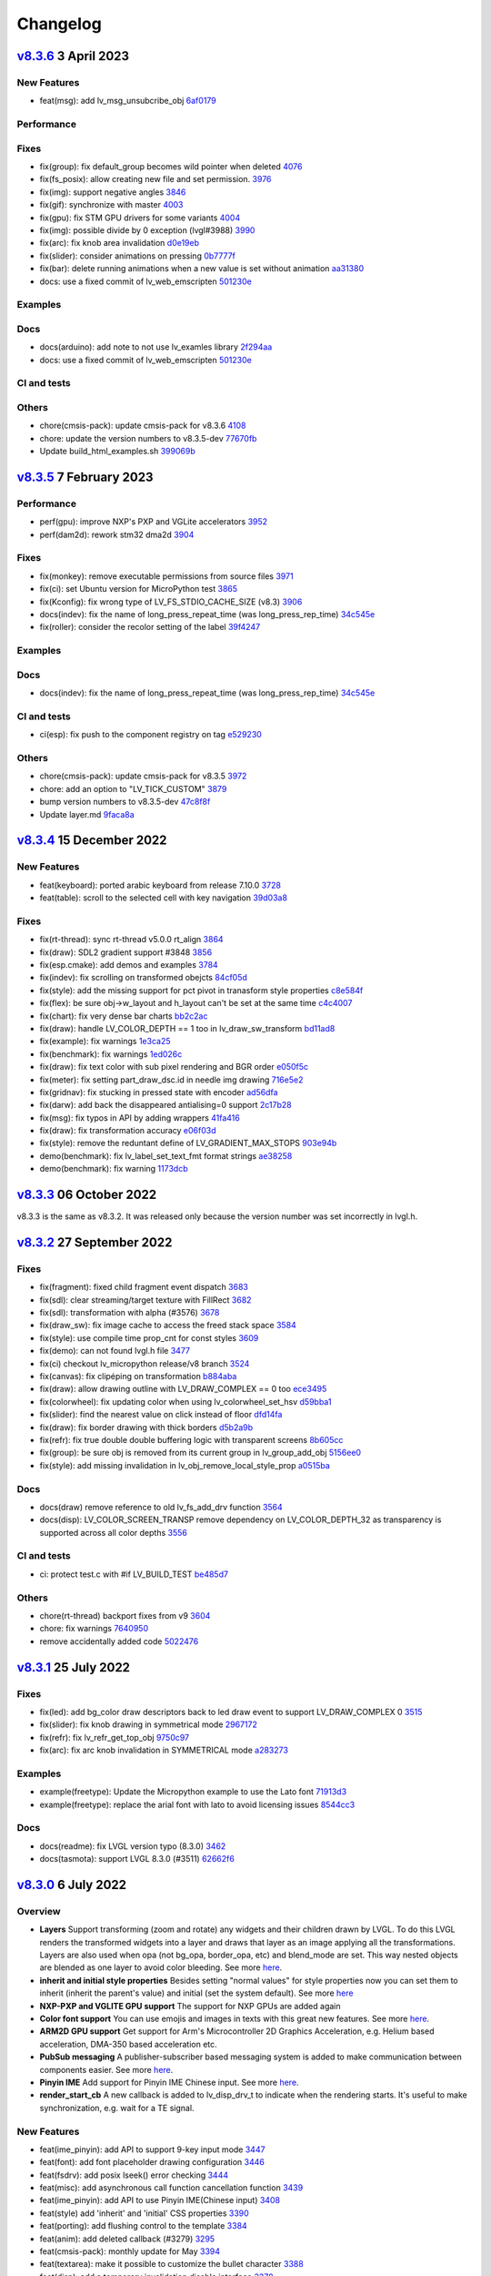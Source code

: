 .. _changelog:

Changelog
=========

`v8.3.6 <https://github.com/lvgl/lvgl/compare/v8.3.6...v8.3.5>`__ 3 April 2023
------------------------------------------------------------------------------

New Features
~~~~~~~~~~~~

- feat(msg): add lv_msg_unsubcribe_obj `6af0179 <https://github.com/lvgl/lvgl/commit/6af01798d82f90f0c2ba6a9da39c4f10fb427df7>`__

Performance
~~~~~~~~~~~

Fixes
~~~~~

- fix(group): fix default_group becomes wild pointer when deleted `4076 <https://github.com/lvgl/lvgl/pull/4076>`__
- fix(fs_posix): allow creating new file and set permission. `3976 <https://github.com/lvgl/lvgl/pull/3976>`__
- fix(img): support negative angles `3846 <https://github.com/lvgl/lvgl/pull/3846>`__
- fix(gif): synchronize with master `4003 <https://github.com/lvgl/lvgl/pull/4003>`__
- fix(gpu): fix STM GPU drivers for some variants `4004 <https://github.com/lvgl/lvgl/pull/4004>`__
- fix(img): possible divide by 0 exception (lvgl#3988) `3990 <https://github.com/lvgl/lvgl/pull/3990>`__
- fix(arc): fix knob area invalidation `d0e19eb <https://github.com/lvgl/lvgl/commit/d0e19eb2d38ba8a500399b0496d7a8363be4003e>`__
- fix(slider): consider animations on pressing `0b7777f <https://github.com/lvgl/lvgl/commit/0b7777f27a7932efe3d594be426e1beb59d80ae3>`__
- fix(bar): delete running animations when a new value is set without animation `aa31380 <https://github.com/lvgl/lvgl/commit/aa313806d0ebde475fc2bc360a15172cc1b658a7>`__
- docs: use a fixed commit of lv_web_emscripten `501230e <https://github.com/lvgl/lvgl/commit/501230e0fc95936199b3187d350873c3bb4a94e4>`__

Examples
~~~~~~~~

Docs
~~~~

- docs(arduino): add note to not use lv_examles library `2f294aa <https://github.com/lvgl/lvgl/commit/2f294aa76c8fece98a4fa72304bc6f267ed2a228>`__
- docs: use a fixed commit of lv_web_emscripten `501230e <https://github.com/lvgl/lvgl/commit/501230e0fc95936199b3187d350873c3bb4a94e4>`__

CI and tests
~~~~~~~~~~~~

Others
~~~~~~

- chore(cmsis-pack): update cmsis-pack for v8.3.6 `4108 <https://github.com/lvgl/lvgl/pull/4108>`__
- chore: update the version numbers to v8.3.5-dev `77670fb <https://github.com/lvgl/lvgl/commit/77670fb1a55e0f2012ff7a057e535830e7253e22>`__
- Update build_html_examples.sh `399069b <https://github.com/lvgl/lvgl/commit/399069b4a2423c11823581668fe71ce9a7c88e7d>`__


`v8.3.5 <https://github.com/lvgl/lvgl/compare/v8.3.4...v8.3.5>`__ 7 February 2023
---------------------------------------------------------------------------------

Performance
~~~~~~~~~~~

-  perf(gpu): improve NXP's PXP and VGLite accelerators
   `3952 <https://github.com/lvgl/lvgl/pull/3952>`__
-  perf(dam2d): rework stm32 dma2d
   `3904 <https://github.com/lvgl/lvgl/pull/3904>`__

Fixes
~~~~~

-  fix(monkey): remove executable permissions from source files
   `3971 <https://github.com/lvgl/lvgl/pull/3971>`__
-  fix(ci): set Ubuntu version for MicroPython test
   `3865 <https://github.com/lvgl/lvgl/pull/3865>`__
-  fix(Kconfig): fix wrong type of LV_FS_STDIO_CACHE_SIZE (v8.3)
   `3906 <https://github.com/lvgl/lvgl/pull/3906>`__
-  docs(indev): fix the name of long_press_repeat_time (was
   long_press_rep_time)
   `34c545e <https://github.com/lvgl/lvgl/commit/34c545ef19dc97c8952a412e533a4cd3924b9fbc>`__
-  fix(roller): consider the recolor setting of the label
   `39f4247 <https://github.com/lvgl/lvgl/commit/39f424767fa57376c4cb08cf22951fd56d854fd6>`__

Examples
~~~~~~~~

Docs
~~~~

-  docs(indev): fix the name of long_press_repeat_time (was
   long_press_rep_time)
   `34c545e <https://github.com/lvgl/lvgl/commit/34c545ef19dc97c8952a412e533a4cd3924b9fbc>`__

CI and tests
~~~~~~~~~~~~

-  ci(esp): fix push to the component registry on tag
   `e529230 <https://github.com/lvgl/lvgl/commit/e529230f4bb97b4506c430aac96d5ddaef685dc4>`__

Others
~~~~~~

-  chore(cmsis-pack): update cmsis-pack for v8.3.5
   `3972 <https://github.com/lvgl/lvgl/pull/3972>`__

-  chore: add an option to "LV_TICK_CUSTOM"
   `3879 <https://github.com/lvgl/lvgl/pull/3879>`__

-  bump version numbers to v8.3.5-dev
   `47c8f8f <https://github.com/lvgl/lvgl/commit/47c8f8f9822f4c0c0ffbe2f12b380bddefcec475>`__

-  Update layer.md
   `9faca8a <https://github.com/lvgl/lvgl/commit/9faca8a8d4125e21dedbf6e46aa1586a6b57e5b8>`__

`v8.3.4 <https://github.com/lvgl/lvgl/compare/v8.3.4...v8.3.3>`__ 15 December 2022
----------------------------------------------------------------------------------

New Features
~~~~~~~~~~~~

-  feat(keyboard): ported arabic keyboard from release 7.10.0
   `3728 <https://github.com/lvgl/lvgl/pull/3728>`__
-  feat(table): scroll to the selected cell with key navigation
   `39d03a8 <https://github.com/lvgl/lvgl/commit/39d03a80f45847a1977cfe9cc6a509b1613d0aca>`__

.. _fixes-1:

Fixes
~~~~~

-  fix(rt-thread): sync rt-thread v5.0.0 rt_align
   `3864 <https://github.com/lvgl/lvgl/pull/3864>`__
-  fix(draw): SDL2 gradient support #3848
   `3856 <https://github.com/lvgl/lvgl/pull/3856>`__
-  fix(esp.cmake): add demos and examples
   `3784 <https://github.com/lvgl/lvgl/pull/3784>`__
-  fix(indev): fix scrolling on transformed obejcts
   `84cf05d <https://github.com/lvgl/lvgl/commit/84cf05d8b23b31e000db757a278545e58fcbcbe8>`__
-  fix(style): add the missing support for pct pivot in tranasform style
   properties
   `c8e584f <https://github.com/lvgl/lvgl/commit/c8e584f879a1e1427e7a8f5ff496af39f17df41d>`__
-  fix(flex): be sure obj->w_layout and h_layout can't be set at the
   same time
   `c4c4007 <https://github.com/lvgl/lvgl/commit/c4c400716e80a279e7b3d43b8992915fe94441eb>`__
-  fix(chart): fix very dense bar charts
   `bb2c2ac <https://github.com/lvgl/lvgl/commit/bb2c2ac34ac943978513c7ed51885078979b1c10>`__
-  fix(draw): handle LV_COLOR_DEPTH == 1 too in lv_draw_sw_transform
   `bd11ad8 <https://github.com/lvgl/lvgl/commit/bd11ad8542eac9ff51420e5afb80f7e6fcf36a5c>`__
-  fix(example): fix warnings
   `1e3ca25 <https://github.com/lvgl/lvgl/commit/1e3ca25fed13bbf85c32a60d4b7041cf8bd525ab>`__
-  fix(benchmark): fix warnings
   `1ed026c <https://github.com/lvgl/lvgl/commit/1ed026ca7307957568fe419f1ff39a15b2535b3e>`__
-  fix(draw): fix text color with sub pixel rendering and BGR order
   `e050f5c <https://github.com/lvgl/lvgl/commit/e050f5ca156f79d752894f38f0a437c946205cb4>`__
-  fix(meter): fix setting part_draw_dsc.id in needle img drawing
   `716e5e2 <https://github.com/lvgl/lvgl/commit/716e5e2c8bd2a22e7d56e8d7ca33054a11a1f4ed>`__
-  fix(gridnav): fix stucking in pressed state with encoder
   `ad56dfa <https://github.com/lvgl/lvgl/commit/ad56dfaf7046a9bb8c05e877a8c8852cd14a59af>`__
-  fix(darw): add back the disappeared antialising=0 support
   `2c17b28 <https://github.com/lvgl/lvgl/commit/2c17b28ac476c95a4153ab6cabb77b1c7208bb74>`__
-  fix(msg): fix typos in API by adding wrappers
   `41fa416 <https://github.com/lvgl/lvgl/commit/41fa41613455260ccdeb87ecb890ce026ff0a435>`__
-  fix(draw): fix transformation accuracy
   `e06f03d <https://github.com/lvgl/lvgl/commit/e06f03db72f98439078118518158f52439dd7bf8>`__
-  fix(style): remove the reduntant define of LV_GRADIENT_MAX_STOPS
   `903e94b <https://github.com/lvgl/lvgl/commit/903e94b716ca1b32cdb51de11df679953699e53b>`__
-  demo(benchmark): fix lv_label_set_text_fmt format strings
   `ae38258 <https://github.com/lvgl/lvgl/commit/ae3825871e31cd42cad2f310bdfc605150670511>`__
-  demo(benchmark): fix warning
   `1173dcb <https://github.com/lvgl/lvgl/commit/1173dcba96621e20c9a7240c8572bd6573bce6a0>`__

`v8.3.3 <https://github.com/lvgl/lvgl/compare/v8.3.2...v8.3.3>`__ 06 October 2022
---------------------------------------------------------------------------------

v8.3.3 is the same as v8.3.2. It was released only because the version
number was set incorrectly in lvgl.h.

`v8.3.2 <https://github.com/lvgl/lvgl/compare/v8.3.1...v8.3.2>`__ 27 September 2022
-----------------------------------------------------------------------------------

.. _fixes-2:

Fixes
~~~~~

-  fix(fragment): fixed child fragment event dispatch
   `3683 <https://github.com/lvgl/lvgl/pull/3683>`__
-  fix(sdl): clear streaming/target texture with FillRect
   `3682 <https://github.com/lvgl/lvgl/pull/3682>`__
-  fix(sdl): transformation with alpha (#3576)
   `3678 <https://github.com/lvgl/lvgl/pull/3678>`__
-  fix(draw_sw): fix image cache to access the freed stack space
   `3584 <https://github.com/lvgl/lvgl/pull/3584>`__
-  fix(style): use compile time prop_cnt for const styles
   `3609 <https://github.com/lvgl/lvgl/pull/3609>`__
-  fix(demo): can not found lvgl.h file
   `3477 <https://github.com/lvgl/lvgl/pull/3477>`__
-  fix(ci) checkout lv_micropython release/v8 branch
   `3524 <https://github.com/lvgl/lvgl/pull/3524>`__
-  fix(canvas): fix clipéping on transformation
   `b884aba <https://github.com/lvgl/lvgl/commit/b884abae26f3824b27783a85d18ed51e550347c1>`__
-  fix(draw): allow drawing outline with LV_DRAW_COMPLEX == 0 too
   `ece3495 <https://github.com/lvgl/lvgl/commit/ece34950040e218fc73605a4e88f1060c2a274f8>`__
-  fix(colorwheel): fix updating color when using lv_colorwheel_set_hsv
   `d59bba1 <https://github.com/lvgl/lvgl/commit/d59bba12db115afb4b6aa53eed2625221dfff2fd>`__
-  fix(slider): find the nearest value on click instead of floor
   `dfd14fa <https://github.com/lvgl/lvgl/commit/dfd14fa778aef25d0db61748a58aa9989ce5e2c8>`__
-  fix(draw): fix border drawing with thick borders
   `d5b2a9b <https://github.com/lvgl/lvgl/commit/d5b2a9b2562cbfa327bf0ec03c11d28576037a14>`__
-  fix(refr): fix true double double buffering logic with transparent
   screens
   `8b605cc <https://github.com/lvgl/lvgl/commit/8b605cc48224d0497cdd936fa77229e0c3d606d2>`__
-  fix(group): be sure obj is removed from its current group in
   lv_group_add_obj
   `5156ee0 <https://github.com/lvgl/lvgl/commit/5156ee058d5de674a00ffd84d15d460de7f0e53b>`__
-  fix(style): add missing invalidation in
   lv_obj_remove_local_style_prop
   `a0515ba <https://github.com/lvgl/lvgl/commit/a0515ba30dd74b8b22a6709d334eb03782ee1a4d>`__

.. _docs-1:

Docs
~~~~

-  docs(draw) remove reference to old lv_fs_add_drv function
   `3564 <https://github.com/lvgl/lvgl/pull/3564>`__
-  docs(disp): LV_COLOR_SCREEN_TRANSP remove dependency on
   LV_COLOR_DEPTH_32 as transparency is supported across all color
   depths `3556 <https://github.com/lvgl/lvgl/pull/3556>`__

.. _ci-and-tests-1:

CI and tests
~~~~~~~~~~~~

-  ci: protect test.c with #if LV_BUILD_TEST
   `be485d7 <https://github.com/lvgl/lvgl/commit/be485d7605136d2a5d6a633c7cb5b7c525cae7ee>`__

.. _others-1:

Others
~~~~~~

-  chore(rt-thread) backport fixes from v9
   `3604 <https://github.com/lvgl/lvgl/pull/3604>`__

-  chore: fix warnings
   `7640950 <https://github.com/lvgl/lvgl/commit/76409502163ffe67cfbab9c7f24f2226cc8a5941>`__

-  remove accidentally added code
   `5022476 <https://github.com/lvgl/lvgl/commit/5022476edc8676f2a6ef7b919d3578159edeef7c>`__

`v8.3.1 <https://github.com/lvgl/lvgl/compare/v8.3.0...v8.3.1>`__ 25 July 2022
------------------------------------------------------------------------------

.. _fixes-3:

Fixes
~~~~~

-  fix(led): add bg_color draw descriptors back to led draw event to
   support LV_DRAW_COMPLEX 0
   `3515 <https://github.com/lvgl/lvgl/pull/3515>`__
-  fix(slider): fix knob drawing in symmetrical mode
   `2967172 <https://github.com/lvgl/lvgl/commit/2967172bee806e77da6ee2307c79e867af3f76bc>`__
-  fix(refr): fix lv_refr_get_top_obj
   `9750c97 <https://github.com/lvgl/lvgl/commit/9750c97aff4dc3de80559b150852b829f006d6bf>`__
-  fix(arc): fix arc knob invalidation in SYMMETRICAL mode
   `a283273 <https://github.com/lvgl/lvgl/commit/a283273bd27599dae6b044a941b6591ad45e059b>`__

.. _examples-1:

Examples
~~~~~~~~

-  example(freetype): Update the Micropython example to use the Lato
   font
   `71913d3 <https://github.com/lvgl/lvgl/commit/71913d300dde25d1b87d1b44fa1fa47854defd59>`__
-  example(freetype): replace the arial font with lato to avoid
   licensing issues
   `8544cc3 <https://github.com/lvgl/lvgl/commit/8544cc38062d9c817013bbe6aedbb47112e580ad>`__

.. _docs-2:

Docs
~~~~

-  docs(readme): fix LVGL version typo (8.3.0)
   `3462 <https://github.com/lvgl/lvgl/pull/3462>`__
-  docs(tasmota): support LVGL 8.3.0 (#3511)
   `62662f6 <https://github.com/lvgl/lvgl/commit/62662f68e9cf90adcb96d42030eca5fa135b96a5>`__

`v8.3.0 <https://github.com/lvgl/lvgl/compare/v8.2.0...v8.3.0>`__ 6 July 2022
-----------------------------------------------------------------------------

Overview
~~~~~~~~

-  **Layers** Support transforming (zoom and rotate) any widgets and
   their children drawn by LVGL. To do this LVGL renders the transformed
   widgets into a layer and draws that layer as an image applying all
   the transformations. Layers are also used when opa (not
   bg_opa, border_opa, etc) and blend_mode are set. This way
   nested objects are blended as one layer to avoid color bleeding. See
   more
   `here <https://docs.lvgl.io/master/overview/style.html#opacity-blend-modes-and-transformations>`__.
-  **inherit and initial style properties** Besides setting "normal
   values" for style properties now you can set them to inherit
   (inherit the parent's value) and initial (set the system
   default). See more
   `here <https://docs.lvgl.io/master/overview/style.html#forced-value-inheritance-default-value>`__
-  **NXP-PXP and VGLITE GPU support** The support for NXP GPUs are added
   again
-  **Color font support** You can use emojis and images in texts with
   this great new features. See more
   `here <https://docs.lvgl.io/master/others/imgfont.html>`__.
-  **ARM2D GPU support** Get support for Arm's Microcontroller 2D
   Graphics Acceleration, e.g. Helium based acceleration, DMA-350 based
   acceleration etc.
-  **PubSub messaging** A publisher-subscriber based messaging system is
   added to make communication between components easier. See more
   `here <https://docs.lvgl.io/master/others/msg.html>`__.
-  **Pinyin IME** Add support for Pinyin IME Chinese input. See more
   `here <https://docs.lvgl.io/master/others/ime_pinyin.html>`__.
-  **render_start_cb** A new callback is added to lv_disp_drv_t to
   indicate when the rendering starts. It's useful to make
   synchronization, e.g. wait for a TE signal.

.. _new-features-1:

New Features
~~~~~~~~~~~~

-  feat(ime_pinyin): add API to support 9-key input mode
   `3447 <https://github.com/lvgl/lvgl/pull/3447>`__
-  feat(font): add font placeholder drawing configuration
   `3446 <https://github.com/lvgl/lvgl/pull/3446>`__
-  feat(fsdrv): add posix lseek() error checking
   `3444 <https://github.com/lvgl/lvgl/pull/3444>`__
-  feat(misc): add asynchronous call function cancellation function
   `3439 <https://github.com/lvgl/lvgl/pull/3439>`__
-  feat(ime_pinyin): add API to use Pinyin IME(Chinese input)
   `3408 <https://github.com/lvgl/lvgl/pull/3408>`__
-  feat(style) add 'inherit' and 'initial' CSS properties
   `3390 <https://github.com/lvgl/lvgl/pull/3390>`__
-  feat(porting): add flushing control to the template
   `3384 <https://github.com/lvgl/lvgl/pull/3384>`__
-  feat(anim): add deleted callback (#3279)
   `3295 <https://github.com/lvgl/lvgl/pull/3295>`__
-  feat(cmsis-pack): monthly update for May
   `3394 <https://github.com/lvgl/lvgl/pull/3394>`__
-  feat(textarea): make it possible to customize the bullet character
   `3388 <https://github.com/lvgl/lvgl/pull/3388>`__
-  feat(disp): add a temporary invalidation disable interface
   `3378 <https://github.com/lvgl/lvgl/pull/3378>`__
-  feat(group): add edge callbacks when trying to move focus past
   beginning or end
   `3374 <https://github.com/lvgl/lvgl/pull/3374>`__
-  feat(benchmark): make lvgl render at the highest frame rate
   `3352 <https://github.com/lvgl/lvgl/pull/3352>`__
-  feat(rt-thread): allow users to control refresh period in the lvgl
   thread `3375 <https://github.com/lvgl/lvgl/pull/3375>`__
-  feat(cmsis-pack): Monthly update for May (alpha)
   `3359 <https://github.com/lvgl/lvgl/pull/3359>`__
-  feat(demos): add a callback for benchmark
   `3353 <https://github.com/lvgl/lvgl/pull/3353>`__
-  feat(gpu): Update lv_gpu_arm2d with new features
   `3340 <https://github.com/lvgl/lvgl/pull/3340>`__
-  feat(draw): improve acceleration for LV_IMG_CF_ALPHA_8BIT
   `3337 <https://github.com/lvgl/lvgl/pull/3337>`__
-  feat(anim): add the function of getting global animation refresher
   timer `3331 <https://github.com/lvgl/lvgl/pull/3331>`__
-  feat(demo): add Weighted FPS and Opa speed log output
   `3326 <https://github.com/lvgl/lvgl/pull/3326>`__
-  feat(gpu): Update gpu arm 2d
   `3320 <https://github.com/lvgl/lvgl/pull/3320>`__
-  feat(cmsis-pack): Monthly update for April
   `3300 <https://github.com/lvgl/lvgl/pull/3300>`__
-  feat(fsdrv) fix issues for win32 backends
   `3284 <https://github.com/lvgl/lvgl/pull/3284>`__
-  feat(cmake-build): Option to allow building shared libraries.
   `3278 <https://github.com/lvgl/lvgl/pull/3278>`__
-  feat(hal): add render_start_cb to disp_drv
   `3274 <https://github.com/lvgl/lvgl/pull/3274>`__
-  feat(cmsis-pack): monthly update for April (v1.0.3-alpha)
   `3271 <https://github.com/lvgl/lvgl/pull/3271>`__
-  feat(benchmark): add trace output for running a specific scenario
   `3245 <https://github.com/lvgl/lvgl/pull/3245>`__
-  feat(env_support): cmsis pack monthly update
   `3209 <https://github.com/lvgl/lvgl/pull/3209>`__
-  feat(tabview): support vertical scrolling
   `3184 <https://github.com/lvgl/lvgl/pull/3184>`__
-  feat(span): add an interface for setting the number of lines
   `3200 <https://github.com/lvgl/lvgl/pull/3200>`__
-  feat(indev): add possibility to enable/disable all input devices at
   once `3179 <https://github.com/lvgl/lvgl/pull/3179>`__
-  feat(font): add imgfont - can be used to add emojis to label/span
   `3160 <https://github.com/lvgl/lvgl/pull/3160>`__
-  feat(gpu): add gpu arm2d
   `3162 <https://github.com/lvgl/lvgl/pull/3162>`__
-  feat(dma2d): add lv_draw_stm32_dma2d_buffer_copy function
   `3147 <https://github.com/lvgl/lvgl/pull/3147>`__
-  feat(disp): add screen out animations
   `3081 <https://github.com/lvgl/lvgl/pull/3081>`__
-  feat(menu): make menu widget more compatible with encoder
   `3061 <https://github.com/lvgl/lvgl/pull/3061>`__
-  feat(label): added animation style property to apply it to circular
   scrolling animation of label widget
   `3128 <https://github.com/lvgl/lvgl/pull/3128>`__
-  feat(script): add pre-commit configuration for code formatting
   `3092 <https://github.com/lvgl/lvgl/pull/3092>`__
-  feat(refr): prevents dirty areas from being modified during rendering
   `3107 <https://github.com/lvgl/lvgl/pull/3107>`__
-  feat(log): improve lv_log and add log the result from
   lv_demo_benchmark
   `3084 <https://github.com/lvgl/lvgl/pull/3084>`__
-  feat(fragment): add fragment manager (a UI Controller concept)
   `2940 <https://github.com/lvgl/lvgl/pull/2940>`__
-  feat(porting): add a macro lv_run_timer_handler_in_period to simplify
   porting `3063 <https://github.com/lvgl/lvgl/pull/3063>`__
-  feat(gpu): reattach nxp pxp vglite accelerators(#3322)
   `029eef7 <https://github.com/lvgl/lvgl/commit/029eef79c4cf6fef4ad46f7e335011ba4172381b>`__
-  feat(draw): support transforming widgets and improfe sw transform
   `318146a <https://github.com/lvgl/lvgl/commit/318146a2c25362eabf258470be263a4cfeaefe87>`__
-  feat(msg): add publisher-subscriber messaging
   `79a29d7 <https://github.com/lvgl/lvgl/commit/79a29d749d3e261ebadbe31fccbff896f63b4d93>`__
-  feat(benchmark): add an API to run specific scene (#3089)
   `305ad00 <https://github.com/lvgl/lvgl/commit/305ad00893c0d18d9a65e28ee03d65f76f8abb0a>`__
-  feat(gpu): add SWM341 gpu support (synwit)
   `07b7eea <https://github.com/lvgl/lvgl/commit/07b7eea56c048a0654c254cadebee8caf5f7933b>`__
-  feat(arc): add lv_arc_align_obj_to_angle and
   lv_arc_rotate_obj_to_angle
   `a76bb70 <https://github.com/lvgl/lvgl/commit/a76bb70a79dfa5b841328f07ede0907c700a039a>`__
-  feat(draw): add draw_ctx->buffer_copy
   `d034511 <https://github.com/lvgl/lvgl/commit/d034511bba3a27aa1a29d2e1b612b1adeb4e2ae1>`__
-  feat(dropdown): add lv_dropdown_get_option_index
   `9997fb0 <https://github.com/lvgl/lvgl/commit/9997fb00aa60b4478c76fa8387a74ca5b3c595b2>`__
-  feat(tabview) add API to rename tab.
   `2c9695a <https://github.com/lvgl/lvgl/commit/2c9695afb4ed6597ae54806c5eb2a287925343f8>`__
-  feat(indev): send LV_EVENT_PRESS_LOST on release with
   wait_until_release
   `cc18518 <https://github.com/lvgl/lvgl/commit/cc18518e96df63c2a02ee9d423cb7bc23382e5a7>`__
-  feat(style) add 'inherit' and 'initial' CSS properties (#3390)
   `9a48de0 <https://github.com/lvgl/lvgl/commit/9a48de0f8b19ec02a44aaf6b330066eed7d0a105>`__
-  feat(draw): improve acceleration for LV_IMG_CF_ALPHA_8BIT (#3337)
   `8d3c41d <https://github.com/lvgl/lvgl/commit/8d3c41d5170dad0455fea3d95b2765db70d3c7c2>`__
-  feat(label): added animation style property to apply it to circular
   scrolling animation of label widget (#3128)
   `340d45c <https://github.com/lvgl/lvgl/commit/340d45cfa91b7108d43af906fc51b1c431877827>`__
-  feat(gridnav): add lv_gridnav_set_focused
   `b6d2daa <https://github.com/lvgl/lvgl/commit/b6d2daa4935128ca8193863d4deaf58fa40b3154>`__

.. _performance-1:

Performance
~~~~~~~~~~~

-  perf(draw): speed up non normal blend modes
   `5a06fce <https://github.com/lvgl/lvgl/commit/5a06fce472c103b4204002a7932dd6c6d05eb13c>`__
-  perf(draw): minor optimiziation in point transformation
   `c6c2864 <https://github.com/lvgl/lvgl/commit/c6c286404898bf559eca6eb5bb007251790c572c>`__
-  perf(layer): cache the layer_type
   `ac2e2f1 <https://github.com/lvgl/lvgl/commit/ac2e2f132e264d5f0f0313f4e6adbcf56d937a14>`__

.. _fixes-4:

Fixes
~~~~~

-  fix(draw): conflict with external ALIGN define
   `3336 <https://github.com/lvgl/lvgl/pull/3336>`__
-  fix(arc): fix bug with LV_ARC_MODE_REVERSE (#3417)
   `3418 <https://github.com/lvgl/lvgl/pull/3418>`__
-  fix(fragment): memory leak of fragments #3438
   `3442 <https://github.com/lvgl/lvgl/pull/3442>`__
-  fix(draw): solve memory leaking issue
   `3437 <https://github.com/lvgl/lvgl/pull/3437>`__
-  fix(gridnav) correct logic in find_last_focusable
   `3423 <https://github.com/lvgl/lvgl/pull/3423>`__
-  fix(examples) correct comment in slider example
   `3419 <https://github.com/lvgl/lvgl/pull/3419>`__
-  fix(sdl): add transformation support for the SDL backend
   `3403 <https://github.com/lvgl/lvgl/pull/3403>`__
-  fix(bmp): fix with LV_COLOR_16_SWAP
   `3412 <https://github.com/lvgl/lvgl/pull/3412>`__
-  fix(sdl): fix LRU, reported in #3402
   `3404 <https://github.com/lvgl/lvgl/pull/3404>`__
-  fix(draw) avoid use-after-free when drawing arcs
   `3399 <https://github.com/lvgl/lvgl/pull/3399>`__
-  fix(subpx): fix subpixel rendering font is not displaying bug
   `3387 <https://github.com/lvgl/lvgl/pull/3387>`__
-  fix(style): reset style lookup table after gc sweep/lv_deinit
   `3385 <https://github.com/lvgl/lvgl/pull/3385>`__
-  fix(benchmark): fix the issue that wrong scene number is used
   `3372 <https://github.com/lvgl/lvgl/pull/3372>`__
-  fix(draw): fix colour supports for indexed and alpha-only
   `3371 <https://github.com/lvgl/lvgl/pull/3371>`__
-  fix(mem): fix TLSF returning the wrong pointer when the requested
   size is too large
   `3325 <https://github.com/lvgl/lvgl/pull/3325>`__
-  fix(demo): fix warning.
   `3344 <https://github.com/lvgl/lvgl/pull/3344>`__
-  fix(config): add LV_GPU_SDL_LRU_SIZE
   `3348 <https://github.com/lvgl/lvgl/pull/3348>`__
-  feat(draw): improve acceleration for LV_IMG_CF_ALPHA_8BIT
   `3337 <https://github.com/lvgl/lvgl/pull/3337>`__
-  fix(txt): fix returned value of lv_txt_iso8859_1_next(…, NULL)
   `3338 <https://github.com/lvgl/lvgl/pull/3338>`__
-  fix(benchmark): remove redundant string for the small screens
   `3335 <https://github.com/lvgl/lvgl/pull/3335>`__
-  fix(chart): fix accessing uninitialized point_area
   `3327 <https://github.com/lvgl/lvgl/pull/3327>`__
-  fix(config): add LV_LAYER_SIMPLE_BUF_SIZE to Kconfig
   `3312 <https://github.com/lvgl/lvgl/pull/3312>`__
-  fix(config): Keep the sequence of widget in order
   `3314 <https://github.com/lvgl/lvgl/pull/3314>`__
-  fix(config): fix typo in LV_USE_PERF_MONITOR and LV_USE_MEM_MONITOR
   `3313 <https://github.com/lvgl/lvgl/pull/3313>`__
-  fix(refr): initializing row_cnt is to silence the warning
   `3309 <https://github.com/lvgl/lvgl/pull/3309>`__
-  fix(meter): fix typo
   `3308 <https://github.com/lvgl/lvgl/pull/3308>`__
-  fix(draw): update Makefiles
   `3303 <https://github.com/lvgl/lvgl/pull/3303>`__
-  fix(lodepng): fix NULL pointer access
   `3307 <https://github.com/lvgl/lvgl/pull/3307>`__
-  fix(Kconfig): change the type of LV_FS_STDIO_LETTER from string to
   int `3282 <https://github.com/lvgl/lvgl/pull/3282>`__
-  fix(demo): fix Wformat warning
   `3290 <https://github.com/lvgl/lvgl/pull/3290>`__
-  fix(snapshot): add missing ASSERT checks
   `3292 <https://github.com/lvgl/lvgl/pull/3292>`__
-  fix(Kconfig): Add LV_USE_GRIDNAV and LV_USE_FRAGMENT to Kconfig
   `3270 <https://github.com/lvgl/lvgl/pull/3270>`__
-  fix(msgbox): do not execute init obj when obj == NULL
   `3264 <https://github.com/lvgl/lvgl/pull/3264>`__
-  fix(menu): use LV_ASSERT_MALLOC check for new_node
   `3263 <https://github.com/lvgl/lvgl/pull/3263>`__
-  fix(canvas):image cache may expire after set canvas's buff
   `3267 <https://github.com/lvgl/lvgl/pull/3267>`__
-  fix(obj_style): prevent access to class null pointer
   `3252 <https://github.com/lvgl/lvgl/pull/3252>`__
-  fix(png): fix possible memory leak when decoding fails
   `3249 <https://github.com/lvgl/lvgl/pull/3249>`__
-  fix(libs): fix possible buffer underflow caused by extension matching
   `3250 <https://github.com/lvgl/lvgl/pull/3250>`__
-  fix(fs): track multiple directory handles with win32 backends
   `3243 <https://github.com/lvgl/lvgl/pull/3243>`__
-  fix(png): use LV_IMG_CF_TRUE_COLOR_ALPHA instead of
   LV_IMG_CF_RAW_ALPHA
   `3212 <https://github.com/lvgl/lvgl/pull/3212>`__
-  fix(Keil-AC5): slience warnings in Keil-AC5
   `3221 <https://github.com/lvgl/lvgl/pull/3221>`__
-  fix(meter): fix infinite loop caused by loop variable type mismatch
   `3232 <https://github.com/lvgl/lvgl/pull/3232>`__
-  fix(chart): remove invalid decision branches
   `3231 <https://github.com/lvgl/lvgl/pull/3231>`__
-  fix(gradient): assert before dividing by 0
   `3228 <https://github.com/lvgl/lvgl/pull/3228>`__
-  fix(calendar): fix infinite loop caused by loop variable type
   mismatch `3230 <https://github.com/lvgl/lvgl/pull/3230>`__
-  fix(flex): assert before dividing by 0
   `3237 <https://github.com/lvgl/lvgl/pull/3237>`__
-  fix(hal): fix LV_ASSERT_MALLOC wrong placement
   `3236 <https://github.com/lvgl/lvgl/pull/3236>`__
-  fix(disp): fix missing null pointer judgment
   `3238 <https://github.com/lvgl/lvgl/pull/3238>`__
-  fix(obj_class): fix possible memory leak when the default disp is
   NULL `3235 <https://github.com/lvgl/lvgl/pull/3235>`__
-  fix(draw_sw_letter): fix incorrect use of sizeof for a pointer
   `3234 <https://github.com/lvgl/lvgl/pull/3234>`__
-  fix(indev): fix null pointer access caused by typo
   `3229 <https://github.com/lvgl/lvgl/pull/3229>`__
-  fix(event): remove invalid decision branches
   `3233 <https://github.com/lvgl/lvgl/pull/3233>`__
-  fix(draw_mask): remove invalid decision branches
   `3225 <https://github.com/lvgl/lvgl/pull/3225>`__
-  fix(spinbox): remove invalid judgment
   `3227 <https://github.com/lvgl/lvgl/pull/3227>`__
-  fix(gradient): remove invalid decision branches
   `3226 <https://github.com/lvgl/lvgl/pull/3226>`__
-  fix(txt): return 0 if letter_uni is out of range
   `3224 <https://github.com/lvgl/lvgl/pull/3224>`__
-  fix(calendar): fix possible array access out of bounds
   `3223 <https://github.com/lvgl/lvgl/pull/3223>`__
-  fix(style): remove useless null pointer judgment
   `3222 <https://github.com/lvgl/lvgl/pull/3222>`__
-  fix(obj): scrolling exception when use lv_obj_set_parent()
   `3210 <https://github.com/lvgl/lvgl/pull/3210>`__
-  fix(libs): fix memcmp memory access overflow
   `3205 <https://github.com/lvgl/lvgl/pull/3205>`__
-  fix(png): fix possible file leaks
   `3204 <https://github.com/lvgl/lvgl/pull/3204>`__
-  fix(docs): rename task-handler.md to timer-handler.md
   `3203 <https://github.com/lvgl/lvgl/pull/3203>`__
-  fix(lru): Fix use of undefined variables
   `3181 <https://github.com/lvgl/lvgl/pull/3181>`__
-  fix(rt-thread): Sconscript use LOCAL_CFLAGS to replace LOCAL_CCFLAGS
   `3196 <https://github.com/lvgl/lvgl/pull/3196>`__
-  fix(make) make files under draw/gpu
   `3202 <https://github.com/lvgl/lvgl/pull/3202>`__
-  fix(docs-CN):fix broken links to docs in dir get-started
   `3195 <https://github.com/lvgl/lvgl/pull/3195>`__
-  fix broken links to docs in dir get-started
   `3190 <https://github.com/lvgl/lvgl/pull/3190>`__
-  fix(indev): fix warning about formatting uint32_t with %d
   `3193 <https://github.com/lvgl/lvgl/pull/3193>`__
-  fix(Kconfig): move LV_USE_IMGFONT to others menu
   `3176 <https://github.com/lvgl/lvgl/pull/3176>`__
-  fix(draw): src_buf_tmp will be NULL when LV_DRAW_COMPLEX is '0'
   `3163 <https://github.com/lvgl/lvgl/pull/3163>`__
-  fix(span): align the baselines
   `3164 <https://github.com/lvgl/lvgl/pull/3164>`__
-  fix(menu): fix crash on delete
   `3154 <https://github.com/lvgl/lvgl/pull/3154>`__
-  fix(Kconfig): add missing LV_USE_THEME_MONO
   `3146 <https://github.com/lvgl/lvgl/pull/3146>`__
-  fix(demo/stress): remove the unused assets
   `3139 <https://github.com/lvgl/lvgl/pull/3139>`__
-  fix(jpg): swap high and low bytes when macro LV_COLOR_16_SWAP is 1
   `3138 <https://github.com/lvgl/lvgl/pull/3138>`__
-  fix(script): in lv_conf_internal fix some widget dependencies when
   using Kconfig `3119 <https://github.com/lvgl/lvgl/pull/3119>`__
-  fix(demo): minor fix for benchmark
   `3114 <https://github.com/lvgl/lvgl/pull/3114>`__
-  fix(misc): in lv_map() handle if maximum value less than minimum
   value `3113 <https://github.com/lvgl/lvgl/pull/3113>`__
-  fix(extra): adjust image decoder initialization order
   `3085 <https://github.com/lvgl/lvgl/pull/3085>`__
-  fix(chart): optimize chart invalidation
   `3028 <https://github.com/lvgl/lvgl/pull/3028>`__
-  fix(refr): fix performance monitor NULL pointer access
   `3105 <https://github.com/lvgl/lvgl/pull/3105>`__
-  fix(misc): Remove duplicate declaration of \_lv_log_add.
   `3103 <https://github.com/lvgl/lvgl/pull/3103>`__
-  fix(gridnav): get key code from the actual event
   `3101 <https://github.com/lvgl/lvgl/pull/3101>`__
-  fix(draw_rect): delete **STDC_VERSION** to ensure C++ compatibility
   `3099 <https://github.com/lvgl/lvgl/pull/3099>`__
-  fix(font):draw placeholder if get_glyph_dsc() returns false
   `3000 <https://github.com/lvgl/lvgl/pull/3000>`__
-  fix(conf): work around GCC bug
   `3082 <https://github.com/lvgl/lvgl/pull/3082>`__
-  fix(fsdrv): replacing sprintf with lv_snprintf for safety
   `3079 <https://github.com/lvgl/lvgl/pull/3079>`__
-  fix(cmsis-pack): add PIDX for cmsis-pack
   `3064 <https://github.com/lvgl/lvgl/pull/3064>`__
-  feat(gpu): add SWM341 gpu support (synwit)
   `07b7eea <https://github.com/lvgl/lvgl/commit/07b7eea56c048a0654c254cadebee8caf5f7933b>`__
-  fix(fs): fix cached read and add unit test for lv_fs
   `98660a8 <https://github.com/lvgl/lvgl/commit/98660a861d874d29e8356452baff21788b6a9ef1>`__
-  fix(table): invalidate only the changed cell
   `306fa19 <https://github.com/lvgl/lvgl/commit/306fa1968238fe33dd95e2865e147bceb4706ad5>`__
-  fix(draw): handle non BLEND_MODE_NORMAL for ARGB drawing
   `9ac8ce6 <https://github.com/lvgl/lvgl/commit/9ac8ce69f67234563d4254e29e1903a638bb8f4e>`__
-  fix(draw): revert handling of style_opa on not MAIN parts
   `51a7a61 <https://github.com/lvgl/lvgl/commit/51a7a61df365685a7cd04b0512ba3844dcfa7209>`__
-  fix(draw): clip the bg img to the rectangle's area in lv_draw_sw_rect
   `77d726e <https://github.com/lvgl/lvgl/commit/77d726efb2467ff86691dee487f97aac79ea45c2>`__
-  fix(obj): fix LV_OBJ_FLAG_OVERFLOW_VISIBLE
   `c742f2c <https://github.com/lvgl/lvgl/commit/c742f2c8888ad0102cebe91b4069b376068baa81>`__
-  fix(scroll): do not fire scroll begin/end event on every scroll step
   `25ce6e3 <https://github.com/lvgl/lvgl/commit/25ce6e3ae9e144e2df5dad34475dda3542015f6a>`__
-  fix(indev): do not send keys to objects in disabled state
   `b0a46c4 <https://github.com/lvgl/lvgl/commit/b0a46c4837c922cb1303ef768da3209e7efa45ae>`__
-  fix(disp): make lv_scr_load work better with lv_scr_load_anim and
   auto_del = true
   `52287fd <https://github.com/lvgl/lvgl/commit/52287fd64ad59c35794d1f4486b777f4eb686abc>`__
-  fix(draw): create intermediate layer for blend modes too
   `8b15007 <https://github.com/lvgl/lvgl/commit/8b150075681455c6424ddd536e991307ac828eb4>`__
-  fix(group): in lv_group_remove() fix if the object to focus is
   deleted
   `72cb683 <https://github.com/lvgl/lvgl/commit/72cb683c799f65cd4fbae22dafc3a35c123bb66b>`__
-  fix(draw): be sure angle values are in the correct range
   `e624b90 <https://github.com/lvgl/lvgl/commit/e624b90db3515816eee8f6ce72677350487f3a02>`__
-  fix(scroll): send LV_EVENT_SCROLL_BEGIN/END with no animation too
   `777fe1e <https://github.com/lvgl/lvgl/commit/777fe1ea706f38b82ab8ee180548ecb85334a469>`__
-  fix(arc): fix arc image drawing issue
   `7153e3f <https://github.com/lvgl/lvgl/commit/7153e3f8b7b660474b8907954c80e21eb2f0bd21>`__
-  fix(refr): fix memory write out of bounds issue
   `13c99fc <https://github.com/lvgl/lvgl/commit/13c99fc4b66d3e8d0ffcd6fda21d3b5a40b0771c>`__
-  fix(gif): fix rare issue when drawing the gif's background
   `b1e2c06 <https://github.com/lvgl/lvgl/commit/b1e2c0665829aa489f444169ce80fcd7cdf487bb>`__
-  fix(chart): fix misaligned horizontal tick lines on bar charts
   `4572a0c <https://github.com/lvgl/lvgl/commit/4572a0c6c92b126e229ce9aada551d71b4f4296b>`__
-  fix(font): use 0 width for non printable characters
   `7cf5709 <https://github.com/lvgl/lvgl/commit/7cf5709b0669ab64e437a796c50f6bdb97b9d0d5>`__
-  revert(group): 72cb683c799f65cd4fbae22dafc3a35c123bb66b
   `b7b22c1 <https://github.com/lvgl/lvgl/commit/b7b22c190c6d9e11a841289708f55be0be86830f>`__
-  fix(keyboard): don't show popovers on map change
   `ac202e7 <https://github.com/lvgl/lvgl/commit/ac202e7b96510b9b12beb8a1eee3dfd65bc56a3d>`__
-  fix(refr): consider masks with LV_OBJ_FLAG_OVERFLOW_VISIBLE
   `a7f9dfa <https://github.com/lvgl/lvgl/commit/a7f9dfa8c3e4fd56cc2db5c3f3926b9391d3661f>`__
-  fix(draw): fix the calculation of the transformed coordinates
   `76de7c6 <https://github.com/lvgl/lvgl/commit/76de7c6b7bce6da62f5e961ee477bfa324675683>`__
-  fix(style): fix heap use after free with transition styles
   `d9ae58b <https://github.com/lvgl/lvgl/commit/d9ae58b6977ccfda90e02fa6f5b852d398f8600a>`__
-  fix(tabview, tileview): fix scrolling
   `22854ff <https://github.com/lvgl/lvgl/commit/22854ff3fba236f50893221805c9cc4d378baaca>`__
-  fix(draw): fix disp_bg_img drawing
   `dea75d9 <https://github.com/lvgl/lvgl/commit/dea75d9b4a90601bf81bf69d533c4f13e62aa88c>`__
-  fix(textarea): fix max length handling
   `127d8e8 <https://github.com/lvgl/lvgl/commit/127d8e82e344cd8762672e787b1ee06390050b65>`__
-  fix(btnmatrix): fix extra draw size calculation to not clip shadow
   `7ada130 <https://github.com/lvgl/lvgl/commit/7ada1301c2ee113a5184618538b979f6d9912239>`__
-  fix(indev): scroll\_ throw_vect cannot converge to 0 when vect is
   negative
   `e5c11f1 <https://github.com/lvgl/lvgl/commit/e5c11f1f68275d294d5b8892366aa424a5a14bca>`__
-  fix(theme): make the basic theme even more simpler
   `62d6f3c <https://github.com/lvgl/lvgl/commit/62d6f3c533ca6d13fce3056074c1e44ffea355b1>`__
-  fix(color): color mix rounding error
   `523062b <https://github.com/lvgl/lvgl/commit/523062b9ee8a106ad4b3b7bd0ee7baca743f2e5f>`__
-  fix(style): \_lv_style_prop_lookup_flags tell all flags for
   LV_STYLE_PROP_ANY
   `e53f602 <https://github.com/lvgl/lvgl/commit/e53f60259c01ab1243b0cf56eb228b7f5eedc203>`__
-  fix(list): use for icon
   `b171f7d <https://github.com/lvgl/lvgl/commit/b171f7dde2a895142385ea1275f3f51255cb2811>`__
-  fix(layout): fix the handling of FLOATING children
   `48728a7 <https://github.com/lvgl/lvgl/commit/48728a7839d6859d7d6fc4f86f5fbcbcd9939348>`__
-  fix(style): make color filter inherited
   `5546b9d <https://github.com/lvgl/lvgl/commit/5546b9d740de8d774071328251413ec29c12d288>`__
-  fix(spinbox): set its default width in its class
   `3d92972 <https://github.com/lvgl/lvgl/commit/3d9297269598ca40e2f8dd2d8f31150d41e94cb8>`__
-  fix: fix warning
   `6c00552 <https://github.com/lvgl/lvgl/commit/6c005526295aeb277edad42b3a05b0c7e6d72eaf>`__
-  fix(draw): fix transformations on subdivided areas
   `cbff8e8 <https://github.com/lvgl/lvgl/commit/cbff8e83e50fecc2b4b43d661deb91d8d81d6696>`__
-  fix(slider): fix left knob in ranged mode
   `17f5e0a <https://github.com/lvgl/lvgl/commit/17f5e0accb15871040a6225a9c0471ceadd6dc16>`__
-  fix(Kconfig): allow unchecking LV_CONF_SKIP
   `f3a07a3 <https://github.com/lvgl/lvgl/commit/f3a07a3e8a21f3f9f2c48a2803b8bd991968cb05>`__
-  fix(style): fix using width for both width and height in radius
   transition
   `6acbdaa <https://github.com/lvgl/lvgl/commit/6acbdaa53d941b891db377e65111bd999f04631d>`__
-  fix(dropdown): fix scrolling when options are CENTER aligned
   `e651383 <https://github.com/lvgl/lvgl/commit/e651383688dd29ab2e990cd997118435832d959c>`__
-  fix(grid): fix dead branch
   `46bf27d <https://github.com/lvgl/lvgl/commit/46bf27d50bb668bdd1f84489cb70986ee0ef9fab>`__
-  fix(hal): disable driver->screen_transp by default regardless to
   LV_COLOR_SCREEN_TRANSP
   `ff7204e <https://github.com/lvgl/lvgl/commit/ff7204ecadd10132b436b11c8948b9a882b58798>`__
-  fix(theme): fix mono theme init
   `5ec6694 <https://github.com/lvgl/lvgl/commit/5ec6694f7874f3c99a764e7ee2d45a933865c91c>`__
-  fix(bmp) fix typo in BPP condition
   `cbc38af <https://github.com/lvgl/lvgl/commit/cbc38afb3a0d3ca02159ab89242749809e64df0c>`__
-  fix(theme): in the basic theme show the textarea cursor only in
   focuses state
   `bb03fb1 <https://github.com/lvgl/lvgl/commit/bb03fb197c7083680fd7dc730794a52561cabfd4>`__
-  fix(draw): fix img recolor
   `23eecce <https://github.com/lvgl/lvgl/commit/23eecce008dacd8e5f5d56d017e4e5705f0c31e6>`__
-  fix(theme) add disabled style to textarea in the default theme
   `00f6759 <https://github.com/lvgl/lvgl/commit/00f67597d3c87ff811e5e682c10ef20227218651>`__
-  fix(meter): improve the precision of tick line drawing
   `0255c6d <https://github.com/lvgl/lvgl/commit/0255c6dd39640d7ec639cbd339a0fbdcdfb2bb82>`__
-  fix(gpu): fix warning with NXP GPU
   `6be43b8 <https://github.com/lvgl/lvgl/commit/6be43b83b3dc9340263552167dbbb07c1069bdb0>`__
-  fix(color): compensate rounding error during blending
   `42d9c07 <https://github.com/lvgl/lvgl/commit/42d9c07eeb0abfdbf8746da3569a5f8bc156ae71>`__
-  fix(examples) use type-safe function for retrieving event param
   `71d535d <https://github.com/lvgl/lvgl/commit/71d535defd730fc20ed8d57faa2550781be4f3d7>`__
-  fix(draw) ensure variable is initialized to avoid warning
   `276f28a <https://github.com/lvgl/lvgl/commit/276f28a8a2f4ac2f6268a4363879faa6296e14ad>`__
-  feat(draw): improve acceleration for LV_IMG_CF_ALPHA_8BIT (#3337)
   `8d3c41d <https://github.com/lvgl/lvgl/commit/8d3c41d5170dad0455fea3d95b2765db70d3c7c2>`__
-  fix(spinbox): rename lv_spinbox_set_pos to lv_spinbox_set_cursor_pos
   `a99eb6b <https://github.com/lvgl/lvgl/commit/a99eb6bb6ae12f3fcb86f5268a0c000fb165e159>`__
-  fix(layout): use uint16_t LV_LAYOUT_FLEX/GRID
   `c596a36 <https://github.com/lvgl/lvgl/commit/c596a36d9ecf92ae5ce1ecc812210bf3a7df4999>`__
-  fix(event) avoid using a boolean as a pointer
   `06fff4b <https://github.com/lvgl/lvgl/commit/06fff4b9bac35d63564de87fa63f7bedd8a0f9f2>`__
-  fix(theme): properly disable transitions if
   LV_THEME_DEFAULT_TRANSITION_TIME==0
   `242112b <https://github.com/lvgl/lvgl/commit/242112b2df8b6cc12aa9920cc3b2fdc9a11d807f>`__
-  fix(scroll): fix scroll to view to the left
   `7c74f65 <https://github.com/lvgl/lvgl/commit/7c74f6556abbc299a79b1490c06151a43c902f61>`__
-  fix(fs): mark the read cache as invalid by default
   `54f9987 <https://github.com/lvgl/lvgl/commit/54f99870b3cac619fb7057618637d7ee19d58bb3>`__
-  fix(menu): fix crash on delete (#3154)
   `a6c4c13 <https://github.com/lvgl/lvgl/commit/a6c4c134902f9a4c156672a70108e809b58fa18c>`__
-  fix(roller): fix unexpected jump in infinite mode
   `18f2d78 <https://github.com/lvgl/lvgl/commit/18f2d78728c758179e4ef01ebc632da4e1263be7>`__
-  fix(conf): work around GCC bug (#3082)
   `c6b34bc <https://github.com/lvgl/lvgl/commit/c6b34bc85bb6f5e57e1c87857e03d1a0bd225e4c>`__

.. _examples-2:

Examples
~~~~~~~~

-  example(ime_pinyin): improved lv_example_ime_pinyin_1
   `3428 <https://github.com/lvgl/lvgl/pull/3428>`__
-  example(imgfont): fix lvgl.h include path
   `3405 <https://github.com/lvgl/lvgl/pull/3405>`__
-  example(btnmatrix): update lv_example_btnmatrix_2 to expicitly check
   which part is drawn
   `6b2eac1 <https://github.com/lvgl/lvgl/commit/6b2eac1dd70df62916b46cee8d4b981ff088b1a7>`__
-  example(slider): make lv_example_slider_3 work with dark theme too
   `4a766c5 <https://github.com/lvgl/lvgl/commit/4a766c516db7c2572a075ec5ffe748d30af8c7b9>`__
-  example(span): avoid ambiguous meaing
   `7bb09e3 <https://github.com/lvgl/lvgl/commit/7bb09e358026aff3d55d881237624baac77db890>`__
-  demo(benchmark): add LV_DEMO_BENCHMARK_RGB565A8 option
   `afaa8c9 <https://github.com/lvgl/lvgl/commit/afaa8c93006a88db9f115b2b318eef790928d2a6>`__

.. _docs-3:

Docs
~~~~

-  docs(indev): add comment in input device part
   `3422 <https://github.com/lvgl/lvgl/pull/3422>`__
-  docs(slider) mention that VALUE_CHANGED is not sent on release
   `3397 <https://github.com/lvgl/lvgl/pull/3397>`__
-  docs(readme): add version portuguese brazilian
   `3349 <https://github.com/lvgl/lvgl/pull/3349>`__
-  docs(pc-simulator): add MDK with FastModel
   `3318 <https://github.com/lvgl/lvgl/pull/3318>`__
-  docs(intro): update for v8.2.0
   `3316 <https://github.com/lvgl/lvgl/pull/3316>`__
-  docs(readme) update link to the PlatformIO Registry
   `3296 <https://github.com/lvgl/lvgl/pull/3296>`__
-  docs(gesture): fix typo lv_indev_act() -> lv_indev_get_act()
   `3291 <https://github.com/lvgl/lvgl/pull/3291>`__
-  docs(scroll) add information about scroll coordinates
   `3088 <https://github.com/lvgl/lvgl/pull/3088>`__
-  docs(msgbox) fix typo
   `3095 <https://github.com/lvgl/lvgl/pull/3095>`__
-  docs(scroll): use LV_DIR_VER instead of LV_DIR_TOP
   `3066 <https://github.com/lvgl/lvgl/pull/3066>`__
-  docs: rearrange the get-started section
   `8a81532 <https://github.com/lvgl/lvgl/commit/8a8153219163b689e8f96d6a97c1f128eefd7ce2>`__
-  docs: add section for renderers and gpus
   `378aaa6 <https://github.com/lvgl/lvgl/commit/378aaa637bdcaef8f06667ab9d56c914e0a61beb>`__
-  docs collapse APIs by default
   `ebd20af <https://github.com/lvgl/lvgl/commit/ebd20af6e9cbd68230f49b6c85d940569a7db81c>`__
-  docs(images): fix notes about breaking change inf v8.2
   `9a1e385 <https://github.com/lvgl/lvgl/commit/9a1e385b2b3498ed70704bf0ed33e4bd263747d8>`__
-  docs(sim): add link to qt-creator
   `88bbef1 <https://github.com/lvgl/lvgl/commit/88bbef14bf69725a1ab62bffa6ab79355ea31c2d>`__
-  docs(chart): describe how to set the space between columns
   `746917d <https://github.com/lvgl/lvgl/commit/746917dcca74c53f6b2dc3849c9d588a0bf91b60>`__
-  docs(README): fix broken link
   `c2c44c6 <https://github.com/lvgl/lvgl/commit/c2c44c68ee69cdee16fce7833cbf6d6dc0d551ab>`__
-  docs(examples) avoid redirects when loading examples
   `d367bb7 <https://github.com/lvgl/lvgl/commit/d367bb7cf17dc34863f4439bba9b66a820088951>`__
-  docs(gesture): describe how prevent sending events after a gesture
   `65db5c9 <https://github.com/lvgl/lvgl/commit/65db5c99e05f86d2ec69ebae9f1fc50fe30a3145>`__
-  docs(get-started): add quick-overview to the index
   `91ebf81 <https://github.com/lvgl/lvgl/commit/91ebf810aacfe972f0ae140a1a61031eea9cda0c>`__
-  docs(others): add imgfont to the index
   `656a0e5 <https://github.com/lvgl/lvgl/commit/656a0e5167dca8c6c29497130e374080397fa45f>`__

.. _ci-and-tests-2:

CI and tests
~~~~~~~~~~~~

-  ci(slider): add unit test
   `3198 <https://github.com/lvgl/lvgl/pull/3198>`__
-  test(line): add unit tests for line widget
   `3104 <https://github.com/lvgl/lvgl/pull/3104>`__
-  test(table): replicate issue when reducing table cells
   `3121 <https://github.com/lvgl/lvgl/pull/3121>`__
-  test(textarea): add unit test
   `3074 <https://github.com/lvgl/lvgl/pull/3074>`__
-  test(table): add unit tests
   `3040 <https://github.com/lvgl/lvgl/pull/3040>`__
-  ci(docs) replace use of sed with proper configuration variables
   `1816fa5 <https://github.com/lvgl/lvgl/commit/1816fa576cc40ef1795e95ed127d93df5390b0cf>`__
-  ci add Makefile test
   `ea79cee <https://github.com/lvgl/lvgl/commit/ea79cee01a6bec9b3ce5b6c232dd7ca0d020d5c9>`__
-  test(mem) add test for #3324
   `9700664 <https://github.com/lvgl/lvgl/commit/97006647d8ed3af65fd2113ddf01c7882a4dba19>`__
-  test(img): fix image error diff handler
   `48d87e1 <https://github.com/lvgl/lvgl/commit/48d87e1ed2d362e9c3bd84eb60c311ad6519ae85>`__
-  ci update docs builder to work with Python 3.10
   `a3d66c9 <https://github.com/lvgl/lvgl/commit/a3d66c9b67d226f8ab4555616ecf2ea62e307962>`__
-  ci make sure LVGL assertions cause tests to fail
   `b83c5aa <https://github.com/lvgl/lvgl/commit/b83c5aa9bc4a278a6758f76e77ac9c403e483948>`__
-  ci remove formatting comment
   `d345f76 <https://github.com/lvgl/lvgl/commit/d345f76d02a23d94550b1b60be90585f6f5276b7>`__
-  ci don't run workflows twice on PRs
   `fcc1152 <https://github.com/lvgl/lvgl/commit/fcc1152f9c14494f128f26a6b47b00864a70c741>`__
-  ci bump test timeout to 30 seconds [skip ci]
   `85e3e23 <https://github.com/lvgl/lvgl/commit/85e3e2387845bd29c9f85b406623e41d36b66808>`__
-  ci limit tests to 15 seconds
   `003f18f <https://github.com/lvgl/lvgl/commit/003f18f86c5c728920575cf1d34dd0f811607a51>`__
-  ci(makefile) fix typo in GitHub action
   `a101e70 <https://github.com/lvgl/lvgl/commit/a101e70ebd4120549236abd637049678dd6800e7>`__
-  ci(switch): fix mem leak test
   `8481e3a <https://github.com/lvgl/lvgl/commit/8481e3a33bc3313b679babac31e6193ec4319bcd>`__
-  ci(stale) bump action version
   `5977eef <https://github.com/lvgl/lvgl/commit/5977eeff3c559c0473d5abd8a99687eeb4659c61>`__
-  ci use GCC problem matcher on ARM tests as well
   `9fcefe5 <https://github.com/lvgl/lvgl/commit/9fcefe5a49a024054a3cee08d273b8fe5cf8840e>`__

`v8.2.0 <https://github.com/littlevgl/lvgl/compare/v8.1.0...v8.2.0>`__ 31 January 2022
--------------------------------------------------------------------------------------

.. _overview-1:

Overview
~~~~~~~~

Among many fixes and minor updates these are the most important features
in v8.2.0: - Abstract render layer to make it easier to attach external
draw engines - Add LV_FLAD_OVERFLOW_VISIBLE. If enabled the children
of an object won't be clipped to the boundary of the object - Add ffmpeg
decoder support to play videos and open a wide variety of image formats
- Add font fallback support - Add gradient dithering support - Add
"monkey test" - Add cmsis-pack support - Add Grid navigation
(lv_gridnav)

The GPU support for NXP microcontrollers is still not updated to the new
draw architecture. See
`#3052 <https://github.com/lvgl/lvgl/issues/3052>`__

Breaking Changes
~~~~~~~~~~~~~~~~

-  .. warning:: feat(fs): add caching option for lv_fs-read `2979 <https://github.com/littlevgl/lvgl/pull/2979>`__
-  .. warning:: feat(span): lv_spangroup_get_expand_width() adds a parameter `2968 <https://github.com/littlevgl/lvgl/pull/2968>`__
-  .. warning:: arch(draw): allow replacing the draw engine `db53ea9 <https://github.com/littlevgl/lvgl/commit/db53ea925c9502b20f38db0fc30c4ef599bdfc33>`__
-  .. warning:: indexed images are not chroma keyed. Use the alpha chaneel instead.

Architectural
~~~~~~~~~~~~~

-  arch(draw): separate SW renderer to allow replacing it
   `2803 <https://github.com/littlevgl/lvgl/pull/2803>`__
-  arch: merge lv_demos
   `5414652 <https://github.com/littlevgl/lvgl/commit/5414652a4108dc6761b859fbb48a43e37e67a37a>`__
-  arch(sdl): migrated to use new backend architecture
   `2840 <https://github.com/littlevgl/lvgl/pull/2840>`__
-  arch(env): move rt-thread into env_support folder
   `3025 <https://github.com/littlevgl/lvgl/pull/3025>`__
-  arch(env): arch(env): move the cmake folder into the env_support
   folder
   `773d50f <https://github.com/littlevgl/lvgl/commit/773d50f0acafa279fa7440ddcf15e80cf07eda54>`__
-  arch(env): move the zephyr folder into the env_support folder
   `4bd1e7e <https://github.com/littlevgl/lvgl/commit/4bd1e7e9f7acc5295b65440477e76a048094afbf>`__

.. _new-features-2:

New Features
~~~~~~~~~~~~

-  feat(cmsis-pack): prepare for lvgl v8.2.0 release
   `3062 <https://github.com/littlevgl/lvgl/pull/3062>`__
-  feat(gridnav): add lv_gridnav
   `2911 <https://github.com/littlevgl/lvgl/pull/2911>`__
-  feat: update the cmsis-pack to 0.8.3
   `3021 <https://github.com/littlevgl/lvgl/pull/3021>`__
-  feat(sdl): support rounded images
   `3012 <https://github.com/littlevgl/lvgl/pull/3012>`__
-  feat(cmsis-pack): add cmsis-pack support
   `2993 <https://github.com/littlevgl/lvgl/pull/2993>`__
-  feat(event): add preprocessing and stop bubbling features for events
   `3003 <https://github.com/littlevgl/lvgl/pull/3003>`__
-  feat(draw): add gradient dithering support
   `2872 <https://github.com/littlevgl/lvgl/pull/2872>`__
-  feat(symbols): add guards to LV_SYMBOL\_\* to allow redefining them
   `2973 <https://github.com/littlevgl/lvgl/pull/2973>`__
-  feat(obj): subdivide LV_OBJ_FLAG_SCROLL_CHAIN into …CHAIN_HOR and
   …CHAIN_VER `2961 <https://github.com/littlevgl/lvgl/pull/2961>`__
-  feat(draw): add draw_bg callback to draw_ctx #2934
   `2935 <https://github.com/littlevgl/lvgl/pull/2935>`__
-  feat(docs): add Chinese readme
   `2919 <https://github.com/littlevgl/lvgl/pull/2919>`__
-  feat(txt): add used_width parameter to \_lv_txt_get_next_line()
   `2898 <https://github.com/littlevgl/lvgl/pull/2898>`__
-  feat(others) add monkey test
   `2885 <https://github.com/littlevgl/lvgl/pull/2885>`__
-  feat(rlottie): add animation control options
   `2857 <https://github.com/littlevgl/lvgl/pull/2857>`__
-  feat(lv_hal_indev): add missing lv_indev_delete()
   `2854 <https://github.com/littlevgl/lvgl/pull/2854>`__
-  feat(freetype): optimize memory allocation
   `2849 <https://github.com/littlevgl/lvgl/pull/2849>`__
-  feat(Kconfig): add FreeType config
   `2846 <https://github.com/littlevgl/lvgl/pull/2846>`__
-  feat(widgets): add menu widget
   `2603 <https://github.com/littlevgl/lvgl/pull/2603>`__
-  feat(refr): add reset function for FPS statistics
   `2832 <https://github.com/littlevgl/lvgl/pull/2832>`__
-  feat(Kconfig): add monitor position configuration
   `2834 <https://github.com/littlevgl/lvgl/pull/2834>`__
-  feat(examples) add micropython versions of the external library
   examples `2762 <https://github.com/littlevgl/lvgl/pull/2762>`__
-  feat(freetype): support bold and italic
   `2824 <https://github.com/littlevgl/lvgl/pull/2824>`__
-  feat(font) add fallback support and mem. font load option to FreeType
   `2796 <https://github.com/littlevgl/lvgl/pull/2796>`__
-  feat(lib) add ffmpeg video and image decoder
   `2805 <https://github.com/littlevgl/lvgl/pull/2805>`__
-  feat(obj): add LV_OBJ_FLAG_OVERFLOW_VISIBLE
   `e7ac0e4 <https://github.com/littlevgl/lvgl/commit/e7ac0e41988e5fda772e17292c05d65bcaf58394>`__
-  feat(scrollbar): add more control over scrollbar paddings
   `4197b2f <https://github.com/littlevgl/lvgl/commit/4197b2fd6ebec4b4dcfeeb2c41b724e09b77d1d0>`__
-  feat(dropdown): keep the list on open/close for simpler styling
   `9d3134b <https://github.com/littlevgl/lvgl/commit/9d3134b66e40882c232afa79498c41294603f437>`__
-  feat(qrcode) use destructor instead of lv_qrcode_delete()
   `318edd8 <https://github.com/littlevgl/lvgl/commit/318edd8a3f61a65be3ed15a97c0870de0ad4125a>`__
-  feat(disp) allow decoupling the disp_refr timer
   `85cc84a <https://github.com/littlevgl/lvgl/commit/85cc84ad947786bb3d4857290503047946a55c43>`__
-  feat(obj): add lv_obj_get_event_user_data()
   `53ececc <https://github.com/littlevgl/lvgl/commit/53ececc5ec6f62ee4ab47ea66a847679e3836f52>`__
-  feat(obj) add LV_OBJ_FLAG_SCROLL_WITH_ARROW
   `70327bd <https://github.com/littlevgl/lvgl/commit/70327bdb2d758336340c5a3b378ab876bfee2d53>`__
-  feat(slider): consider ext_click_area on the knob with
   LV_OBJ_FLAG_ADV_HITTEST
   `9d3fb41 <https://github.com/littlevgl/lvgl/commit/9d3fb418969c13b93f01a6b0342a1cd8d02e9b6c>`__

.. _performance-2:

Performance
~~~~~~~~~~~

-  perf(sdl): optimize the use of SDL_RenderSetClipRect
   `2941 <https://github.com/littlevgl/lvgl/pull/2941>`__
-  perf(color): add faster lv_color_hex function
   `2864 <https://github.com/littlevgl/lvgl/pull/2864>`__

.. _fixes-5:

Fixes
~~~~~

-  fix(micropython) update examples for new API
   `3059 <https://github.com/littlevgl/lvgl/pull/3059>`__
-  fix: increase default value of LV_MEM_SIZE for lv_demo_widgets #3057
   `3058 <https://github.com/littlevgl/lvgl/pull/3058>`__
-  fix(cmsis-pack): fix issue #3032
   `3056 <https://github.com/littlevgl/lvgl/pull/3056>`__
-  fix(porting): add missing function prototypes
   `3054 <https://github.com/littlevgl/lvgl/pull/3054>`__
-  fix(kconfig): add missing default values
   `3050 <https://github.com/littlevgl/lvgl/pull/3050>`__
-  fix(canvas): force canvas to use sw draw
   `3045 <https://github.com/littlevgl/lvgl/pull/3045>`__
-  fix(rt-thread): use ARCH_CPU_BIG_ENDIAN to replace
   RT_USING_BIG_ENDIAN
   `3044 <https://github.com/littlevgl/lvgl/pull/3044>`__
-  fix(gradient): general cleanup and fix for alignment issues
   `3036 <https://github.com/littlevgl/lvgl/pull/3036>`__
-  fix(draw): rendering issues for vertical gradient with and without
   dithering `3034 <https://github.com/littlevgl/lvgl/pull/3034>`__
-  fix uninitialized variable
   `3033 <https://github.com/littlevgl/lvgl/pull/3033>`__
-  fix(lru): lower dependency for standard C functions
   `3024 <https://github.com/littlevgl/lvgl/pull/3024>`__
-  fix(env_support): move cmsis-pack to env_support folder
   `3026 <https://github.com/littlevgl/lvgl/pull/3026>`__
-  fix(doc): full covering opacity is 255, not 256
   `3022 <https://github.com/littlevgl/lvgl/pull/3022>`__
-  fix uninitialized variables
   `3023 <https://github.com/littlevgl/lvgl/pull/3023>`__
-  fix various issues for esp32
   `3007 <https://github.com/littlevgl/lvgl/pull/3007>`__
-  fix(sdl): fix clipped image drawing
   `2992 <https://github.com/littlevgl/lvgl/pull/2992>`__
-  fix(draw): missed bg_color renaming in the draw function
   `3002 <https://github.com/littlevgl/lvgl/pull/3002>`__
-  fix(porting): fix typo and an unmatched prototype
   `2998 <https://github.com/littlevgl/lvgl/pull/2998>`__
-  fix(conf) add missing LV_LOG_LEVEL default definition
   `2996 <https://github.com/littlevgl/lvgl/pull/2996>`__
-  fix(refr): crash if full_refresh = 1
   `2999 <https://github.com/littlevgl/lvgl/pull/2999>`__
-  fix(Kconfig): adapt to lvgl's built-in demos
   `2989 <https://github.com/littlevgl/lvgl/pull/2989>`__
-  fix(Makefile): compilation errors
   `2944 <https://github.com/littlevgl/lvgl/pull/2944>`__
-  fix(rlottie): fix variable name
   `2971 <https://github.com/littlevgl/lvgl/pull/2971>`__
-  fix(group): in lv_group_del() remove group from indev (lvgl#2963)
   `2964 <https://github.com/littlevgl/lvgl/pull/2964>`__
-  fix(obj): old parent's scroll is not updated in lv_obj_set_parent()
   `2965 <https://github.com/littlevgl/lvgl/pull/2965>`__
-  fix(fatfs) add missing cast
   `2969 <https://github.com/littlevgl/lvgl/pull/2969>`__
-  fix(snapshot) fix memory leak
   `2970 <https://github.com/littlevgl/lvgl/pull/2970>`__
-  fix(examples) move event callback registration outside loop in
   lv_example_event_3
   `2959 <https://github.com/littlevgl/lvgl/pull/2959>`__
-  fix(canvas): off by one error in size check in lv_canvas_copy_buf
   `2950 <https://github.com/littlevgl/lvgl/pull/2950>`__
-  fix(indev) add braces to avoid compiler warning
   `2947 <https://github.com/littlevgl/lvgl/pull/2947>`__
-  fix: fix parameter order in function prototypes
   `2929 <https://github.com/littlevgl/lvgl/pull/2929>`__
-  fix(style):add const qualifier for lv_style_get_prop()
   `2933 <https://github.com/littlevgl/lvgl/pull/2933>`__
-  fix(dropdown): in lv_dropdown_get_selected_str handle if there are no
   options `2925 <https://github.com/littlevgl/lvgl/pull/2925>`__
-  fix: lv_deinit/lv_init crash or hang
   `2910 <https://github.com/littlevgl/lvgl/pull/2910>`__
-  fix(rt-thread): improve the structure
   `2912 <https://github.com/littlevgl/lvgl/pull/2912>`__
-  fix: removed string format warnings for int32_t and uint32_t
   `2924 <https://github.com/littlevgl/lvgl/pull/2924>`__
-  fix(lv_fs_win32): add missing include of <stdio.h>
   `2918 <https://github.com/littlevgl/lvgl/pull/2918>`__
-  fix: use unsigned integer literal for bit shifing.
   `2888 <https://github.com/littlevgl/lvgl/pull/2888>`__
-  chore(lottie) move rlottie_capi.h to lv_rlottie.c
   `2902 <https://github.com/littlevgl/lvgl/pull/2902>`__
-  fix(qrcodegen) add brackets around assert calls
   `2897 <https://github.com/littlevgl/lvgl/pull/2897>`__
-  fix(list) guard image creation with LV_USE_IMG
   `2881 <https://github.com/littlevgl/lvgl/pull/2881>`__
-  fix(snapshot): make fake display size big enough to avoid align
   issue. `2883 <https://github.com/littlevgl/lvgl/pull/2883>`__
-  fix(sdl) correct makefile
   `2884 <https://github.com/littlevgl/lvgl/pull/2884>`__
-  fix(draw): fix set_px_cb memory write overflow crash.
   `2882 <https://github.com/littlevgl/lvgl/pull/2882>`__
-  fix(freetype): fix memset error
   `2877 <https://github.com/littlevgl/lvgl/pull/2877>`__
-  fix(span): fix align and break word
   `2861 <https://github.com/littlevgl/lvgl/pull/2861>`__
-  fix(refr): swap buffers only on the last area with direct mode
   `2867 <https://github.com/littlevgl/lvgl/pull/2867>`__
-  fix(arc) free memory when drawing full-circle arc
   `2869 <https://github.com/littlevgl/lvgl/pull/2869>`__
-  fix(indev): update lv_indev_drv_update to free the read_timer
   `2850 <https://github.com/littlevgl/lvgl/pull/2850>`__
-  fix(draw): fix memory access out of bounds when using blend subtract
   `2860 <https://github.com/littlevgl/lvgl/pull/2860>`__
-  fix(chart) add lv_chart_refresh() to the functions which modify the
   data `2841 <https://github.com/littlevgl/lvgl/pull/2841>`__
-  fix(conf) mismatched macro judgment
   `2843 <https://github.com/littlevgl/lvgl/pull/2843>`__
-  fix(ffmpeg): when disabled LV_FFMPEG_AV_DUMP_FORMAT makes av_log
   quiet `2838 <https://github.com/littlevgl/lvgl/pull/2838>`__
-  fix(rt-thread): fix a bug of log
   `2811 <https://github.com/littlevgl/lvgl/pull/2811>`__
-  fix(log): to allow printf and custom_print_cb to work at same time
   `2837 <https://github.com/littlevgl/lvgl/pull/2837>`__
-  fix(keyboard): add missing functions
   `2835 <https://github.com/littlevgl/lvgl/pull/2835>`__
-  fix(checkbox) remove unnecessary events
   `2829 <https://github.com/littlevgl/lvgl/pull/2829>`__
-  fix(qrcode): replace memcpy() with lv_memcpy() and delete useless
   macros `2827 <https://github.com/littlevgl/lvgl/pull/2827>`__
-  fix(font) improve builtin font source files generation process
   `2825 <https://github.com/littlevgl/lvgl/pull/2825>`__
-  fix(CMake) split CMakeLists.txt, add options, includes and
   dependencies
   `2753 <https://github.com/littlevgl/lvgl/pull/2753>`__
-  fix(obj): make lv_obj_fade_in/out use the current opa as start value
   `2819 <https://github.com/littlevgl/lvgl/pull/2819>`__
-  fix(qrcode):minimize margins as much as possible
   `2804 <https://github.com/littlevgl/lvgl/pull/2804>`__
-  fix(scripts): switch all scripts to python3
   `2820 <https://github.com/littlevgl/lvgl/pull/2820>`__
-  fix(event): event_send_core crash in special case.
   `2807 <https://github.com/littlevgl/lvgl/pull/2807>`__
-  fix(Kconfig) remove duplicate LV_BUILD_EXAMPLES configuration
   `2813 <https://github.com/littlevgl/lvgl/pull/2813>`__
-  fix(obj): in obj event use the current target instead of target
   `2785 <https://github.com/littlevgl/lvgl/pull/2785>`__
-  fix(draw_label): radius Mask doesn't work in Specific condition
   `2784 <https://github.com/littlevgl/lvgl/pull/2784>`__
-  fix(draw_mask): will crash if get_width/height < 0
   `2793 <https://github.com/littlevgl/lvgl/pull/2793>`__
-  fix(theme) make the basic theme really basic
   `a369f18 <https://github.com/littlevgl/lvgl/commit/a369f18c57c6b9d20a37959d621f9cb16348ef99>`__
-  fix(arc): fix knob invalidation
   `345f688 <https://github.com/littlevgl/lvgl/commit/345f6882c9802dd9be55dfda5fe50c17e8c002b0>`__
-  fix(theme): add arc, spinner and colorwheel to basic theme
   `adc218a <https://github.com/littlevgl/lvgl/commit/adc218a7b303c564da021714e5a109a5d003fc30>`__
-  fix(conf) define LV_LOG_TRACE\_… to 0 in lv_conf_internal.h to avoid
   warnings
   `305284c <https://github.com/littlevgl/lvgl/commit/305284c2b5aadec7bcfa68c6517c98d44be7c8a9>`__
-  fix(draw): consider opa and clip corner on bg_img
   `d51aea4 <https://github.com/littlevgl/lvgl/commit/d51aea4dffc706876ac729373c33a74743bc05e9>`__
-  fix(draw): add grad_cache_mem to GC_ROOTs
   `138db9c <https://github.com/littlevgl/lvgl/commit/138db9c5d6b1f1d42c48d1307f5f508149ab0fda>`__
-  fix(bar, slider): fix shadow drawing on short indicators
   `364ca3c <https://github.com/littlevgl/lvgl/commit/364ca3ca1763fb732a049bfce689e2f588593cd4>`__
-  fix(theme): fix theme initialization issue introduced in 6e0072479
   `d231644 <https://github.com/littlevgl/lvgl/commit/d2316447c5c240960236d41814ef20e63cd56f00>`__
-  fix(draw): add lv_draw_sw_bg
   `49642d3 <https://github.com/littlevgl/lvgl/commit/49642d3891c563b6c82bb407bacc4b73329a8c93>`__
-  fix(draw) border_draw crash is special case
   `075831a <https://github.com/littlevgl/lvgl/commit/075831a54c30d294879619c90ca4d16676c0775a>`__
-  fix(theme): fix crash in lv_theme_basic_init
   `ca5f04c <https://github.com/littlevgl/lvgl/commit/ca5f04cfe33e1db0b72a07812557634b86028c27>`__
-  fix(draw): fix indexed image drawing
   `5a0dbcc <https://github.com/littlevgl/lvgl/commit/5a0dbccf890b7a86315140dfe052da6b6aeca531>`__
-  fix(roller): clip overflowing text
   `5709528 <https://github.com/littlevgl/lvgl/commit/5709528550f7bdb0a16da1c05ea8094fc085db08>`__
-  fix(align) fix LV_SIZE_CONTENT size calculation with not LEFT or TOP
   alignment
   `9c67642 <https://github.com/littlevgl/lvgl/commit/9c676421ff159de1a96409f5557d36090c1728f9>`__
-  fix(draw): futher bg_img draw fixes
   `81bfb76 <https://github.com/littlevgl/lvgl/commit/81bfb765e5baba359e61dcb030f3ee96160a6335>`__
-  fix(btnmatrix): keep the selected button even on release
   `d47cd1d <https://github.com/littlevgl/lvgl/commit/d47cd1d7fe910efc189e2f43f046a09184cfff13>`__
-  fix(sw): make knob size calculation more intuitive
   `5ec532d <https://github.com/littlevgl/lvgl/commit/5ec532dfd5ffa0d47a1ac80c9a468d6362f3d933>`__
-  fix(switch): make knob height calculation similar to slider
   `0921dfc <https://github.com/littlevgl/lvgl/commit/0921dfc8cd9d00e70ead8cbef8a898711af8f43e>`__
-  fix(span): explicitly set span->txt to the return value of
   lv_mem_realloc(#3005)
   `a9a6cb8 <https://github.com/littlevgl/lvgl/commit/a9a6cb8efd16c55a175791a43a3f4043a3a5e01f>`__
-  fix(example): update LVGL_Arduino.ino
   `d79283c <https://github.com/littlevgl/lvgl/commit/d79283c145f92124c800453bcaf1caf1f9684bc5>`__
-  fix(draw) simplify how outline_pad is compnesated
   `81d8be1 <https://github.com/littlevgl/lvgl/commit/81d8be13d67d6b17b663bc703c1e0e18a18890a7>`__
-  fix(obj) make LV_OBJ_FLAG_SCROLL_CHAIN part of the enum instead of
   define
   `f8d8856 <https://github.com/littlevgl/lvgl/commit/f8d88567f635f325d6738ce2343f3b3c29f1e40a>`__
-  fix(label): dot not add dots if the label height > 1 font line height
   `4d61f38 <https://github.com/littlevgl/lvgl/commit/4d61f3802013b31b0af5f08f66bb86f5179db141>`__
-  fix(event): crash if an object was deleted in an event
   `9810920 <https://github.com/littlevgl/lvgl/commit/9810920fc5d34a984bddf6e41156e87e509cfd27>`__
-  fix(build) fix sdl build with make
   `43729d1 <https://github.com/littlevgl/lvgl/commit/43729d1502dad0ca797b4b6fb8c69a48c81a2af7>`__
-  fix(config): fix anonymous choice
   `71c739c <https://github.com/littlevgl/lvgl/commit/71c739cc2dbcebf16e8adc805dda182011e725da>`__
-  chore(docs): fix lv_list_add_text
   `a5fbf22 <https://github.com/littlevgl/lvgl/commit/a5fbf22d415a52cb2641c6dfda6937a10e4952cc>`__
-  fix(png) check png magic number to be sure it's a png image
   `1092550 <https://github.com/littlevgl/lvgl/commit/1092550775c464f9ae8c406786fe02115776d5c6>`__
-  fix(btnmatrix): fix crash if an empty btnmatrix is pressed
   `2392f58 <https://github.com/littlevgl/lvgl/commit/2392f585bb9317153f6fb648d2a660cbdc3e276f>`__
-  fix(mem/perf monitor): fix issue introduced in #2910
   `0788d91 <https://github.com/littlevgl/lvgl/commit/0788d918990fd1c03bd7a04941cfbbdf6d21987c>`__
-  fix(layout) fix layout recalculation trigger in lv_obj_add/clear_fleg
   `ee65410 <https://github.com/littlevgl/lvgl/commit/ee65410c3725070ed1779c95fb8742107cdd9267>`__
-  fix(obj) fix lv_obj_fade_in
   `4931384 <https://github.com/littlevgl/lvgl/commit/49313840ee9b249f2ef9142e872657856810acfc>`__
-  fix(draw): fix clipping children to parent
   `5c98ac8 <https://github.com/littlevgl/lvgl/commit/5c98ac85117c24f4da61803f0dc5a9bb6cfd1fdc>`__
-  fix: remove symlinks to be accepted as an Ardunio library
   `6701d36 <https://github.com/littlevgl/lvgl/commit/6701d36afe40130479dc83efc05d4860f3f29636>`__
-  chore: fix typos in FATFS config
   `74091c4 <https://github.com/littlevgl/lvgl/commit/74091c42f7cf4e85e46e706692accb65879741e2>`__
-  fix(refr): fix missed buffer switch in double full-screen buffer +
   direct_mode
   `731ef5a <https://github.com/littlevgl/lvgl/commit/731ef5a75ea7feb7319315bd15bc1a43b899c1ca>`__
-  chore(qrcode): fix warnings
   `e9d7080 <https://github.com/littlevgl/lvgl/commit/e9d70803e11378eddf435e66c2181c0fa77211c7>`__
-  docs(event): tell to not adjust widgets in draw events
   `933d67f <https://github.com/littlevgl/lvgl/commit/933d67fe5b8596da203c318aa9551aad1c2887e6>`__
-  fix(table, chart): fix memory leaks
   `8d52de1 <https://github.com/littlevgl/lvgl/commit/8d52de14b33262a11de87f5d782611a38726a1a7>`__
-  fix(event): handle object deletion in indev->fedback_cb
   `bfc8edf <https://github.com/littlevgl/lvgl/commit/bfc8edf802382f78e96125c886427c99c7f9a600>`__
-  fix(roller): snap on press lost
   `fa9340c <https://github.com/littlevgl/lvgl/commit/fa9340c45fd4a86b4a44878286850f3f67133bf4>`__
-  fix(dropdown) be sure the list is the top object on the screen
   `cb7fc2b <https://github.com/littlevgl/lvgl/commit/cb7fc2bb59f788ce8024d62a5b1e821575a9cb74>`__
-  fix(img) fix invalidation issue on transformations
   `d5ede0e <https://github.com/littlevgl/lvgl/commit/d5ede0ebc6685d4857b5ac554d53c0a7373d7532>`__
-  fix(obj) fix comments of lv_obj_set_pos/x/y
   `b9a5078 <https://github.com/littlevgl/lvgl/commit/b9a5078cd9d57662fc6e684d57a0ee4e70ca49c0>`__

.. _examples-3:

Examples
~~~~~~~~

-  example: add non-null judgment to lv_example_obj_2
   `2799 <https://github.com/littlevgl/lvgl/pull/2799>`__
-  example(table): fix text alignment
   `b03dc9c <https://github.com/littlevgl/lvgl/commit/b03dc9cf862584c2e2be2c900fa4ff6e67b336f8>`__

.. _docs-4:

Docs
~~~~

-  docs(demos) update information to reflect new layout
   `3029 <https://github.com/littlevgl/lvgl/pull/3029>`__
-  docs(porting): remove duplicated content
   `2984 <https://github.com/littlevgl/lvgl/pull/2984>`__
-  docs(display) fix typo
   `2946 <https://github.com/littlevgl/lvgl/pull/2946>`__
-  docs(get-started) add introduction for Tasmota and Berry
   `2874 <https://github.com/littlevgl/lvgl/pull/2874>`__
-  docs fix spelling, parameter descriptions, comments, etc
   `2865 <https://github.com/littlevgl/lvgl/pull/2865>`__
-  docs: spelling fixes
   `2828 <https://github.com/littlevgl/lvgl/pull/2828>`__
-  docs(style) minor style fix
   `2818 <https://github.com/littlevgl/lvgl/pull/2818>`__
-  docs(porting/display) fix formatting
   `2812 <https://github.com/littlevgl/lvgl/pull/2812>`__
-  docs(roadmap) update
   `084439e <https://github.com/littlevgl/lvgl/commit/084439e9476339ff571820e38bb677157edef135>`__
-  docs(widgets) fix edit links
   `7ed1a56 <https://github.com/littlevgl/lvgl/commit/7ed1a5625a5139ede832c0058b2bc6309b395321>`__
-  docs(contributing) update commit message format
   `1cd851f <https://github.com/littlevgl/lvgl/commit/1cd851f8c09e813d75feaf9bf312f887f5ba76f0>`__
-  docs(porting): add more details about adding lvgl to your project
   `6ce7348 <https://github.com/littlevgl/lvgl/commit/6ce73486d319bfdb1c379d090036a7eeaabf5b43>`__
-  docs(indev): add description about gestures
   `2719862 <https://github.com/littlevgl/lvgl/commit/2719862fc3065b5d72c74c3f5f0923c3f6cc82c6>`__
-  docs(style): describe const styles
   `28ffae8 <https://github.com/littlevgl/lvgl/commit/28ffae8c931ff01a4e5d426a2e496053e840c094>`__
-  docs(faq): add "LVGL doesn't start, nothing is drawn on the display"
   section
   `0388d92 <https://github.com/littlevgl/lvgl/commit/0388d9218a36debf6c989eb999ae68478d8f6b02>`__
-  docs add demos
   `02a6614 <https://github.com/littlevgl/lvgl/commit/02a6614b38b7d94e56d8fc1f858b0e40a46c024d>`__
-  docs(fs): update fs interface description to the latest API
   `285e6b3 <https://github.com/littlevgl/lvgl/commit/285e6b39f99c078e57a611cf84cbfc3b546e112e>`__
-  docs(format) let wrap
   `4bf49a8 <https://github.com/littlevgl/lvgl/commit/4bf49a82a3df422ebbfc4e47d4a93c945afdf0fa>`__
-  docs(imgbtn) fix typo
   `d792c5f <https://github.com/littlevgl/lvgl/commit/d792c5f6c2e9d85c693e4f8089cb59c82d8cf805>`__
-  docs(porting) clarify that displays must be registered before input
   devices
   `1c64b78 <https://github.com/littlevgl/lvgl/commit/1c64b78866b4bb920db75a4b19f8ff1eb7f68a76>`__
-  docs(event) fix lv_event_get_original_target vs
   lv_event_get_current_target
   `cdd5128 <https://github.com/littlevgl/lvgl/commit/cdd5128bc0e17b2ffa3f9fc8f5f133d35fca4e35>`__
-  docs(events) rename LV_EVENT_APPLY to LV_EVENT_READY (#2791)
   `bf6837f <https://github.com/littlevgl/lvgl/commit/bf6837f4c045b01144842ae63c4052e4cac7dafb>`__
-  docs(gpu): link style properties and boxing model
   `6266851 <https://github.com/littlevgl/lvgl/commit/6266851381d3b1f1e350dc4689e6bc71ece2f5c1>`__
-  docs(gesture): clarify gesture triggering with scrolling
   `e3b43ee <https://github.com/littlevgl/lvgl/commit/e3b43eec943db48f7cbee83e07e531d41bc61ac0>`__
-  docs(contributing): remove the mentioning of the dev branch
   `00d4ef3 <https://github.com/littlevgl/lvgl/commit/00d4ef3c53d9b53e993c76d1eb0bafa7b1c9b721>`__
-  docs(bar) fix default range
   `eeee48b <https://github.com/littlevgl/lvgl/commit/eeee48b1c943fc288521e4479d874348f4690842>`__
-  docs(event): tell to not adjust widgets in draw events
   `933d67f <https://github.com/littlevgl/lvgl/commit/933d67fe5b8596da203c318aa9551aad1c2887e6>`__
-  docs(switch) improve wording
   `b4986ab <https://github.com/littlevgl/lvgl/commit/b4986ab5dceb47f934c0a44a58152367f1bf8f43>`__
-  docs(font) fix example to match v8
   `2f80896 <https://github.com/littlevgl/lvgl/commit/2f808965a1892e11cb84f50c6546871d2f2aa122>`__

.. _ci-and-tests-3:

CI and tests
~~~~~~~~~~~~

-  test(bar): add unit tests
   `2845 <https://github.com/littlevgl/lvgl/pull/2845>`__
-  test(switch): add initial unit test
   `2794 <https://github.com/littlevgl/lvgl/pull/2794>`__
-  test(demo) add tests for widget and stress demos
   `3bd6ad8 <https://github.com/littlevgl/lvgl/commit/3bd6ad80e7e7d0936b6e54ca88760db551f7848b>`__
-  test(dropdown) fix to pass again
   `918b3de <https://github.com/littlevgl/lvgl/commit/918b3defd78245136da92f46fac937815ef35a1a>`__
-  test add support for using system heap
   `446b1eb <https://github.com/littlevgl/lvgl/commit/446b1ebf2bc1ba38b5349c660534f113a9a066a9>`__
-  ci remove formatting request workflow
   `6de89e4 <https://github.com/littlevgl/lvgl/commit/6de89e4b7b0a0f72cf53e59a90bd22362088eb71>`__
-  ci initial support for cross-architecture tests
   `7008770 <https://github.com/littlevgl/lvgl/commit/7008770261903170d19472a52b54fedaafa7bbda>`__
-  ci create handler for formatting requests
   `7af7849 <https://github.com/littlevgl/lvgl/commit/7af78498a898cba6263b51094ffbc486d6b30b3a>`__
-  test(style) add test for gradient
   `da8f345 <https://github.com/littlevgl/lvgl/commit/da8f34566b0c0f3335c471c518f0766bdeb65766>`__
-  test(event) add test for #2886
   `51ef9c2 <https://github.com/littlevgl/lvgl/commit/51ef9c242ccfff37905d71132aab33d2f642b427>`__
-  ci add workflow to check code formatting
   `a2b555e <https://github.com/littlevgl/lvgl/commit/a2b555e096f7d401b5d8e877a6b5e81ff81c747a>`__
-  ci attempt to speed up cross tests
   `80408f7 <https://github.com/littlevgl/lvgl/commit/80408f704e8442a27f6dca96c41f1d3bded7ce52>`__
-  ci apply my updates to the verify-formatting action
   `02f02fa <https://github.com/littlevgl/lvgl/commit/02f02fa78fc4101b1cde87fe912cb3105a689195>`__
-  ci: add arduino linter action
   `f79b00c <https://github.com/littlevgl/lvgl/commit/f79b00cce0d31c7e5519a871b27d803fdb30fdfd>`__
-  ci update action
   `be9722c <https://github.com/littlevgl/lvgl/commit/be9722c420a1ac2e9efde79135bf96bc508edb33>`__
-  ci more formatting action updates
   `1f6037c <https://github.com/littlevgl/lvgl/commit/1f6037ce98c8617221d321d3371ad6dc8649553a>`__
-  ci disable LeakSanitizer on dockerized tests
   `c9e1927 <https://github.com/littlevgl/lvgl/commit/c9e19272c62f01544ff7cb5ef15d65b0d4fce5a5>`__
-  ci one last try at this for tonight
   `dddafae <https://github.com/littlevgl/lvgl/commit/dddafaec942b7886722cdec28e2bd0f20f2a3413>`__
-  ci try alternate checkout mechanism
   `cb3de30 <https://github.com/littlevgl/lvgl/commit/cb3de308fdcdebb9c980df1d167a6be3657b2540>`__
-  test(style) fix compile error
   `ba083df <https://github.com/littlevgl/lvgl/commit/ba083dfd6dc31d1d9127542cd1aff860d5a0153c>`__
-  test(template) simplify \_test_template.c
   `b279f63 <https://github.com/littlevgl/lvgl/commit/b279f63d6bf84159aab855b962a9f431d5c40eb3>`__
-  ci force ccache to be saved every time
   `a7c590f <https://github.com/littlevgl/lvgl/commit/a7c590f10d4c39ae33d89ad86ef608092030654b>`__
-  ci switch to codecov v2
   `6b84155 <https://github.com/littlevgl/lvgl/commit/6b841555cd847d07375b92b54a814c41ccb522de>`__
-  ci more debugging for formatting action
   `2f8e4bc <https://github.com/littlevgl/lvgl/commit/2f8e4bc4c43fa395676e2be5d3d55999206190b4>`__
-  ci inline apt-get commands
   `90e2b9f <https://github.com/littlevgl/lvgl/commit/90e2b9f05e73527dfa2b2df0b1da30512827b8a8>`__
-  ci(micropython) use ESP-IDF 4.4
   `b34fe9e <https://github.com/littlevgl/lvgl/commit/b34fe9ed8b945fd83a1956cf4ddf2d40485a62ca>`__
-  ci add 5k stack limit
   `4122dda <https://github.com/littlevgl/lvgl/commit/4122dda399679baa3b8bbd2e7055412b132227ab>`__
-  ci force use of ccache in PATH
   `6de3fa8 <https://github.com/littlevgl/lvgl/commit/6de3fa8004639ea02d45c1be2985290e65a3d6c0>`__
-  ci add back stack usage check at 4 kilobytes
   `89135d6 <https://github.com/littlevgl/lvgl/commit/89135d663daca34c9d9695a4c12b4208ef4ba217>`__
-  ci temporarily disable stack usage check
   `1900c21 <https://github.com/littlevgl/lvgl/commit/1900c215482b9b1b5af1dd7c5cb8a95e89906b77>`__
-  ci(cross) use python3 instead of python
   `df7eaa0 <https://github.com/littlevgl/lvgl/commit/df7eaa020d656c519b5197cd3d19c587cb1dd234>`__
-  ci use specific version tag
   `59b4769 <https://github.com/littlevgl/lvgl/commit/59b476934452d5821424c70954aa32be6f476608>`__
-  ci fix check style action
   `5bb3686 <https://github.com/littlevgl/lvgl/commit/5bb3686ea8b6feb55d6bb2b345f5c6cee52d514a>`__
-  ci fix typo in formatting action
   `d1ccbf6 <https://github.com/littlevgl/lvgl/commit/d1ccbf607fd3aec61c4606a8f2c268225654b792>`__
-  ci test formatting action
   `065d821 <https://github.com/littlevgl/lvgl/commit/065d821c7050af6ad94c7d6dc2d4976a817e54a0>`__
-  ci(micropython) switch to newer GCC action
   `1fa7257 <https://github.com/littlevgl/lvgl/commit/1fa7257801f4e0d3c184be438fd7ecb067818c48>`__
-  ci(style) force color on diff to help highlight whitespace changes
   `04f47ea <https://github.com/littlevgl/lvgl/commit/04f47eae0d40c8385535428566d1851ff8ea20eb>`__
-  ci(cross) install build-essential
   `772f219 <https://github.com/littlevgl/lvgl/commit/772f219c0af4ba013ee9b71883e7dc265e5d22f9>`__
-  ci force pushing to upstream branch
   `8277f78 <https://github.com/littlevgl/lvgl/commit/8277f78d132b4c397f39a9e17cdb7bdd381d1778>`__
-  ci ensure lvgl-bot is used to make commits
   `9fcf52a <https://github.com/littlevgl/lvgl/commit/9fcf52a82bb4dbcfc47e69b7875d66a3d25ba87f>`__

`v8.1.0 <https://github.com/lvgl/lvgl/compare/v8.0.2...v8.1.0>`__ 10 November 2021
----------------------------------------------------------------------------------

.. _overview-2:

Overview
~~~~~~~~

v8.1 is a minor release, so besides many fixes it contains a lot of new
features too.

Some of the most important features are - Built in support for SDL based
GPU drawing - Much faster circle drawing in the software renderer -
Several `3rd party
libraries <https://docs.lvgl.io/master/libs/index.html>`__ are merged
directly into LVGL. - Add LVGL as an
`RT-Thread <https://packages.rt-thread.org/en/detail.html?package=LVGL>`__
and `ESP32 <https://components.espressif.com/component/lvgl/lvgl>`__
component

.. _breaking-changes-1:

Breaking Changes
~~~~~~~~~~~~~~~~

-  .. warning:: feat(calendar): add the header directly into the calendar widget `2e08f80 <https://github.com/lvgl/lvgl/commit/2e08f80361a9d7e5b97f49af6afc3549ffbf2758>`__

.. _architectural-1:

Architectural
~~~~~~~~~~~~~

-  arch add small 3rd party libs to lvgl
   `2569 <https://github.com/lvgl/lvgl/pull/2569>`__

.. _new-features-3:

New Features
~~~~~~~~~~~~

-  feat(display) add direct_mode drawing mode
   `2460 <https://github.com/lvgl/lvgl/pull/2460>`__

-  feat(conf): make LV_MEM_BUF_MAX_NUM configurable
   `2747 <https://github.com/lvgl/lvgl/pull/2747>`__

-  feat(disp): add non-fullscreen display utilities
   `2724 <https://github.com/lvgl/lvgl/pull/2724>`__

-  feat(rlottie) add LVGL-Rlottie interface as 3rd party lib
   `2700 <https://github.com/lvgl/lvgl/pull/2700>`__

-  feat(rtthread): prepare for porting the device-driver of rt-thread
   `2719 <https://github.com/lvgl/lvgl/pull/2719>`__

-  feat(fsdrv) add driver based on Win32 API
   `2701 <https://github.com/lvgl/lvgl/pull/2701>`__

-  feat(span) indent supports percent for fix and break mode
   `2693 <https://github.com/lvgl/lvgl/pull/2693>`__

-  feat(rt-thread): implement rt-thread sconscirpt
   `2674 <https://github.com/lvgl/lvgl/pull/2674>`__

-  feat(lv_spinbox) support both right-to-left and left-to-right digit
   steps when clicking encoder button
   `2644 <https://github.com/lvgl/lvgl/pull/2644>`__

-  feat add support for rt-thread RTOS
   `2660 <https://github.com/lvgl/lvgl/pull/2660>`__

-  feat(disp): Enable rendering to display subsection
   `2583 <https://github.com/lvgl/lvgl/pull/2583>`__

-  feat(keyboard): add user-defined modes
   `2651 <https://github.com/lvgl/lvgl/pull/2651>`__

-  feat(event) add LV_EVENT_CHILD_CREATED/DELETED
   `2618 <https://github.com/lvgl/lvgl/pull/2618>`__

-  feat(btnmatrix/keyboard): add option to show popovers on button press
   `2537 <https://github.com/lvgl/lvgl/pull/2537>`__

-  feat(msgbox) add a content area for custom content
   `2561 <https://github.com/lvgl/lvgl/pull/2561>`__

-  feat(tests): Include debug information to test builds
   `2568 <https://github.com/lvgl/lvgl/pull/2568>`__

-  feat(drawing) hardware accelerated rendering by SDL2
   `2484 <https://github.com/lvgl/lvgl/pull/2484>`__

-  feat(msgbox): omit title label unless needed
   `2539 <https://github.com/lvgl/lvgl/pull/2539>`__

-  feat(msgbox): add function to get selected button index
   `2538 <https://github.com/lvgl/lvgl/pull/2538>`__

-  feat(make) add lvgl interface target for micropython
   `2529 <https://github.com/lvgl/lvgl/pull/2529>`__

-  feat(obj) add lv_obj_move_to_index(obj, index), renamed
   lv_obj_get_child_id(obj) to lv_obj_get_index(obj)
   `2514 <https://github.com/lvgl/lvgl/pull/2514>`__

-  feat(obj) add lv_obj_swap() function
   `2461 <https://github.com/lvgl/lvgl/pull/2461>`__

-  feat(mem) LV_MEM_POOL_ALLOC
   `2458 <https://github.com/lvgl/lvgl/pull/2458>`__

-  feat(switch) add smooth animation when changing state
   `2442 <https://github.com/lvgl/lvgl/pull/2442>`__

-  feat(anim) add interface for handling lv_anim user data.
   `2415 <https://github.com/lvgl/lvgl/pull/2415>`__

-  feat(obj) add lv_is_initialized
   `2402 <https://github.com/lvgl/lvgl/pull/2402>`__

-  feat(obj) Backport keypad and encoder scrolling from v7 lv_page
   to v8 lv_obj
   `2390 <https://github.com/lvgl/lvgl/pull/2390>`__

-  feat(snapshot) add API to take snapshot for object
   `2353 <https://github.com/lvgl/lvgl/pull/2353>`__

-  feat(anim) add anim timeline
   `2309 <https://github.com/lvgl/lvgl/pull/2309>`__

-  feat(span) Add missing spangroup functions
   `2379 <https://github.com/lvgl/lvgl/pull/2379>`__

-  feat(img) add img_size property
   `2284 <https://github.com/lvgl/lvgl/pull/2284>`__

-  feat(calendar) improve MicroPython example
   `2366 <https://github.com/lvgl/lvgl/pull/2366>`__

-  feat(spinbox ) add function to set cursor to specific position
   `2314 <https://github.com/lvgl/lvgl/pull/2314>`__

-  feat(timer) check if lv_tick_inc is called
   `aa6641a <https://github.com/lvgl/lvgl/commit/aa6641a6f1c1311ce7e0f94783ee7f582452a88f>`__

-  feat(event, widgets) improve the parameter of
   LV_EVENT_DRAW_PART_BEGIN/END
   `88c4859 <https://github.com/lvgl/lvgl/commit/88c485949fca2686357a7dee88d5730678ba9bc7>`__

-  feat(docs) improvements to examples
   `4b8c73a <https://github.com/lvgl/lvgl/commit/4b8c73a5770657ab55bbe825f7887e28c55a8a4a>`__

-  feat(obj) send LV_EVENT_DRAW_PART_BEGIN/END for MAIN and SCROLLBAR
   parts
   `b203167 <https://github.com/lvgl/lvgl/commit/b203167c7583905e2cb4006e57a16432841a2353>`__

-  feat(led) send LV_EVENT_DRAW_PART_BEGIN/END
   `fcd4aa3 <https://github.com/lvgl/lvgl/commit/fcd4aa3924469c2a92ab6a04b7bc6de6304cc54a>`__

-  feat(chart) send LV_EVENT_DRAW_PART_BEGIN/END before/after the
   division line drawing section.
   `e0ae2aa <https://github.com/lvgl/lvgl/commit/e0ae2aa106874b1cf60ba54dd043cde8f834f7e9>`__

-  feat(tests) upload coverage to codecov
   `4fff99d <https://github.com/lvgl/lvgl/commit/4fff99da1dd2f8bd0c1e0012d81d46aaadb0d5a3>`__

-  feat(conf) add better check for Kconfig default
   `f8fe536 <https://github.com/lvgl/lvgl/commit/f8fe5366bb051cd5090e4a06658eb0d32decc0b3>`__

-  feat(draw) add LV_BLEND_MODE_MULTIPLY
   `cc78ef4 <https://github.com/lvgl/lvgl/commit/cc78ef450649a10f260649dc3ba19ac8a6b88e86>`__

-  feat(test) add assert for screenshot compare
   `2f7a005 <https://github.com/lvgl/lvgl/commit/2f7a005bd31c10d0a048f55641e4af11bcb5bbfa>`__

-  feat(event) pass the scroll animation to LV_EVENT_SCROLL_BEGIN
   `ca54ecf <https://github.com/lvgl/lvgl/commit/ca54ecfe0eac880203d23b2d2244b9b63b9f7b77>`__

-  feat(obj) place the scrollbar to the left with RTL base dir.
   `906448e <https://github.com/lvgl/lvgl/commit/906448ef6321f160859f21c5937180bb89d8ef1e>`__

-  feat(log) allow overwriting LV_LOG\_… macros
   `17b8a76 <https://github.com/lvgl/lvgl/commit/17b8a76c4a887c9cf464484406a6631ea0194ad5>`__

-  feat(arc) add support to LV_OBJ_FLAG_ADV_HITTEST
   `dfa4f5c <https://github.com/lvgl/lvgl/commit/dfa4f5cff561a60b4ffcec17e025f1e056854fff>`__

-  feat(event) add LV_SCREEN\_(UN)LOAD_START
   `7bae9e3 <https://github.com/lvgl/lvgl/commit/7bae9e3ddde9d6bdc06ae437f20a789cd330a556>`__

-  feat(obj) add lv_obj_del_delayed()
   `c6a2e15 <https://github.com/lvgl/lvgl/commit/c6a2e15ec23c8e96f71bafa8e43ef67fc4a73d0a>`__

-  feat(docs) add view on GitHub link
   `a716ac6 <https://github.com/lvgl/lvgl/commit/a716ac6ed267e0a2e019fe7d2fda1bef0046cdc7>`__

-  feat(event) add LV_EVENT_SCREEN_LOADED/UNLOADED events
   `ee5369e <https://github.com/lvgl/lvgl/commit/ee5369e2d2ce12f47c78a2bf339aa6fb2421ba2b>`__

-  feat(textarea) remove the need of lv_textarea_set_align
   `56ebb1a <https://github.com/lvgl/lvgl/commit/56ebb1a4c8cc988482ac9f118fa3c654553db941>`__

-  feat(rt-thread): support LVGL projects with
   GCC/Keil(AC5)/Keil(AC6)/IAR
   `32d33fe <https://github.com/lvgl/lvgl/commit/32d33fe4d9a38f6c215a6b9a631eb987339677ae>`__

-  feat(docs) lazy load individual examples as well
   `918d948 <https://github.com/lvgl/lvgl/commit/918d94801f2ee4ad7b6c075d96d2e9195459fbb8>`__

-  feat: add LV_USE_MEM_PERF/MONITOR_POS
   `acd0f4f <https://github.com/lvgl/lvgl/commit/acd0f4fbc71ffbfeb382b7af1fa52caf3cdcda6c>`__

-  feat(canvas) add lv_canvas_set_px_opa
   `b3b3ffc <https://github.com/lvgl/lvgl/commit/b3b3ffc2b3b322f7401d15c4ba2ef0cdb00e2990>`__

-  feat(event) add lv_obj_remove_event_cb_with_user_data
   `4eddeb3 <https://github.com/lvgl/lvgl/commit/4eddeb35abee1f9cd2d1fd210f11cc096cb609c7>`__

-  feat(obj) add lv_obj_get_x/y_aligned
   `98bc1fe <https://github.com/lvgl/lvgl/commit/98bc1fe09e12a64333e91b4c25327c283a700af5>`__

.. _performance-3:

Performance
~~~~~~~~~~~

-  perf(draw) reimplement circle drawing algorithms
   `2374 <https://github.com/lvgl/lvgl/pull/2374>`__

-  perf(anim_timeline) add lv_anim_timeline_stop()
   `2411 <https://github.com/lvgl/lvgl/pull/2411>`__

-  perf(obj) remove lv_obj_get_child_cnt from cycle limit checks
   `ebb9ce9 <https://github.com/lvgl/lvgl/commit/ebb9ce913e604055724fd5f72562c9de0933ff73>`__

-  perf(draw) reimplement rectangle drawing algorithms
   `5b3d3dc <https://github.com/lvgl/lvgl/commit/5b3d3dc8b35bdd16e5dea00ffc40b7a20471079d>`__

-  perf(draw) ignore masks if they don't affect the current draw area
   `a842791 <https://github.com/lvgl/lvgl/commit/a8427915c747dfe562f7f7e80adb6d1be5b2eeae>`__

-  perf(refresh) optimize where to wait for lv_disp_flush_ready with 2
   buffers
   `d0172f1 <https://github.com/lvgl/lvgl/commit/d0172f14a454c98e6979322e7c2622a7001bb3e6>`__

-  perf(draw) speed up additive blending
   `3abe517 <https://github.com/lvgl/lvgl/commit/3abe517abf3b62366f2eb4bed77d5c7a691f7ed5>`__

.. _fixes-6:

Fixes
~~~~~

-  fix(bidi): add weak characters to the previous strong character's run
   `2777 <https://github.com/lvgl/lvgl/pull/2777>`__

-  fix(draw_img): radius mask doesn't work in specific condition
   `2786 <https://github.com/lvgl/lvgl/pull/2786>`__

-  fix(border_post): ignore bg_img_opa draw when draw border_post
   `2788 <https://github.com/lvgl/lvgl/pull/2788>`__

-  fix(refresh) switch to portable format specifiers
   `2781 <https://github.com/lvgl/lvgl/pull/2781>`__

-  fix(stm32) Mark unused variable in stm32 DMA2D driver
   `2782 <https://github.com/lvgl/lvgl/pull/2782>`__

-  fix(conf): Make LV_COLOR_MIX_ROUND_OFS configurable
   `2766 <https://github.com/lvgl/lvgl/pull/2766>`__

-  fix(misc): correct the comment and code style
   `2769 <https://github.com/lvgl/lvgl/pull/2769>`__

-  fix(draw_map) use existing variables instead function calls
   `2776 <https://github.com/lvgl/lvgl/pull/2776>`__

-  fix(draw_img): fix typos in API comments
   `2773 <https://github.com/lvgl/lvgl/pull/2773>`__

-  fix(draw_img):radius Mask doesn't work in Specific condition
   `2775 <https://github.com/lvgl/lvgl/pull/2775>`__

-  fix(proto) Remove redundant prototype declarations
   `2771 <https://github.com/lvgl/lvgl/pull/2771>`__

-  fix(conf) better support bool option from Kconfign
   `2555 <https://github.com/lvgl/lvgl/pull/2555>`__

-  fix(draw_border):draw error if radius == 0 and parent clip_corner ==
   true `2764 <https://github.com/lvgl/lvgl/pull/2764>`__

-  fix(msgbox) add declaration for lv_msgbox_content_class
   `2761 <https://github.com/lvgl/lvgl/pull/2761>`__

-  fix(core) add L suffix to enums to ensure 16-bit compatibility
   `2760 <https://github.com/lvgl/lvgl/pull/2760>`__

-  fix(anim): add lv_anim_get_playtime
   `2745 <https://github.com/lvgl/lvgl/pull/2745>`__

-  fix(area) minor fixes
   `2749 <https://github.com/lvgl/lvgl/pull/2749>`__

-  fix(mem): ALIGN_MASK should equal 0x3 on 32bit platform
   `2748 <https://github.com/lvgl/lvgl/pull/2748>`__

-  fix(template) prototype error
   `2755 <https://github.com/lvgl/lvgl/pull/2755>`__

-  fix(anim): remove time_orig from lv_anim_t
   `2744 <https://github.com/lvgl/lvgl/pull/2744>`__

-  fix(draw_rect):bottom border lost if enable clip_corner
   `2742 <https://github.com/lvgl/lvgl/pull/2742>`__

-  fix(anim) and improvement
   `2738 <https://github.com/lvgl/lvgl/pull/2738>`__

-  fix(draw border):border draw error if border width > radius
   `2739 <https://github.com/lvgl/lvgl/pull/2739>`__

-  fix(fsdrv): remove the seek call in fs_open
   `2736 <https://github.com/lvgl/lvgl/pull/2736>`__

-  fix(fsdrv): skip the path format if LV_FS_xxx_PATH not defined
   `2726 <https://github.com/lvgl/lvgl/pull/2726>`__

-  fix: mark unused variable with LV_UNUSED(xxx) instead of (void)xxx
   `2734 <https://github.com/lvgl/lvgl/pull/2734>`__

-  fix(fsdrv): fix typo error in commit 752fba34f677ad73aee
   `2732 <https://github.com/lvgl/lvgl/pull/2732>`__

-  fix(fsdrv): return error in case of the read/write failure
   `2729 <https://github.com/lvgl/lvgl/pull/2729>`__

-  fix(refr) silence compiler warning due to integer type mismatch
   `2722 <https://github.com/lvgl/lvgl/pull/2722>`__

-  fix(fs): fix the off-by-one error in the path function
   `2725 <https://github.com/lvgl/lvgl/pull/2725>`__

-  fix(timer): remove the code duplication in lv_timer_exec
   `2708 <https://github.com/lvgl/lvgl/pull/2708>`__

-  fix(async): remove the wrong comment from lv_async_call
   `2707 <https://github.com/lvgl/lvgl/pull/2707>`__

-  fix(kconfig): change CONFIG_LV_THEME_DEFAULT_FONT to
   CONFIG_LV_FONT_DEFAULT
   `2703 <https://github.com/lvgl/lvgl/pull/2703>`__

-  fix add MP support for LVGL 3rd party libraries
   `2666 <https://github.com/lvgl/lvgl/pull/2666>`__

-  fix(png) memory leak for sjpg and use lv_mem\_… in lv_png
   `2704 <https://github.com/lvgl/lvgl/pull/2704>`__

-  fix(gif) unified whence and remove off_t
   `2690 <https://github.com/lvgl/lvgl/pull/2690>`__

-  fix(rt-thread): include the rt-thread configuration header file
   `2692 <https://github.com/lvgl/lvgl/pull/2692>`__

-  fix(rt-thread): fix the ci error
   `2691 <https://github.com/lvgl/lvgl/pull/2691>`__

-  fix(fsdrv) minor fs issue
   `2682 <https://github.com/lvgl/lvgl/pull/2682>`__

-  fix(hal) fix typos and wording in docs for lv_hal_indev.h
   `2685 <https://github.com/lvgl/lvgl/pull/2685>`__

-  fix(hal tick): add precompile !LV_TICK_CUSTOM for global variables
   and lv_tick_inc()
   `2675 <https://github.com/lvgl/lvgl/pull/2675>`__

-  fix(anim_timeline) avoid calling lv_anim_del(NULL, NULL)
   `2628 <https://github.com/lvgl/lvgl/pull/2628>`__

-  fix(kconfig) sync Kconfig with the latest lv_conf_template.h
   `2662 <https://github.com/lvgl/lvgl/pull/2662>`__

-  fix(log) reduce the stack usage in log function
   `2649 <https://github.com/lvgl/lvgl/pull/2649>`__

-  fix(conf) make a better style alignment in lv_conf_internal.h
   `2652 <https://github.com/lvgl/lvgl/pull/2652>`__

-  fix(span) eliminate warning in lv_get_snippet_cnt()
   `2659 <https://github.com/lvgl/lvgl/pull/2659>`__

-  fix(config): remove the nonexistent Kconfig
   `2654 <https://github.com/lvgl/lvgl/pull/2654>`__

-  fix(Kconfig): add LV_MEM_ADDR config
   `2653 <https://github.com/lvgl/lvgl/pull/2653>`__

-  fix(log): replace printf with fwrite to save the stack size
   `2655 <https://github.com/lvgl/lvgl/pull/2655>`__

-  fix typos `2634 <https://github.com/lvgl/lvgl/pull/2634>`__

-  fix LV_FORMAT_ATTRIBUTE fix for gnu > 4.4
   `2631 <https://github.com/lvgl/lvgl/pull/2631>`__

-  fix(meter) make lv_meter_indicator_type_t of type uint8_t
   `2632 <https://github.com/lvgl/lvgl/pull/2632>`__

-  fix(span):crash if span->txt = ""
   `2616 <https://github.com/lvgl/lvgl/pull/2616>`__

-  fix(disp) set default theme also for non-default displays
   `2596 <https://github.com/lvgl/lvgl/pull/2596>`__

-  fix(label):LONG_DOT mode crash if text Utf-8 encode > 1
   `2591 <https://github.com/lvgl/lvgl/pull/2591>`__

-  fix( example) in lv_example_scroll_3.py float_btn should only be
   created once `2602 <https://github.com/lvgl/lvgl/pull/2602>`__

-  fix lv_deinit when LV_USE_GPU_SDL is enabled
   `2598 <https://github.com/lvgl/lvgl/pull/2598>`__

-  fix add missing LV_ASSERT_OBJ checks
   `2575 <https://github.com/lvgl/lvgl/pull/2575>`__

-  fix(lv_conf_internal_gen.py) formatting fixes on the generated file
   `2542 <https://github.com/lvgl/lvgl/pull/2542>`__

-  fix(span) opa bug
   `2584 <https://github.com/lvgl/lvgl/pull/2584>`__

-  fix(snapshot) snapshot is affected by parent's style because of wrong
   coords `2579 <https://github.com/lvgl/lvgl/pull/2579>`__

-  fix(label):make draw area contain ext_draw_size
   `2587 <https://github.com/lvgl/lvgl/pull/2587>`__

-  fix(btnmatrix): make ORed values work correctly with
   lv_btnmatrix_has_btn_ctrl
   `2571 <https://github.com/lvgl/lvgl/pull/2571>`__

-  fix compiling of examples when cmake is used
   `2572 <https://github.com/lvgl/lvgl/pull/2572>`__

-  fix(lv_textarea) fix crash while delete non-ascii character in pwd
   mode `2549 <https://github.com/lvgl/lvgl/pull/2549>`__

-  fix(lv_log.h): remove the duplicated semicolon from LV_LOG_xxx
   `2544 <https://github.com/lvgl/lvgl/pull/2544>`__

-  fix(zoom) multiplication overflow on 16-bit platforms
   `2536 <https://github.com/lvgl/lvgl/pull/2536>`__

-  fix(printf) use \__has_include for more accurate limits information
   `2532 <https://github.com/lvgl/lvgl/pull/2532>`__

-  fix(font) add assert in lv_font.c if the font is NULL
   `2533 <https://github.com/lvgl/lvgl/pull/2533>`__

-  fix(lv_types.h): remove c/c++ compiler version check
   `2525 <https://github.com/lvgl/lvgl/pull/2525>`__

-  fix(lv_utils.c): remove the unneeded header inclusion
   `2526 <https://github.com/lvgl/lvgl/pull/2526>`__

-  fix(Kconfig) fix the comment in LV_THEME_DEFAULT_DARK
   `2524 <https://github.com/lvgl/lvgl/pull/2524>`__

-  fix(sprintf) add format string for rp2 port
   `2512 <https://github.com/lvgl/lvgl/pull/2512>`__

-  fix(span) fix some bugs (overflow,decor,align)
   `2518 <https://github.com/lvgl/lvgl/pull/2518>`__

-  fix(color) Bad cast in lv_color_mix() caused UB with 16bpp or less
   `2509 <https://github.com/lvgl/lvgl/pull/2509>`__

-  fix(imgbtn) displayed incorrect when the coordinate is negative
   `2501 <https://github.com/lvgl/lvgl/pull/2501>`__

-  fix(event) be sure to move all elements in copy
   "lv_obj_remove_event_cb"
   `2492 <https://github.com/lvgl/lvgl/pull/2492>`__

-  fix(draw) use correct pointer in lv_draw_mask assertion
   `2483 <https://github.com/lvgl/lvgl/pull/2483>`__

-  feat(mem) LV_MEM_POOL_ALLOC
   `2458 <https://github.com/lvgl/lvgl/pull/2458>`__

-  fix(cmake) require 'main' for Micropython
   `2444 <https://github.com/lvgl/lvgl/pull/2444>`__

-  fix(docs) add static keyword to driver declaration
   `2452 <https://github.com/lvgl/lvgl/pull/2452>`__

-  fix(build) remove main component dependency
   `2420 <https://github.com/lvgl/lvgl/pull/2420>`__

-  fix circle drawing algorithms
   `2413 <https://github.com/lvgl/lvgl/pull/2413>`__

-  fix(docs) wrong spelling of words in pictures
   `2409 <https://github.com/lvgl/lvgl/pull/2409>`__

-  fix(chart) fixed point-following cursor during vertical scroll in
   charts `2400 <https://github.com/lvgl/lvgl/pull/2400>`__

-  fix(chart) fixed cursor positioning with large Y rescaling without
   LV_USE_LARGE_COORD
   `2399 <https://github.com/lvgl/lvgl/pull/2399>`__

-  fix(grid.h) typos
   `2395 <https://github.com/lvgl/lvgl/pull/2395>`__

-  fix(anim_timeline) heap use after free
   `2394 <https://github.com/lvgl/lvgl/pull/2394>`__

-  fix(snapshot) add missing import on MicroPython example
   `2389 <https://github.com/lvgl/lvgl/pull/2389>`__

-  fix(disp) Fix assert failure in lv_disp_remove
   `2382 <https://github.com/lvgl/lvgl/pull/2382>`__

-  fix(span) modify the underline position
   `2376 <https://github.com/lvgl/lvgl/pull/2376>`__

-  fix(color) remove extraneous \_LV_COLOR_MAKE_TYPE_HELPER
   `2372 <https://github.com/lvgl/lvgl/pull/2372>`__

-  fix(spinner) should not be clickable
   `2373 <https://github.com/lvgl/lvgl/pull/2373>`__

-  fix(workflow) silence SDL warning for MicroPython
   `2367 <https://github.com/lvgl/lvgl/pull/2367>`__

-  fix (span) fill LV_EVENT_GET_SELF_SIZE
   `2360 <https://github.com/lvgl/lvgl/pull/2360>`__

-  fix(workflow) change MicroPython workflow to use master
   `2358 <https://github.com/lvgl/lvgl/pull/2358>`__

-  fix(disp) fix memory leak in lv_disp_remove
   `2355 <https://github.com/lvgl/lvgl/pull/2355>`__

-  fix(lv_obj.h)typos
   `2350 <https://github.com/lvgl/lvgl/pull/2350>`__

-  fix(obj) delete useless type conversion
   `2343 <https://github.com/lvgl/lvgl/pull/2343>`__

-  fix(lv_obj_scroll.h) typos
   `2345 <https://github.com/lvgl/lvgl/pull/2345>`__

-  fix(txt) enhance the function of break_chars
   `2327 <https://github.com/lvgl/lvgl/pull/2327>`__

-  fix(vglite): update for v8
   `e3e3eea <https://github.com/lvgl/lvgl/commit/e3e3eeaf8c1593d384c6537244a301cdc1abd3d9>`__

-  fix(widgets) use lv_obj_class for all the widgets
   `3fb8baf <https://github.com/lvgl/lvgl/commit/3fb8baf503411e006765020f60f295a4be16ba2d>`__

-  fix(refr) reduce the nesting level in lv_refr_area
   `2df1282 <https://github.com/lvgl/lvgl/commit/2df12827dda3f217fa26d2c98445a9b3f1ff22ab>`__

-  fix(pxp): update for v8
   `8a2a4a1 <https://github.com/lvgl/lvgl/commit/8a2a4a11c81d029ff737980b883c62dfbb4b44c6>`__

-  fix(obj) move clean ups from lv_obj_del to lv_obj_destructor
   `b063937 <https://github.com/lvgl/lvgl/commit/b06393747f61e36996a0cb22f9309c951f900ded>`__

-  fix (draw) fix arc bg image drawing with full arcs
   `c3b6c6d <https://github.com/lvgl/lvgl/commit/c3b6c6dc64735e1bde492a8d5570f3e3a9500a0b>`__

-  fix(pxp): update RTOS macro for SDK 2.10
   `00c3eb1 <https://github.com/lvgl/lvgl/commit/00c3eb197cb85e480809d97eb722589d75d81d94>`__

-  fix(textarea) style update in oneline mode + improve sroll to cursor
   `60d9a5e <https://github.com/lvgl/lvgl/commit/60d9a5e493bf17ee9887ba44890d00905bc55970>`__

-  feat(led) send LV_EVENT_DRAW_PART_BEGIN/END
   `fcd4aa3 <https://github.com/lvgl/lvgl/commit/fcd4aa3924469c2a92ab6a04b7bc6de6304cc54a>`__

-  fix warnings introduced by 3fb8baf5
   `e302403 <https://github.com/lvgl/lvgl/commit/e3024032dc5de2ece4fa17059ebad4189a5fa670>`__

-  fix(roller) fix partial redraw of the selected area
   `6bc40f8 <https://github.com/lvgl/lvgl/commit/6bc40f8c4417a94ab26b25220324e471e03ce443>`__

-  fix(flex) fix layout update and invalidation issues
   `5bd82b0 <https://github.com/lvgl/lvgl/commit/5bd82b038b841c0f7c93bbdacdbd61d6b9585846>`__

-  fix(indev) focus on objects on release instead of press
   `76a8293 <https://github.com/lvgl/lvgl/commit/76a8293375b705a5e02e4f9c8f8a42d99db762e2>`__

-  fix tests
   `449952e <https://github.com/lvgl/lvgl/commit/449952e3b78d02802960dabb0207b960c82e8e5a>`__

-  fix(dropdown) forget the selected option on encoder longpress
   `e66b935 <https://github.com/lvgl/lvgl/commit/e66b9350617eee15e94fb6a353283433e4c2c494>`__

-  fix(obj) improve how the focusing indev is determined
   `a04f2de <https://github.com/lvgl/lvgl/commit/a04f2dea644787ea25ef988a43e10c5005c57066>`__

-  fix(workflow) speed up MicroPython workflow
   `38ad5d5 <https://github.com/lvgl/lvgl/commit/38ad5d548b2024f0f742ba769a6715fc376541a1>`__

-  fix(test) do not including anything in test files when not running
   tests
   `9043860 <https://github.com/lvgl/lvgl/commit/90438603ad020799b14bc9839a51dceedfdabd7a>`__

-  fix tests
   `36b9db3 <https://github.com/lvgl/lvgl/commit/36b9db38b728b40096b9ee613f4482ef9654d570>`__

-  fix(scroll) fire LV_EVENT_SCROLL_BEGIN in the same spot for both axes
   `b158932 <https://github.com/lvgl/lvgl/commit/b1589326d41924292fbc2c62b474dec288bc9da5>`__

-  fix(btnmatrix) fix button invalidation on focus change
   `77cedfa <https://github.com/lvgl/lvgl/commit/77cedfa08f3f8aec67c6a2fe8e5ae9bab5a0e7c7>`__

-  fix(tlsf) do not use <assert.h>
   `c9745b9 <https://github.com/lvgl/lvgl/commit/c9745b9c4ea9e7c6de4bd8ad9a0d8001bfb91165>`__

-  fix(template) include lvgl.h in lv_port\_*_template.c files
   `0ae15bd <https://github.com/lvgl/lvgl/commit/0ae15bd470548ff159f44e7c3f4b225ab3eec928>`__

-  fix(docs) add margin for example description
   `b5f632e <https://github.com/lvgl/lvgl/commit/b5f632ee7a265ce4f2472522b422b8cd5366aaa9>`__

-  fix(imgbtn) use the correct src in LV_EVENT_GET_SELF_SIZE
   `04c515a <https://github.com/lvgl/lvgl/commit/04c515adac764761e60094db789269130ac89b36>`__

-  fix(color) remove extraneous cast for 8-bit color
   `157534c <https://github.com/lvgl/lvgl/commit/157534cdbfaa7b769114126f74c38661b99d025b>`__

-  fix(workflow) use same Unix port variant for MicroPython submodules
   `ac68b10 <https://github.com/lvgl/lvgl/commit/ac68b10e539ddb8bde47ec453a99f2b876e12c65>`__

-  fix(README) improve grammar
   `de81889 <https://github.com/lvgl/lvgl/commit/de81889cbdc889360e8bc00684f9ca77ff97d89f>`__

-  fix(printf) skip defining attribute if pycparser is used
   `ee9bbea <https://github.com/lvgl/lvgl/commit/ee9bbea29c807707353e8b9ec09048990de18e4e>`__

-  fix(README) spelling correction
   `41869f2 <https://github.com/lvgl/lvgl/commit/41869f238e773e599959c9ef2fee0b7206712ee2>`__

-  fix(color) overflow with 16-bit color depth
   `fe6d8d7 <https://github.com/lvgl/lvgl/commit/fe6d8d7636ae283afda68e85b2d1f143d8d05462>`__

-  fix(docs) consider an example to be visible over a wider area
   `145a0fa <https://github.com/lvgl/lvgl/commit/145a0fad0857dad7f2066e7d22436827e0d3fd7d>`__

-  fix(codecov) disable uploading coverage for pull requests
   `27d88de <https://github.com/lvgl/lvgl/commit/27d88de899e91cd5bb9fc69fe9d71cb180cfb44b>`__

-  fix(arc) disable LV_OBJ_FLAG_SCROLL_CHAIN by default
   `f172eb3 <https://github.com/lvgl/lvgl/commit/f172eb3fd78481d6076ead395abfd765646ad21e>`__

-  fix(template) update lv_objx_template to v8
   `38bb8af <https://github.com/lvgl/lvgl/commit/38bb8afc16720e8d8fe6e72be6fae4f9da593bbc>`__

-  fix(align) avoid circular references with LV_SIZE_CONTENT
   `038b781 <https://github.com/lvgl/lvgl/commit/038b78122e72db67cec886d09eb2d21aaa019df7>`__

-  fix(draw) with additive blending with 32-bit color depth
   `786db2a <https://github.com/lvgl/lvgl/commit/786db2afe6458e24681b8a40fa798429956d3420>`__

-  fix(arc) fix arc invalidation again
   `5ced080 <https://github.com/lvgl/lvgl/commit/5ced08001c384bf7c840750c0e254b5f0115a070>`__

-  fix(align) fix lv_obj_align_to
   `93b38e9 <https://github.com/lvgl/lvgl/commit/93b38e92be9ed3ae050a1ee6e5b680ab43fd4850>`__

-  fix(scroll) keep the scroll position on object deleted
   `52edbb4 <https://github.com/lvgl/lvgl/commit/52edbb46b0741d2761a11ef1b3d516ec96a7c8b3>`__

-  fix(dropdown) handle LV_KEY_ENTER
   `8a50edd <https://github.com/lvgl/lvgl/commit/8a50edd0689c7133ca18fd476596ddc4088f86a9>`__

-  fix various minor warnings
   `924bc75 <https://github.com/lvgl/lvgl/commit/924bc754adcbabaf3518bac6067e7ea37f2f0f04>`__

-  fix(textarea) various cursor drawing fixes
   `273a0eb <https://github.com/lvgl/lvgl/commit/273a0eb32f04e81f326288a71682bea1c812c76a>`__

-  fix(label) consider base dir lv_label_get_letter_pos in special cases
   `6df5122 <https://github.com/lvgl/lvgl/commit/6df51225c261b252f0935804b0357d6e585da53d>`__

-  fix(imgbtn) add lv_imgbtn_set_state
   `26e15fa <https://github.com/lvgl/lvgl/commit/26e15fa577f97d510b218fb95fc9a4bd440b00bc>`__

-  fix(printf) add (int) casts to log messages to avoid warnings on %d
   `d9d3f27 <https://github.com/lvgl/lvgl/commit/d9d3f271267e760c8459b65c392914143a58b89c>`__

-  fix(test) silence make
   `7610d38 <https://github.com/lvgl/lvgl/commit/7610d38bb044b1bd95dd68ab57f79f82e2527cca>`__

-  fix(test) silence make
   `37fd9d8 <https://github.com/lvgl/lvgl/commit/37fd9d8a24c276079ed26b5d6704bcefc9f8dc70>`__

-  fix(calendar) update the MP example
   `0bab4a7 <https://github.com/lvgl/lvgl/commit/0bab4a72cf769872a9adfd5bfa1c4536e6f909a8>`__

-  fix(scroll) fix scroll_area_into_view with objects larger than the
   parent
   `5240fdd <https://github.com/lvgl/lvgl/commit/5240fdda5ccc33d166f8201818868add5d1d6d0d>`__

-  fix(msgbox) handle NULL btn map parameter
   `769c4a3 <https://github.com/lvgl/lvgl/commit/769c4a30cf962be1f74e0b1cd7ebaefbd6ba8a8b>`__

-  fix (scroll) do not send unnecessary scroll end events
   `3ce5226 <https://github.com/lvgl/lvgl/commit/3ce5226c9d9db279904c4f076ae77e6e03572e4c>`__

-  fix(obj_pos) consider all alignments in content size calculation but
   only if x and y = 0
   `5b27ebb <https://github.com/lvgl/lvgl/commit/5b27ebb4097166f8c4a50ee5d39249939bf79814>`__

-  fix(img decoder) add error handling if the dsc->data = NULL
   `d0c1c67 <https://github.com/lvgl/lvgl/commit/d0c1c673a8ec17b842ebf97d5f21938ec8901346>`__

-  fix(txt): skip basic arabic vowel characters when processing
   conjunction
   `5b54800 <https://github.com/lvgl/lvgl/commit/5b548006eda0695cabf2ee237a7faee8c69e4659>`__

-  fix(typo) rename LV_OBJ_FLAG_SNAPABLE to LV_OBJ_FLAG_SNAPPABLE
   `e697807 <https://github.com/lvgl/lvgl/commit/e697807cf5c01be2531fc52df78ecad75ce39a7a>`__

-  fix(lv_printf.h): to eliminate the errors in Keil and IAR
   `f6d7dc7 <https://github.com/lvgl/lvgl/commit/f6d7dc7f00d0a20f7f1966ed890a225b1fc87107>`__

-  fix(draw) fix horizontal gradient drawing
   `4c034e5 <https://github.com/lvgl/lvgl/commit/4c034e56e049ad3d9bca5eb4b3e8721e60c11d36>`__

-  fix(dropdown) use LV_EVENT_READY/CANCEL on list open/close
   `4dd1d56 <https://github.com/lvgl/lvgl/commit/4dd1d566fc30bbaf1424dda8b78df97c6bf07402>`__

-  fix(table) clip overflowing content
   `8c15933 <https://github.com/lvgl/lvgl/commit/8c15933030cad6cdbfe4967f566ed6959547fada>`__

-  fix(test) add #if guard to exclude test related files from the build
   `c12a22e <https://github.com/lvgl/lvgl/commit/c12a22ee87681d1344696a3b9531e9100808eb85>`__

-  fix(test) add #if guard to exclude test related files from the build
   `fc364a4 <https://github.com/lvgl/lvgl/commit/fc364a466c0693aefa0401f5eddee2bbc3037ef0>`__

-  fix(freetype) fix underline calculation
   `76c8ee6 <https://github.com/lvgl/lvgl/commit/76c8ee6b7e81d8640aa5ba620947660a1c90482b>`__

-  fix(style) refresh ext. draw pad for padding and bg img
   `37a5d0c <https://github.com/lvgl/lvgl/commit/37a5d0c85ac28718f4f32eadff3ddaf6b474cf75>`__

-  fix(draw) underflow in subpixel font drawing
   `6d5ac70 <https://github.com/lvgl/lvgl/commit/6d5ac702ad20ac3092c224ca36e412b0d6cec321>`__

-  fix(scrollbar) hide the scrollbar if the scrollble flag is removed
   `188a946 <https://github.com/lvgl/lvgl/commit/188a9467b1bd45d42368a687736a9151d081c1e8>`__

-  fix(color): minor fixes(#2767)
   `a4978d0 <https://github.com/lvgl/lvgl/commit/a4978d0913be705caffe3c080524bb7915a5e3e2>`__

-  fix(group) skip object if an of the parents is hidden
   `5799c10 <https://github.com/lvgl/lvgl/commit/5799c1084398b365c7a9669406d4fbe258a501ef>`__

-  fix(obj) fix size invalidation issue on padding change
   `33ba722 <https://github.com/lvgl/lvgl/commit/33ba7225f55f0cb17f73ce891466c7ebe1327898>`__

-  fix(label) do not bidi process text in lv_label_ins_text
   `e95efc1 <https://github.com/lvgl/lvgl/commit/e95efc152f52b7495acb011353a55b3663f7860e>`__

-  fix(refr) set disp_drv->draw_buf->flushing_last correctly with sw
   rotation
   `c514bdd <https://github.com/lvgl/lvgl/commit/c514bddd9b4064e2eba0c3ec4c7a51415acd74e4>`__

-  fix(draw) fix drawing small arcs
   `8081599 <https://github.com/lvgl/lvgl/commit/8081599e9b65c758bbdc0168f857515bebaf1c80>`__

-  fix(chart) invalidation with LV_CHART_UPDATE_MODE_SHIFT
   `d61617c <https://github.com/lvgl/lvgl/commit/d61617cd67f792908a1554a44c663c73a41bb357>`__

-  fix(build) fix micropython build error
   `54338f6 <https://github.com/lvgl/lvgl/commit/54338f6e57518a59615bdd191fcf5af1365eabea>`__

-  fix(draw) fix border width of simple (radius=0, no masking) borders
   `20f1867 <https://github.com/lvgl/lvgl/commit/20f186759664f31f07d6613ea8d77df256cd4597>`__

-  fix(calendar) fix calculation today and highlighted day
   `8f0b5ab <https://github.com/lvgl/lvgl/commit/8f0b5ab0230007fa72127b78db500b9ceb84bf35>`__

-  fix(style) initialize colors to black instead of zero
   `524f8dd <https://github.com/lvgl/lvgl/commit/524f8dd50b4407c78fa6cd947c42e73eab401da1>`__

-  fix(sjpg) remove unnecessary typedefs
   `c2d93f7 <https://github.com/lvgl/lvgl/commit/c2d93f78b98ba347001bd29d58b6654492bb8d70>`__

-  fix(label) fix clipped italic letters
   `2efa6dc <https://github.com/lvgl/lvgl/commit/2efa6dce78604cdf422ff233a99f7dd5f06b821c>`__

-  fix(draw) shadow drawing with large shadow width
   `f810265 <https://github.com/lvgl/lvgl/commit/f810265c0d91135b71ae110d33d43841ec0e44f8>`__

-  fix(dropdown) add missing invalidations
   `33b5d4a <https://github.com/lvgl/lvgl/commit/33b5d4a4fe6f28962ee7988f74d5ae842dc49b04>`__

-  fix(dropdown) adjust the handling of keys sent to the dropdown
   `e41c507 <https://github.com/lvgl/lvgl/commit/e41c50780495c7d6ac6a2b0edf12fc98c9d85a6b>`__

-  fix(disp) be sure the pending scr load animation is finished in
   lv_scr_load_anim
   `eb6ae52 <https://github.com/lvgl/lvgl/commit/eb6ae526432453e4b9dbc7a760cd65d164050548>`__

-  fix(color) fox color premult precision with 16-bit color depth
   `f334226 <https://github.com/lvgl/lvgl/commit/f3342269f272c474265700527f52d3ba92111531>`__

-  fix(obj_pos) save x,y even if the object is on a layout
   `a9b660c <https://github.com/lvgl/lvgl/commit/a9b660c278658224f05fbe43d0199c48711db9fd>`__

-  fix(scrollbar) hide the scrollbar if the scrollable flag is removed
   `d9c6ad0 <https://github.com/lvgl/lvgl/commit/d9c6ad0425e761d605124e4555adc72854fec4a6>`__

-  fix(dropdown) fix list position with RTL base direction
   `79edb37 <https://github.com/lvgl/lvgl/commit/79edb37b0ab5015111bade6074fda81ae101b91b>`__

-  fix(obj) fix lv_obj_align_to with RTL base direction
   `531afcc <https://github.com/lvgl/lvgl/commit/531afcc6cec7f67df06e369a185aef6fdc85af7b>`__

-  fix(chart) fix sending LV_EVENT_DRAW_PART_BEGIN/END for the cursor
   `34b8cd9 <https://github.com/lvgl/lvgl/commit/34b8cd9c12604bc1029efa39bd66322b8b771dbe>`__

-  fix(arduino) fix the prototype of my_touchpad_read in the
   LVGL_Arduino.ino
   `1a62f7a <https://github.com/lvgl/lvgl/commit/1a62f7a619faa93406bc5895ac3338c232de2226>`__

-  fix(checkbox) consider the bg border when positioning the indicator
   `a39dac9 <https://github.com/lvgl/lvgl/commit/a39dac9e5c82ecabd135953acafa335941ca0a89>`__

-  fix(dropdown) send LV_EVENT_VALUE_CHANGED to allow styling of the
   list
   `dae7039 <https://github.com/lvgl/lvgl/commit/dae7039803030f908986602b3ce308dc1c3974af>`__

-  fix(group) fix infinite loop
   `bdce0bc <https://github.com/lvgl/lvgl/commit/bdce0bc60cb6e938ce39a0defe5b24249bc66a99>`__

-  fix(keyboard) use LVGL heap functions instead of POSIX
   `b20a706 <https://github.com/lvgl/lvgl/commit/b20a706112a3107db13bbd405991ece4cbe00a88>`__

-  fix(blend) fix green channel with additive blending
   `78158f0 <https://github.com/lvgl/lvgl/commit/78158f039f19eb17bf1b7c173922c1af26c1e528>`__

-  fix(btnmatrix) do not show pressed, focused or focus key states on
   disabled buttons
   `3df2a74 <https://github.com/lvgl/lvgl/commit/3df2a7444758d2df023f321ccb5931de44af2a48>`__

-  fix(font) handle the last pixel of the glyphs in font loader
   correctly
   `fa98989 <https://github.com/lvgl/lvgl/commit/fa9898941f8efa1966cb6f326d1eebdd31211d04>`__

-  fix(table) fix an off-by-one issue in self size calculation
   `ea2545a <https://github.com/lvgl/lvgl/commit/ea2545ae5dade0845889174737d072137bbb6591>`__

-  fix shadowed variable
   `e209260 <https://github.com/lvgl/lvgl/commit/e20926056b28bb64f38abc764a4fca045757e800>`__

-  fix shadowed variable
   `df60018 <https://github.com/lvgl/lvgl/commit/df600183f211bde0ff34add973a7a401a1da9af1>`__

-  fix(chart) be sure the chart doesn't remain scrolled out on zoom out
   `ad5b1bd <https://github.com/lvgl/lvgl/commit/ad5b1bdc00a4a44e775a280f8b686353ef4f2a38>`__

-  fix(docs) commit to meta repo as lvgl-bot instead of actual commit
   author
   `f0e8549 <https://github.com/lvgl/lvgl/commit/f0e8549fe14d4e95aedcc98a63acce5a4ad1145b>`__

-  fix(table) invalidate the table on cell value change
   `cb3692e <https://github.com/lvgl/lvgl/commit/cb3692e3029ae452eab04dce21715b7863a9f2a1>`__

-  fix(group) allow refocusing objects
   `1520208 <https://github.com/lvgl/lvgl/commit/1520208b14c38713719f507273024624a0f54f1a>`__

-  fix(tabview) fix with left and right tabs
   `17c5744 <https://github.com/lvgl/lvgl/commit/17c57449eeae8a693ad5601cf4169cf44d57d5c9>`__

-  fix(msgbox) create modals on top layer instead of act screen
   `5cf6303 <https://github.com/lvgl/lvgl/commit/5cf6303e741ec22e2e87f69af4109855eb637e63>`__

-  fix(theme) show disabled state on buttons of btnmatrix, msgbox and
   keyboard
   `0be582b <https://github.com/lvgl/lvgl/commit/0be582b391e60774d6158411b835b679b010a99b>`__

-  fix(label) update lv_label_get_letter_pos to work with
   LV_BASE_DIR_AUTO too
   `580e05a <https://github.com/lvgl/lvgl/commit/580e05a0e1531d86d5229ade4ced2c336fbce634>`__

-  fix(label) fix in lv_label_get_letter_pos with when pos==line_start
   `58f3f56 <https://github.com/lvgl/lvgl/commit/58f3f5625c2b29278c3e122d8eeba4d9bc597db9>`__

-  fix(gif) replace printf statement with LVGL logging
   `56f62b8 <https://github.com/lvgl/lvgl/commit/56f62b8d7356017319d21d44a8f450705ec6486b>`__

-  fix(docs) add fsdrv back
   `64527a5 <https://github.com/lvgl/lvgl/commit/64527a5a1ba9d37883c1303a3d4ee1a41e9b4ed3>`__

-  fix(table) remove unnecessary invalidation on pressing
   `6f90f9c <https://github.com/lvgl/lvgl/commit/6f90f9cefba0bc1ea74e737e0e659402f0309cf7>`__

-  fix(chart) draw line chart indicator (bullet)
   `fba37a3 <https://github.com/lvgl/lvgl/commit/fba37a30abd1b4d7af78a288fb61dccacc99da08>`__

-  fix(anim) return the first anim if exec_cb is NULL in lv_anim_get()
   `fb7ea10 <https://github.com/lvgl/lvgl/commit/fb7ea1040153bd0f2d5c282f9fb31add32c55ce9>`__

-  fix(label) fix lv_label_get_letter_on with BIDI enabled
   `192419e <https://github.com/lvgl/lvgl/commit/192419e7bb300bd64b51d684827719fe1c22cfdb>`__

-  fix(checkbox) add missing invalidations
   `bb39e9d <https://github.com/lvgl/lvgl/commit/bb39e9d6f95235445e3ea1bc52b0d5a1b7a2e24a>`__

-  fix(draw) fix gradient calculation of the rectangle is clipped
   `13e3470 <https://github.com/lvgl/lvgl/commit/13e347055bd54c37e7fcb645120ea9ab3134ebec>`__

-  fix(chart) fix typo in 655f42b8
   `6118d63 <https://github.com/lvgl/lvgl/commit/6118d63c2f23e2a157c84a010dcfa0d1fa851382>`__

-  fix(example) fix lv_example_chart_2
   `89081c2 <https://github.com/lvgl/lvgl/commit/89081c2d6ee418b326538e1f39345d43864993c8>`__

-  fix(calendar) fix the position calculation today
   `ad05e19 <https://github.com/lvgl/lvgl/commit/ad05e196fb3937ebcba211495013700c0022f777>`__

-  fix(tick) minor optimization on lv_tick_inc call test
   `b4305df <https://github.com/lvgl/lvgl/commit/b4305df5745684a785be071149de8dd342817db4>`__

-  fix(docs) use let instead of const for variable which gets changed
   `3cf5751 <https://github.com/lvgl/lvgl/commit/3cf5751461d6a85974da4e5c66593736ae140a1a>`__

-  fix(theme) fix the switch style in the default theme
   `0c0dc8e <https://github.com/lvgl/lvgl/commit/0c0dc8ea30289254732cbba7ada7fd4f092caf22>`__

-  fix(tlsf) undef printf before define-ing it
   `cc935b8 <https://github.com/lvgl/lvgl/commit/cc935b87f69e6107d12d9ba4a2c83103f7dd4356>`__

-  fix(msgbox) prevent the buttons being wider than the msgbox
   `73e036b <https://github.com/lvgl/lvgl/commit/73e036bba748e8677f219f573cba5f82c4158a17>`__

-  fix(chart) don't draw series lines with < 1 points
   `655f42b <https://github.com/lvgl/lvgl/commit/655f42b852669f27ab8bfde84bf70cf0b7ea027d>`__

-  fix(tests) remove src/test_runners when cleaning
   `6726b0f <https://github.com/lvgl/lvgl/commit/6726b0f5df3f4689368782b601bb01f76498123b>`__

-  fix(label) remove duplicated lv_obj_refresh_self_size
   `a070ecf <https://github.com/lvgl/lvgl/commit/a070ecfe8c1cf7c07c035ba6c35c3ffaef56d6e1>`__

-  fix(colorwheel) disable LV_OBJ_FLAG_SCROLL_CHAIN by default
   `48d1c29 <https://github.com/lvgl/lvgl/commit/48d1c292a3c19380d5669baf911954cc1b083d43>`__

-  fix(obj) do not set the child's position in lv_obj_set_parent
   `d89a5fb <https://github.com/lvgl/lvgl/commit/d89a5fbbd2af33cf759c120e6a14b334099c4c98>`__

-  feat: add LV_USE_MEM_PERF/MONITOR_POS
   `acd0f4f <https://github.com/lvgl/lvgl/commit/acd0f4fbc71ffbfeb382b7af1fa52caf3cdcda6c>`__

-  fix(scroll) in scroll to view functions respect disabled
   LV_OBJ_FLAG_SCROLLABLE
   `9318e02 <https://github.com/lvgl/lvgl/commit/9318e02ef5e29d2f6ce0ab4b2aa67c6542752822>`__

-  fix(flex) remove unused variable
   `747b6a2 <https://github.com/lvgl/lvgl/commit/747b6a2a9af9bafe4e6c778cca23e278cb7e4ea4>`__

-  feat(canvas) add lv_canvas_set_px_opa
   `b3b3ffc <https://github.com/lvgl/lvgl/commit/b3b3ffc2b3b322f7401d15c4ba2ef0cdb00e2990>`__

-  fix(textarea) allow using cursor with not full bg_opa
   `c9d3965 <https://github.com/lvgl/lvgl/commit/c9d396571d0726aab5d011f37df648d337e5bc12>`__

-  fix(txt) \_lv_txt_get_next_line return 0 on empty texts
   `82f3fbc <https://github.com/lvgl/lvgl/commit/82f3fbcad7b710a89b876c32f3583090c99e847c>`__

-  fix(btnmatrix) always update row_cnt
   `86012ae <https://github.com/lvgl/lvgl/commit/86012aefc7197209357290c780029aa39b3738dc>`__

-  fix(scroll) minor fixes on obj scroll handling
   `a4128a8 <https://github.com/lvgl/lvgl/commit/a4128a83562e0daacd949333ba7cbfec650f8050>`__

-  fix(table) consider border width for cell positions
   `f2987b6 <https://github.com/lvgl/lvgl/commit/f2987b6591046f1384b0089187fd81da10834021>`__

-  fix(log) be sure LV_LOG\_… is not empty if logs are disabled
   `47734c4 <https://github.com/lvgl/lvgl/commit/47734c4abedf6b6005069d15a8c4c2fcff73f85e>`__

-  fix(arc) fix LV_ARC_MODE_REVERSE
   `df3b969 <https://github.com/lvgl/lvgl/commit/df3b96900b1266ed4856438d9121e39905d510bb>`__

-  fix(obj) in lv_obj_move_to_index() do not send LV_EVENT_CHILD_CHANGED
   on all changed child
   `32e8276 <https://github.com/lvgl/lvgl/commit/32e8276db7403d8dc9c9b9f0c77d331049e8c07d>`__

-  feat(event) add lv_obj_remove_event_cb_with_user_data
   `4eddeb3 <https://github.com/lvgl/lvgl/commit/4eddeb35abee1f9cd2d1fd210f11cc096cb609c7>`__

-  fix(draw) fix shadow drawing with radius=0
   `4250e3c <https://github.com/lvgl/lvgl/commit/4250e3c62737697cd8bc78d991a3d66216efa437>`__

-  fix(msgbox) directly store the pointer of all children
   `eb5eaa3 <https://github.com/lvgl/lvgl/commit/eb5eaa39406473cd90a7f78d710ce950cbf47548>`__

-  fix(draw) use the filtered colors in lv_obj_init_draw_xxx_dsc()
   functions
   `78725f2 <https://github.com/lvgl/lvgl/commit/78725f23da24fe22543ab3388c87bf3cfbd0e51a>`__

-  fix(arc) fix full arc invalidation
   `98b9ce5 <https://github.com/lvgl/lvgl/commit/98b9ce599751c9de0421acd419430cc6ccd7cad9>`__

-  chore(led) expose LV_LED_BRIGHT_MIN/MAX in led.h
   `3f18b23 <https://github.com/lvgl/lvgl/commit/3f18b234f601edefb16b1ffdb0c539e823b1c025>`__

-  fix(group) keep the focused object in lv_group_swap_obj
   `a997147 <https://github.com/lvgl/lvgl/commit/a9971471ba34352a1d7b307977cb2f635b28a031>`__

-  fix(obj) swap objects in the group too in lv_obj_swap()
   `52c7558 <https://github.com/lvgl/lvgl/commit/52c7558ab46a7024e05499edb483f115b13086f0>`__

-  fix(theme) use opacity on button's shadow in the default theme
   `c5342e9 <https://github.com/lvgl/lvgl/commit/c5342e9324c492c70b65f8c228d44b7a290cf110>`__

-  fix(win) enable clip_corner and border_post by default
   `493ace3 <https://github.com/lvgl/lvgl/commit/493ace352fea0eaa37abccaa0938c0c4a12a995a>`__

-  fix(draw) fix rectangle drawing with clip_corner enabled
   `01237da <https://github.com/lvgl/lvgl/commit/01237da474b9703fb544163db5f66645c2b6935c>`__

-  fix(arc) fix other invalidation issues
   `b0a7337 <https://github.com/lvgl/lvgl/commit/b0a733766daee1edfabaec8df4a5fedd0180ccaf>`__

-  feat(obj) add lv_obj_get_x/y_aligned
   `98bc1fe <https://github.com/lvgl/lvgl/commit/98bc1fe09e12a64333e91b4c25327c283a700af5>`__

-  fix(calendar) fix incorrect highlight of today
   `adbac52 <https://github.com/lvgl/lvgl/commit/adbac5220b2d75f08de110b3f426066e24f46998>`__

-  fix(arc, meter) fix invalidation in special cases
   `0f14f49 <https://github.com/lvgl/lvgl/commit/0f14f49465ca701c98f76ac95bda4a537c0fadfa>`__

-  fix(canvas) invalidate the image on delete
   `a1b362c <https://github.com/lvgl/lvgl/commit/a1b362c98622ecbc063cfb17fb091fdab4522e8a>`__

-  fix(msgbox) return the correct pointer from lv_msgbox_get_text
   `50ea6fb <https://github.com/lvgl/lvgl/commit/50ea6fb3fefb3a6edc958154c575dcdcacbfdb3a>`__

-  fix(bidi) fix the handling of LV_BASE_DIR_AUTO in several widgets
   `7672847 <https://github.com/lvgl/lvgl/commit/7672847ce325e909981582b4153993025da7fe50>`__

-  fix(build) remove main component dependency (#2420)
   `f2c2393 <https://github.com/lvgl/lvgl/commit/f2c2393b305cd71d2fc01ff8945965dccb8488b4>`__

-  fix(meter) fix inner mask usage
   `c28c146 <https://github.com/lvgl/lvgl/commit/c28c14631040fd08da122e192458cb0c65bc9faf>`__

-  fix(log) fix warning for empty log macros
   `4dba8df <https://github.com/lvgl/lvgl/commit/4dba8df2a196fc7a2b7a8686efb6e47fc6cf0fc6>`__

-  fix(theme) improve button focus of keyboard
   `2504b7e <https://github.com/lvgl/lvgl/commit/2504b7e4361ad8009e005faf112987585c2e8356>`__

-  fix(tabview) send LV_EVENT_VALUE_CHANGED only once
   `933d282 <https://github.com/lvgl/lvgl/commit/933d2829aca8bc269c0b481f2a535274626374bc>`__

-  fix(obj style) fix children reposition if the parent's padding
   changes.
   `57cf661 <https://github.com/lvgl/lvgl/commit/57cf6610a9ec2e6458035abfdaa5554f4296c89c>`__

-  fix(template) update indev template for v8
   `d8a3d3d <https://github.com/lvgl/lvgl/commit/d8a3d3d0d759ad0145f134a3f08433f3fdffcb75>`__

-  fix(obj) detecting which indev sent LV_EVENT_FOCUS
   `f03d4b8 <https://github.com/lvgl/lvgl/commit/f03d4b8cb9928077a04b839db0bd5c625919d903>`__

-  fix(roller) adjust the size of the selected area correctly
   `01d1c87 <https://github.com/lvgl/lvgl/commit/01d1c873e19d0d77e1444ba79468db63f26a448a>`__

-  fix(imgbtn) consider width==LV_SIZE_CONTENT if only mid. img is set
   `7e49f48 <https://github.com/lvgl/lvgl/commit/7e49f48894c5c3eb9793dbf1c8630f3cfdc3c091>`__

-  fix(flex) fix NULL pointer dereference
   `97ba12f <https://github.com/lvgl/lvgl/commit/97ba12f280f0fa5400ff18c5317b9736063d8391>`__

-  fix(obj, switch) do not send LV_EVENT_VALUE_CHANGED twice
   `713b39e <https://github.com/lvgl/lvgl/commit/713b39ecdb7e8e219cc295bad7d953ff2136f138>`__

-  fix(coords) fix using large coordinates
   `428db94 <https://github.com/lvgl/lvgl/commit/428db9494dc43d65026a9c1fb42c50daede82fc2>`__

-  fix(chart) fix crash if no series are added
   `c728b5c <https://github.com/lvgl/lvgl/commit/c728b5ceda0a5a93d5a0859eb88261db582cf1eb>`__

-  fix(meter) fix needle image invalidation
   `54d8e81 <https://github.com/lvgl/lvgl/commit/54d8e8170bd4964909cee15a256408e7f08ccf21>`__

-  fix(mem) add lv\_ prefix to tlsf functions and types
   `0d52b59 <https://github.com/lvgl/lvgl/commit/0d52b59cb16dda377f8a1ac581a851b830b7bf53>`__

-  fix(pxp) change LV_COLOR_TRANSP to LV_COLOR_CHROMA_KEY to v8
   compatibility
   `81f3068 <https://github.com/lvgl/lvgl/commit/81f3068dd77d47e7079e6697ea5d00f69202c1bd>`__

.. _examples-4:

Examples
~~~~~~~~

-  example(chart) add area chart example
   `2507 <https://github.com/lvgl/lvgl/pull/2507>`__

-  example(anim) add demo to use cubic-bezier
   `2393 <https://github.com/lvgl/lvgl/pull/2393>`__

-  feat(example) add lv_example_chart_9.py
   `2604 <https://github.com/lvgl/lvgl/pull/2604>`__

-  feat(example) add lv_example_chart_8.py
   `2611 <https://github.com/lvgl/lvgl/pull/2611>`__

-  feat(example) chart example to add gap between the old and new data
   `2565 <https://github.com/lvgl/lvgl/pull/2565>`__

-  feat(example) add lv example list 2
   `2545 <https://github.com/lvgl/lvgl/pull/2545>`__

-  feat(examples) add MicroPython version of lv_example_anim_3 and allow
   loading roller font dynamically
   `2412 <https://github.com/lvgl/lvgl/pull/2412>`__

-  feat(examples) added MP version of second tabview example
   `2347 <https://github.com/lvgl/lvgl/pull/2347>`__

-  fix(example):format codes
   `2731 <https://github.com/lvgl/lvgl/pull/2731>`__

-  fix(example) minor fixes in lv_example_chart_2.py
   `2601 <https://github.com/lvgl/lvgl/pull/2601>`__

-  feat(example) add text with gradient example
   `462fbcb <https://github.com/lvgl/lvgl/commit/462fbcbf49f47b9f329b6c15d2ca04ef09806cd9>`__

-  fix(example_roller_3) mask free param bug
   `2553 <https://github.com/lvgl/lvgl/pull/2553>`__

-  fix(examples) don't compile assets unless needed
   `2523 <https://github.com/lvgl/lvgl/pull/2523>`__

-  fix(example) scroll example sqort types
   `2498 <https://github.com/lvgl/lvgl/pull/2498>`__

-  fix(examples) join usage
   `2425 <https://github.com/lvgl/lvgl/pull/2425>`__

-  fix(examples) add missing lv.PART.INDICATOR
   `2423 <https://github.com/lvgl/lvgl/pull/2423>`__

-  fix(examples) use lv.grid_fr for MicroPython
   `2419 <https://github.com/lvgl/lvgl/pull/2419>`__

-  fix(examples) remove symlinks
   `2406 <https://github.com/lvgl/lvgl/pull/2406>`__

-  fix(examples) import 'u'-prefixed versions of modules
   `2365 <https://github.com/lvgl/lvgl/pull/2365>`__

-  fix(examples) remove cast in MP scripts
   `2354 <https://github.com/lvgl/lvgl/pull/2354>`__

-  fix(examples) fix MicroPython examples and run the examples with CI
   `2339 <https://github.com/lvgl/lvgl/pull/2339>`__

-  fix(examples) align with renamed Micropython APIs
   `2338 <https://github.com/lvgl/lvgl/pull/2338>`__

-  fix(examples) adjust canvas example for MicroPython API change
   `52d1c2e <https://github.com/lvgl/lvgl/commit/52d1c2e5b53eda4270abc0caa0eb309b35c010c8>`__

-  fix(example) revert test code
   `77e2c1f <https://github.com/lvgl/lvgl/commit/77e2c1ff3d3ff035a3613f2ed0e5538513e8b4a1>`__

-  feat(example) add checkbox example for radio buttons
   `d089b36 <https://github.com/lvgl/lvgl/commit/d089b364e700d1216813106f7b4dfa6cee9aa806>`__

-  feat(example) add text with gradient example
   `462fbcb <https://github.com/lvgl/lvgl/commit/462fbcbf49f47b9f329b6c15d2ca04ef09806cd9>`__

-  fix(examples) exclude example animimg images if animimg is disabled
   `4d7d306 <https://github.com/lvgl/lvgl/commit/4d7d30677af9ef158fe51fb1d8900d234ea5e181>`__

-  fix(example) adjust the object sizes in lv_example_anim_timeline_1()
   `71a10e4 <https://github.com/lvgl/lvgl/commit/71a10e4ecd4acfddcea279a0b5da219dfb002ff7>`__

-  fix(example) revert text code from lv_example_checkbox_2
   `28e9593 <https://github.com/lvgl/lvgl/commit/28e9593e5802a2e7d493515059c6327e60ccbf28>`__

.. _docs-5:

Docs
~~~~

-  docs: fix typo `2765 <https://github.com/lvgl/lvgl/pull/2765>`__

-  docs(colorwheel) fix old API names
   `2643 <https://github.com/lvgl/lvgl/pull/2643>`__

-  docs(display) fix typo
   `2624 <https://github.com/lvgl/lvgl/pull/2624>`__

-  docs add static for lv_indev_drv_t
   `2605 <https://github.com/lvgl/lvgl/pull/2605>`__

-  docs(animimg) add to extra widgets index and fix example
   `2610 <https://github.com/lvgl/lvgl/pull/2610>`__

-  docs(animimg) Add missing animation image page
   `2609 <https://github.com/lvgl/lvgl/pull/2609>`__

-  docs(group) remove reference to lv_cont which is gone in v8
   `2580 <https://github.com/lvgl/lvgl/pull/2580>`__

-  docs(style) use correct API name for local styles
   `2550 <https://github.com/lvgl/lvgl/pull/2550>`__

-  docs(all) Proofread, fix typos and add clarifications in confusing
   areas `2528 <https://github.com/lvgl/lvgl/pull/2528>`__

-  docs(flex) update flex.md
   `2517 <https://github.com/lvgl/lvgl/pull/2517>`__

-  docs more spelling fixes
   `2499 <https://github.com/lvgl/lvgl/pull/2499>`__

-  docs fix typo: arae -> area
   `2488 <https://github.com/lvgl/lvgl/pull/2488>`__

-  docs(readme) fix typo: hosing → hosting.
   `2477 <https://github.com/lvgl/lvgl/pull/2477>`__

-  docs update company name and year
   `2476 <https://github.com/lvgl/lvgl/pull/2476>`__

-  docs fix typos `2472 <https://github.com/lvgl/lvgl/pull/2472>`__

-  docs(overview) fix typo
   `2465 <https://github.com/lvgl/lvgl/pull/2465>`__

-  docs(bar) fix typos in widget examples
   `2463 <https://github.com/lvgl/lvgl/pull/2463>`__

-  docs(overview) fix typo
   `2454 <https://github.com/lvgl/lvgl/pull/2454>`__

-  docs(chart) typos
   `2427 <https://github.com/lvgl/lvgl/pull/2427>`__

-  docs(layout) add internal padding paragraph to grid and flex layout
   p… `2392 <https://github.com/lvgl/lvgl/pull/2392>`__

-  docs(porting) fix indev example to remove v7 bool return
   `2381 <https://github.com/lvgl/lvgl/pull/2381>`__

-  docs(README) fix broken references
   `2329 <https://github.com/lvgl/lvgl/pull/2329>`__

-  docs(grid) typo fix
   `2310 <https://github.com/lvgl/lvgl/pull/2310>`__

-  docs(color) language fixes
   `2302 <https://github.com/lvgl/lvgl/pull/2302>`__

-  docs(lv_obj_style) update add_style and remove_style function headers
   `2287 <https://github.com/lvgl/lvgl/pull/2287>`__

-  docs(contributing) add commit message format section
   `3668e54 <https://github.com/lvgl/lvgl/commit/3668e54f06b9e51f407b6f6eb24829c03e3d0ac5>`__

-  docs minor typo fixes
   `84c0086 <https://github.com/lvgl/lvgl/commit/84c00862ae0213a54469e08900da7acf435ed5fe>`__

-  docs(arduino) update some outdated information
   `9a77102 <https://github.com/lvgl/lvgl/commit/9a77102c40f68140d0ba2c6c5e493e51a8773f64>`__

-  docs(keyboard) add note regarding event handler
   `255f729 <https://github.com/lvgl/lvgl/commit/255f7294d387d65bbc56c0f8af84f7fa2f3cfdfa>`__

-  docs minor CSS fix
   `acbb680 <https://github.com/lvgl/lvgl/commit/acbb680683fc726e942f59d4296501838e90bde1>`__

-  docs minor CSS improvements
   `7f367d6 <https://github.com/lvgl/lvgl/commit/7f367d6956c4d87b75a90cf1798550e986c5c248>`__

-  docs(keyboard) change LV_KEYBOARD_MODE_NUM to
   LV_KEYBOARD_MODE_NUMBER
   `6e83d37 <https://github.com/lvgl/lvgl/commit/6e83d378e933c426550a7d6bc8fd0dd7fa9ba051>`__

-  docs(textarea) clarify the use of text selection bg_color
   `65673c0 <https://github.com/lvgl/lvgl/commit/65673c0e15c48b5926da26ae1a1b8d0a0a8161a3>`__

-  docs list all examples on one page
   `25acaf4 <https://github.com/lvgl/lvgl/commit/25acaf45ca87271106b23b52d0d941228e117859>`__

-  docs(examples) add MicroPython examples
   `6f37c4f <https://github.com/lvgl/lvgl/commit/6f37c4fc560c13545177e15576c5b3085c8f2c2a>`__

-  docs(filesystem) update to v8
   `7971ade <https://github.com/lvgl/lvgl/commit/7971ade47b15898efb6fca17d34ca30f1ee5c926>`__

-  docs(style) complete the description of style the properties
   `55e8846 <https://github.com/lvgl/lvgl/commit/55e8846871f812f888c8354e4ec8974ac0650165>`__

-  docs example list fixes
   `cd600d1 <https://github.com/lvgl/lvgl/commit/cd600d105650bae08f9732a654c6a2c85e610cd5>`__

-  docs(style) complete the description of style the properties
   `ff087da <https://github.com/lvgl/lvgl/commit/ff087dafb4ecd016ee4920bfe4f162b1db58f7cb>`__

-  docs(README) update links, examples, and add services menu
   `3471bd1 <https://github.com/lvgl/lvgl/commit/3471bd1c698ee58f6632415559dcc34e9d2ee3c0>`__

-  docs(color) update colors' docs
   `9056b5e <https://github.com/lvgl/lvgl/commit/9056b5ee1bfea6796307bdf983a4a00ea47fe9f0>`__

-  docs update lv_fs.h, layer and align.png to v8
   `31ab062 <https://github.com/lvgl/lvgl/commit/31ab0628d5cfc57e55f42e5f59689388b034177c>`__

-  docs(color) minor fix
   `ac8f453 <https://github.com/lvgl/lvgl/commit/ac8f4534a51b418377c2eac62dbd731b9be71977>`__

-  docs update changelog
   `c386110 <https://github.com/lvgl/lvgl/commit/c386110e2390399ab97936622e59c510ba414e19>`__

-  docs(extra) add extra/README.md
   `8cd504d <https://github.com/lvgl/lvgl/commit/8cd504d58bb679fe1f260e3eee59fcb0b85cb589>`__

-  docs add lazy load to the iframes of the examples
   `c49e830 <https://github.com/lvgl/lvgl/commit/c49e830aad2c847611f3398767e85c193909559a>`__

-  docs(os) add example and clarify some points
   `d996453 <https://github.com/lvgl/lvgl/commit/d996453207caa50a90a66d05565431fa288be96b>`__

-  docs(rlottie) fix build error
   `ce0b564 <https://github.com/lvgl/lvgl/commit/ce0b56458846daa65288f901e9b8ef1083eab468>`__

-  docs include paths in libs
   `f5f9562 <https://github.com/lvgl/lvgl/commit/f5f956233657f95b45a45d872e5d6e68c05eecd4>`__

-  docs libs fixes
   `8e7bba6 <https://github.com/lvgl/lvgl/commit/8e7bba6acec66a4f6b80496de9fd21a8e3c4c6ee>`__

-  docs(obj) add comment lv_obj_get_x/y/width/height about postponed
   layout recalculation
   `533066e <https://github.com/lvgl/lvgl/commit/533066e6accbe2cbe1b60556eb61ebb2a07185a2>`__

-  docs fix example list
   `ed77ed1 <https://github.com/lvgl/lvgl/commit/ed77ed1dae088ef29194cf3c6bb552e1ee67d78b>`__

-  docs describe the options to include or skip lv_conf.h
   `174ef66 <https://github.com/lvgl/lvgl/commit/174ef6692e0b05338890a1cf524d9dcbf5c25f6c>`__

-  docs(overview) spelling fixes
   `d2efb8c <https://github.com/lvgl/lvgl/commit/d2efb8c6e5ceedbb9d9c1a1c89ef709e6570e360>`__

-  docs(table) describe keypad/encoder navigation
   `749d1b3 <https://github.com/lvgl/lvgl/commit/749d1b3ec31ec2ef27f594ed0a4af93edb2c10f0>`__

-  docs update CHANGELOG
   `0f8bc18 <https://github.com/lvgl/lvgl/commit/0f8bc18f6aacb6a74e0bda59068d3d178fa66434>`__

-  docs(image) mention the frame_id parameter of lv_img_decoder_open
   `2433732 <https://github.com/lvgl/lvgl/commit/2433732570a817f566308e025d89227a8c650f5f>`__

-  docs(arduino) update how to use the examples
   `06962a5 <https://github.com/lvgl/lvgl/commit/06962a564fd668eced22b2e9bc19e7732abf94ec>`__

-  docs(rlottie): fix typo in commands
   `ed9169c <https://github.com/lvgl/lvgl/commit/ed9169c56dc1f34b1f021457b78c9f3eccba13cf>`__

-  docs(indev, layer) update lv_obj_set_click() to lv_obj_add_flag()
   `bcd99e8 <https://github.com/lvgl/lvgl/commit/bcd99e8e438cc1b63762f8933d26bbb38fd42a2d>`__

-  docs update version support table
   `e6e98ab <https://github.com/lvgl/lvgl/commit/e6e98abbc25cc4aa20b05d1002a651e4012ebff7>`__

-  docs fix example list
   `c6f99ad <https://github.com/lvgl/lvgl/commit/c6f99ad200c7862c2f3cca3811bc2bdc2c95e971>`__

-  docs(examples) add <hr/> to better separate examples
   `a1b59e3 <https://github.com/lvgl/lvgl/commit/a1b59e34dd23fb12bd6e9ab0ffa92b2bfcec66b3>`__

-  docs(checkbox) update the comment lv_checkbox_set_text_static
   `3e0ddd0 <https://github.com/lvgl/lvgl/commit/3e0ddd028511c6c4a0ba33a15526f404b31a50b8>`__

-  docs(grid) fix missing article
   `da0c97a <https://github.com/lvgl/lvgl/commit/da0c97a367746573fa2385d0ddd184f27ca20dbd>`__

-  docs(display) fix grammar in one spot
   `5dbea7d <https://github.com/lvgl/lvgl/commit/5dbea7d72522e78f66fb468e1d5a98fa28179ed1>`__

-  docs(style) fix typo in style property descriptions
   `4e3b860 <https://github.com/lvgl/lvgl/commit/4e3b86020fdc8e183335c6c9b8604129e3e3ddcc>`__

-  docs(flex) fix typo in flex grow section
   `e5fafc4 <https://github.com/lvgl/lvgl/commit/e5fafc412214ab01d46ebd37e272e3ffc3164ea4>`__

-  docs(indev) clarify purpose of continue_reading flag
   `706f81e <https://github.com/lvgl/lvgl/commit/706f81e5862af27fb0b60cdaf02c650c31787c78>`__

-  docs(license) update company name and year
   `7c1eb00 <https://github.com/lvgl/lvgl/commit/7c1eb0064535f2d914b9dc885ebb2a2d0d73381d>`__

-  docs fix typo
   `8ab8064 <https://github.com/lvgl/lvgl/commit/8ab806459c1b99990b91b4cd6a656ff6736c1b63>`__

-  docs add libs to the main index
   `1a8fed5 <https://github.com/lvgl/lvgl/commit/1a8fed5df02545fe97845e3acd86e33f7048cd8e>`__

-  docs add btn_example.png
   `8731ef1 <https://github.com/lvgl/lvgl/commit/8731ef141e2ad2f022b1c01e1bf7605f983b013f>`__

-  docs(btnmatrix) fix typo with set_all/clear_all parameters
   `51a82a1 <https://github.com/lvgl/lvgl/commit/51a82a17ffe938d07d94660f49fd18962060943a>`__

.. _ci-and-tests-4:

CI and tests
~~~~~~~~~~~~

-  ci(micropython) fix git fetch
   `2757 <https://github.com/lvgl/lvgl/pull/2757>`__

-  test(txt) initial unit tests and general code cleanup/fixes
   `2623 <https://github.com/lvgl/lvgl/pull/2623>`__

-  test add setUp and tearDown to test template
   `2648 <https://github.com/lvgl/lvgl/pull/2648>`__

-  test(arc) add initial unit tests
   `2617 <https://github.com/lvgl/lvgl/pull/2617>`__

-  ci(micropython) add ESP32 and STM32 tests
   `2629 <https://github.com/lvgl/lvgl/pull/2629>`__

-  test(checkbox) add initial tests
   `2551 <https://github.com/lvgl/lvgl/pull/2551>`__

-  test(ci) build and run tests in parallel.
   `2515 <https://github.com/lvgl/lvgl/pull/2515>`__

-  ci(tests) run tests using ctest
   `2503 <https://github.com/lvgl/lvgl/pull/2503>`__

-  ci(tests) add dependency on GNU parallel
   `2510 <https://github.com/lvgl/lvgl/pull/2510>`__

-  ci(tests) use common script to install development prereqs
   `2504 <https://github.com/lvgl/lvgl/pull/2504>`__

-  test convert Makefile to CMake
   `2495 <https://github.com/lvgl/lvgl/pull/2495>`__

-  test Refactor unit test scripts.
   `2473 <https://github.com/lvgl/lvgl/pull/2473>`__

-  test(font_loader) migrate the existing font loader test
   `bc5b3be <https://github.com/lvgl/lvgl/commit/bc5b3be61f7751852dc99509a6ab83faaf6d1235>`__

-  test add build test again, add dropdown test, integrate gcov and
   gvocr
   `e35b1d0 <https://github.com/lvgl/lvgl/commit/e35b1d04bdc7d531d72ebce7d1f031be2631e776>`__

-  test(dropdown) add tess for keypad and encoder
   `4143b80 <https://github.com/lvgl/lvgl/commit/4143b804c8f4b4324141ad0f529bac4e9acf1442>`__

-  test add keypad and encoder emulators
   `e536bb6 <https://github.com/lvgl/lvgl/commit/e536bb6325728db21ef5c729a99f2161a8125625>`__

-  tests add mouse emulator
   `2ba810b <https://github.com/lvgl/lvgl/commit/2ba810b8de19afc3e9ac18e5bd8ab16af10a4433>`__

-  tests add README
   `b765643 <https://github.com/lvgl/lvgl/commit/b765643e4902de359e88fdf6d314e9afdb2daa9a>`__

-  test add move tests to test_cases and test_runners directories
   `e9e010a <https://github.com/lvgl/lvgl/commit/e9e010a8468ee307c350e071251f22459173e601>`__

-  test fix CI build error
   `c38cae2 <https://github.com/lvgl/lvgl/commit/c38cae22fbf6cef7564fbebe2145a7def20d52e1>`__

-  ci add config for 8bpp
   `3eacc59 <https://github.com/lvgl/lvgl/commit/3eacc5923c0a554e7ff4489776a8982dfc142115>`__

-  test move more source files to src folder
   `3672f87 <https://github.com/lvgl/lvgl/commit/3672f873328b4471ac9d5d23696f7bc99a87bc43>`__

-  test update CI for the new tests
   `a3898b9 <https://github.com/lvgl/lvgl/commit/a3898b931e81860acf197bc88fd3dd6f8885eb2c>`__

-  test cleaned up report folder
   `b9b4ba5 <https://github.com/lvgl/lvgl/commit/b9b4ba5b2608f5709678463f62b3d3f937780235>`__

-  test fix build error
   `61cda59 <https://github.com/lvgl/lvgl/commit/61cda59cbe8569326ef9d366c520b89be292f5ea>`__

-  test(font_loader) migrate the existing font loader test
   `d6dbbaa <https://github.com/lvgl/lvgl/commit/d6dbbaaa34304b4c889415439ab562056e0840a5>`__

-  test add move tests to test_cases and test_runners directories
   `d2e735e <https://github.com/lvgl/lvgl/commit/d2e735ef36bd99c16ccaa281dcaa5f418e2dec98>`__

-  test add 3rd party libs to all tests and also fix them
   `7a95fa9 <https://github.com/lvgl/lvgl/commit/7a95fa9e2de9639a3c2f1990ff63b467be54a7aa>`__

-  test(arc): add test case for adv_hittest
   `e83df6f <https://github.com/lvgl/lvgl/commit/e83df6f14de1a9eb1d137b123fac96c25a1b7715>`__

-  ci create check for lv_conf_internal.h
   `5d8285e <https://github.com/lvgl/lvgl/commit/5d8285e2d37e19670c1daeff229e1dc331f053c4>`__

-  test fix warning and docs build error
   `d908f31 <https://github.com/lvgl/lvgl/commit/d908f31f8f50024d8b3c8d0a11aff9cc1b011049>`__

-  ci(micropython) add rp2 port
   `1ab5c96 <https://github.com/lvgl/lvgl/commit/1ab5c9689f61fd2991653beec7d023472fc96239>`__

-  test(dropdown) remove dummy test case
   `9fb98da <https://github.com/lvgl/lvgl/commit/9fb98da8a280dc3d5753da1d2aa79eeb1cba47e0>`__

-  ci(codecov) hide statuses on commits for now
   `0b7be77 <https://github.com/lvgl/lvgl/commit/0b7be778a29412fe5562a736855121d19350889c>`__

-  ci(docs) run apt-get update before installation
   `f215174 <https://github.com/lvgl/lvgl/commit/f215174999a18b0e5904e97bfda48f3b81271aa1>`__

-  test fix LV_USE_LOG_LEVEL -> LV_LOG_LEVEL typo
   `80f0b09 <https://github.com/lvgl/lvgl/commit/80f0b09e34596564ca6ec7c23d148f4ce2e17ca3>`__

-  ci(micropython) add GCC problem matcher
   `ab316a0 <https://github.com/lvgl/lvgl/commit/ab316a07bc4d89a633fdd00bc7ff8c5db4b00ad8>`__

-  test convert Makefile to CMake (#2495)
   `9c846ee <https://github.com/lvgl/lvgl/commit/9c846ee493862ef11b46942a6e5af3c1ed8468d1>`__

.. _others-2:

Others
~~~~~~

-  chore: replace (void)xxx with LV_UNUSED(xxx)
   `2779 <https://github.com/lvgl/lvgl/pull/2779>`__

-  animation improvement
   `2743 <https://github.com/lvgl/lvgl/pull/2743>`__

-  Improve LV_FORMAT_ATTRIBUTE usage
   `2673 <https://github.com/lvgl/lvgl/pull/2673>`__

-  Fix typo in commands to build rlottie
   `2723 <https://github.com/lvgl/lvgl/pull/2723>`__

-  del(.gitmodules): delete .gitmodules
   `2718 <https://github.com/lvgl/lvgl/pull/2718>`__

-  lv_obj_draw_part_dsc_t.text_length added
   `2694 <https://github.com/lvgl/lvgl/pull/2694>`__

-  expose LV_COLOR_DEPTH and LV_COLOR_16_SWAP in micropython
   `2679 <https://github.com/lvgl/lvgl/pull/2679>`__

-  sync lvgl/lv_fs_if
   `2676 <https://github.com/lvgl/lvgl/pull/2676>`__

-  build: always enable CMake install rule in default configuration
   `2636 <https://github.com/lvgl/lvgl/pull/2636>`__

-  build: fix lib name in CMakeLists
   `2641 <https://github.com/lvgl/lvgl/pull/2641>`__

-  build: remove use of 'project' keyword in CMakeLists
   `2640 <https://github.com/lvgl/lvgl/pull/2640>`__

-  build add install rule to CMakeList.txt
   `2621 <https://github.com/lvgl/lvgl/pull/2621>`__

-  Fixed row size calculation
   `2633 <https://github.com/lvgl/lvgl/pull/2633>`__

-  arch add small 3rd party libs to lvgl
   `2569 <https://github.com/lvgl/lvgl/pull/2569>`__

-  Kconfig: Add missing options
   `2597 <https://github.com/lvgl/lvgl/pull/2597>`__

-  Espressif IDF component manager
   `2521 <https://github.com/lvgl/lvgl/pull/2521>`__

-  chore(btnmatrix) removed unnecessary semicolon
   `2520 <https://github.com/lvgl/lvgl/pull/2520>`__

-  Update README.md
   `2516 <https://github.com/lvgl/lvgl/pull/2516>`__

-  Corrected a function name in obj.md
   `2511 <https://github.com/lvgl/lvgl/pull/2511>`__

-  Simple spelling fixes
   `2496 <https://github.com/lvgl/lvgl/pull/2496>`__

-  added lv_obj_move_up() and lv_obj_move_down()
   `2467 <https://github.com/lvgl/lvgl/pull/2467>`__

-  Fix buf name error for "lv_port_disp_template.c" and optimize the
   arduino example `2475 <https://github.com/lvgl/lvgl/pull/2475>`__

-  Fix two examples in the docs with new v8 api
   `2486 <https://github.com/lvgl/lvgl/pull/2486>`__

-  kconfig: minor fix for default dark theme option
   `2426 <https://github.com/lvgl/lvgl/pull/2426>`__

-  doc(table) update doc on cell merging
   `2397 <https://github.com/lvgl/lvgl/pull/2397>`__

-  added example lv_example_anim_timeline_1.py
   `2387 <https://github.com/lvgl/lvgl/pull/2387>`__

-  refactor(printf) add printf-like function attribute to
   \_lv_txt_set_text_vfmt and lv_label_set_text_fmt
   `2332 <https://github.com/lvgl/lvgl/pull/2332>`__

-  Update win.md `2352 <https://github.com/lvgl/lvgl/pull/2352>`__

-  Nxp pxp vglite v8 dev
   `2313 <https://github.com/lvgl/lvgl/pull/2313>`__

-  More Snapable –> Snappable replacements
   `2304 <https://github.com/lvgl/lvgl/pull/2304>`__

-  Spelling and other language fixes to documentation
   `2293 <https://github.com/lvgl/lvgl/pull/2293>`__

-  Update quick-overview.md
   `2295 <https://github.com/lvgl/lvgl/pull/2295>`__

-  adding micropython examples
   `2286 <https://github.com/lvgl/lvgl/pull/2286>`__

-  format run code-formtter.sh
   `d67dd94 <https://github.com/lvgl/lvgl/commit/d67dd943cadb3d21a3d9488b6354f669e2e58c65>`__

-  Update ROADMAP.md
   `2b1ae3c <https://github.com/lvgl/lvgl/commit/2b1ae3c107539dec130b988cddca5ddb2b5af652>`__

-  Create .codecov.yml
   `e53aa82 <https://github.com/lvgl/lvgl/commit/e53aa82658a1d7324f328c986cb5b7b669803ba2>`__

-  refactor(examples) drop JS-specific code from header.py
   `ef41450 <https://github.com/lvgl/lvgl/commit/ef41450ed87f4f4dd936b63349b5a0c9ce880618>`__

-  make test run on master and release/v8.\*
   `227402a <https://github.com/lvgl/lvgl/commit/227402a81a1cdd34cd57ec04682166d3961c4481>`__

-  Update release.yml
   `0838f12 <https://github.com/lvgl/lvgl/commit/0838f1296b2c55c0b265650ee4310a79730536dd>`__

-  refactor(examples) drop usys import from header.py
   `ad1f91a <https://github.com/lvgl/lvgl/commit/ad1f91ab32c38cab7f0d1448ce3c4e67b47f4526>`__

-  Update ROADMAP.md
   `a38fcf2 <https://github.com/lvgl/lvgl/commit/a38fcf2c7aa5fd156d3f2b6965ec4f81d7ff5503>`__

-  Revert "feat(conf) add better check for Kconfig default"
   `a5793c7 <https://github.com/lvgl/lvgl/commit/a5793c70a9a60340a5f1c5d33ba1d118af0a76e2>`__

-  remove temporary test file
   `a958c29 <https://github.com/lvgl/lvgl/commit/a958c29af7df66f84520036766929232e0c437c4>`__

-  start to implement release/patch
   `1626a0c <https://github.com/lvgl/lvgl/commit/1626a0c029504f26e568677debcb7ab0f6053f83>`__

-  chore(indev) minor formatting
   `79ab3d2 <https://github.com/lvgl/lvgl/commit/79ab3d29b01e5f0bff1c754fdc36230584aeaaae>`__

-  add basic patch release script
   `1c3ecf1 <https://github.com/lvgl/lvgl/commit/1c3ecf1cc14f5501a345472278cc485a24b8ab9c>`__

-  chore(example) minor improvements on lv_example_list_2
   `bb6d6b7 <https://github.com/lvgl/lvgl/commit/bb6d6b77999fde33f560bde92b394a8811303868>`__

-  tool: add changelog_gen.sh to automatically generate changelog
   `6d95521 <https://github.com/lvgl/lvgl/commit/6d955210765de972f78b8c307df2f2387e4580ed>`__

-  update version numbers to v8.1.0-dev
   `8691611 <https://github.com/lvgl/lvgl/commit/8691611de2206669cd22e3e97c844fdf2bf494b0>`__

-  chore(test) improve prints
   `ea8bed3 <https://github.com/lvgl/lvgl/commit/ea8bed34b49343a4e881bdd42096f69d245ef66e>`__

-  chore(test) improve prints
   `0c4bca0 <https://github.com/lvgl/lvgl/commit/0c4bca0f9cbeefaf20fd41e3a561d0e1799bc6b0>`__

-  chore: update lv_conf_internal.h
   `41c2dd1 <https://github.com/lvgl/lvgl/commit/41c2dd16ee87f85338603399bb92e1f6eab84bf6>`__

-  chore(format) lv_conf_template.h minor formatting
   `3c86d77 <https://github.com/lvgl/lvgl/commit/3c86d777c10c80ec9a4c5d3d403bd1395834004a>`__

-  chore(docs) always deploy master to docs/master as well
   `6d05692 <https://github.com/lvgl/lvgl/commit/6d05692d7820a2b833751d6881704b283f1fe618>`__

-  Update CHANGELOG.md
   `48fd73d <https://github.com/lvgl/lvgl/commit/48fd73d20da4f19556660a9fca7faf042c965f56>`__

-  Fix compile errors
   `6c956cc <https://github.com/lvgl/lvgl/commit/6c956cc0f402b96512ed07f8a93003a0319fc49c>`__

-  Update textarea.md
   `6d8799f <https://github.com/lvgl/lvgl/commit/6d8799fbbfb1477ad2e0887644fb4cd900817199>`__

-  chore(assert) add warning about higher memory usage if
   LV_USE_ASSERT_STYLE is enabled
   `33e4330 <https://github.com/lvgl/lvgl/commit/33e433008e23b48540e83bc5399fd0ccb9e90630>`__

-  Update page.html
   `9573bab <https://github.com/lvgl/lvgl/commit/9573bab5cbe2da643f5146e62c176bdd0113d954>`__

-  chore(docs) force docs rebuild
   `4a0f413 <https://github.com/lvgl/lvgl/commit/4a0f4139eb98e73b37abf62f66e2cf1c5d4e58db>`__

-  Fix typo error in color.md
   `572880c <https://github.com/lvgl/lvgl/commit/572880ccd3374ccbe81cf09a0620bf95659ca883>`__

-  Update arc.md
   `2a9b9e6 <https://github.com/lvgl/lvgl/commit/2a9b9e6e1119db8294fdc63d93548fe06e2b6aa2>`__

-  Update index.rst
   `9ce2c77 <https://github.com/lvgl/lvgl/commit/9ce2c7702d15d74f64b7d4bf6273cba442b48c09>`__

-  chore(docs) minor formatting on example's GitHub link
   `75209e8 <https://github.com/lvgl/lvgl/commit/75209e893e89b6aa9d6a231af4661ce6a6dd6161>`__

-  chore(lv_conf_template) fix spelling mistake
   `9d134a9 <https://github.com/lvgl/lvgl/commit/9d134a99e3f59412ee4a941f20bf70053dd4326d>`__

-  Update CHANGELOG.md
   `8472360 <https://github.com/lvgl/lvgl/commit/847236044da01096beae4a586c874b4980f21a55>`__

-  chore(stale) disable on forks
   `93c1303 <https://github.com/lvgl/lvgl/commit/93c1303ee7989d25216262e1d0ea244b59b975f6>`__

-  Revert "fix(tests) remove src/test_runners when cleaning"
   `ae15a1b <https://github.com/lvgl/lvgl/commit/ae15a1bbfe122115e5c8ac1f707929673843ad37>`__

-  style fix usage of clang-format directives
   `2122583 <https://github.com/lvgl/lvgl/commit/2122583ec23d82422e1e3d6f2b5a20745fa5dd6d>`__

-  Revert "fix(indev) focus on objects on release instead of press"
   `f61b2ca <https://github.com/lvgl/lvgl/commit/f61b2ca45502472cde8ac0983b73dbf153de2b20>`__

v8.0.2 (16.07.2021)
-------------------

-  fix(theme) improve button focus of keyboard
-  fix(tabview) send LV_EVENT_VALUE_CHANGED only once
-  fix(imgbtn) use the correct src in LV_EVENT_GET_SELF_SIZE
-  fix(color) remove extraneous cast for 8-bit color
-  fix(obj style) fix children reposition if the parent's padding
   changes.
-  fix(color) remove extraneous \_LV_COLOR_MAKE_TYPE_HELPER (#2372)
-  fix(spinner) should not be clickable (#2373)
-  fix(obj) improve how the focusing indev is determined
-  fix(template) update indev template for v8
-  fix(printf) skip defining attribute if pycparser is used
-  refactor(printf) add printf-like function attribute to
   \_lv_txt_set_text_vfmt and lv_label_set_text_fmt (#2332)
-  fix(template) include lvgl.h in lv_port\_*_template.c files
-  fix(obj) detecting which indev sent LV_EVENT_FOCUS
-  fix (span) fill LV_EVENT_GET_SELF_SIZE (#2360)
-  fix(arc) disable LV_OBJ_FLAG_SCROLL_CHAIN by default
-  fix (draw) fix arc bg image drawing with full arcs
-  fix(disp) fix memory leak in lv_disp_remove (#2355)
-  fix warnings introduced by 3fb8baf5
-  fix(widgets) use lv_obj_class for all the widgets
-  fix(obj) move clean ups from lv_obj_del to lv_obj_destructor
-  fix(roller) fix partial redraw of the selected area
-  fix(roller) adjust the size of the selected area correctly
-  fix(obj) delete useless type conversion (#2343)
-  fix(lv_obj_scroll.h) typos (#2345)
-  fix(scroll) fire LV_EVENT_SCROLL_BEGIN in the same spot for both axes
-  fix(btnmatrix) fix button invalidation on focus change
-  fix(textarea) style update in oneline mode + improve scroll to cursor
-  fix(tlsf) do not use <assert.h>
-  fix(imgbtn) consider width==LV_SIZE_CONTENT if only mid. img is set
-  fix(refr) reduce the nesting level in lv_refr_area
-  fix(txt) enhance the function of break_chars (#2327)
-  fix(pxp): update RTOS macro for SDK 2.10
-  fix(vglite): update for v8
-  fix(pxp): update for v8
-  fix(flex) fix layout update and invalidation issues
-  fix(flex) fix NULL pointer dereference
-  fix(obj, switch) do not send LV_EVENT_VALUE_CHANGED twice
-  fix(color) overflow with 16-bit color depth
-  fix(coords) fix using large coordinates
-  fix(chart) fix crash if no series are added
-  fix(chart) invalidation with LV_CHART_UPDATE_MODE_SHIFT
-  fix(align) fix lv_obj_align_to G
-  fix(table) invalidate the table on cell value change
-  fix(label) remove duplicated lv_obj_refresh_self_size
-  fix(draw) underflow in subpixel font drawing
-  fix (scroll) do not send unnecessary scroll end events

v8.0.1 (14.06.2021)
-------------------

-  docs(filesystem) update to v8 7971ade4
-  fix(msgbox) create modals on top layer instead of act screen 5cf6303e
-  fix(colorwheel) disable LV_OBJ_FLAG_SCROLL_CHAIN by default 48d1c292
-  docs(grid) typo fix (#2310) 69d109d2
-  fix(arduino) fix the prototype of my_touchpad_read in the
   LVGL_Arduino.ino 1a62f7a6
-  fix(meter) fix needle image invalidation 54d8e817
-  fix(mem) add lv\_ prefix to tlsf functions and types 0d52b59c
-  fix(calendar) fix the position calculation today ad05e196
-  fix(typo) rename LV_OBJ_FLAG_SNAPABLE to LV_OBJ_FLAG_SNAPPABLE
   e697807c
-  docs(color) language fixes (#2302) 07ecc9f1
-  fix(tick) minor optimization on lv_tick_inc call test b4305df5
-  Spelling and other language fixes to documentation (#2293) d0aaacaf
-  fix(theme) show disabled state on buttons of btnmatrix, msgbox and
   keyboard 0be582b3
-  fix(scroll) keep the scroll position on object deleted 52edbb46
-  fix(msgbox) handle NULL btn map parameter 769c4a30
-  fix(group) allow refocusing objects 1520208b
-  docs(overview) spelling fixes d2efb8c6
-  Merge branch 'master' of <https://github.com/lvgl/lvgl 45960838
-  feat(timer) check if lv_tick_inc is called aa6641a6
-  feat(docs) add view on GitHub link a716ac6e
-  fix(theme) fix the switch style in the default theme 0c0dc8ea
-  docs fix typo 8ab80645
-  Merge branch 'master' of <https://github.com/lvgl/lvgl e796448f
-  feat(event) pass the scroll animation to LV_EVENT_SCROLL_BEGIN
   ca54ecfe
-  fix(tabview) fix with left and right tabs 17c57449
-  chore(docs) force docs rebuild 4a0f4139
-  chore(docs) always deploy master to docs/master as well 6d05692d
-  fix(template) update lv_objx_template to v8 38bb8afc
-  docs(extra) add extra/README.md 8cd504d5
-  Update CHANGELOG.md 48fd73d2
-  Update quick-overview.md (#2295) 5616471c
-  fix(pxp) change LV_COLOR_TRANSP to LV_COLOR_CHROMA_KEY to v8
   compatibility 81f3068d
-  adding micropython examples (#2286) c60ed68e
-  docs(color) minor fix ac8f4534
-  fix(example) revert test code 77e2c1ff
-  fix(draw) with additive blending with 32-bit color depth 786db2af
-  docs(color) update colors' docs 9056b5ee
-  Merge branch 'master' of <https://github.com/lvgl/lvgl a711a1dd
-  perf(refresh) optimize where to wait for lv_disp_flush_ready with 2
   buffers d0172f14
-  docs(lv_obj_style) update add_style and remove_style function headers
   (#2287) 60f7bcbf
-  fix memory leak of spangroup (#2285) 33e0926a
-  fix make lv_img_cache.h public because cache invalidation is public
   38ebcd81
-  Merge branch 'master' of <https://github.com/lvgl/lvgl 2b292495
-  fix(btnmatrix) fix focus event handling 3b58ef14
-  Merge pull request #2280 from lvgl/dependabot/pip/docs/urllib3-1.26.5
   a2f45b26
-  fix(label) calculating the clip area 57e211cc
-  chore(deps): bump urllib3 from 1.26.4 to 1.26.5 in /docs b2f77dfc
-  fix(docs) add docs about the default group 29bfe604

v8.0.0 (01.06.2021)
-------------------

v8.0 brings many new features like simplified and more powerful
scrolling, new layouts inspired by CSS Flexbox and Grid, simplified and
improved widgets, more powerful events, hookable drawing, and more.

v8 is a major change and therefore it's not backward compatible with v7.

Directory structure
~~~~~~~~~~~~~~~~~~~

-  The lv\_ prefix is removed from the folder names
-  The docs is moved to the lvgl repository
-  The examples are moved to the lvgl repository
-  Create an src/extra folder for complex widgets:

   -  It makes the core LVGL leaner
   -  In extra we can have a lot and specific widgets
   -  Good place for contributions

Widget changes
~~~~~~~~~~~~~~

-  lv_cont removed, layout features are moved to lv_obj
-  lv_page removed, scroll features are moved to lv_obj
-  lv_objmask the same can be achieved by events
-  lv_meter added as the union of lv_linemeter and lv_gauge
-  lv_span new widget mimicking HTML <span>
-  lv_animing new widget for simple slideshow animations
-  + many minor changes and improvements

New scrolling
~~~~~~~~~~~~~

-  Support "elastic" scrolling when scrolled in
-  Support scroll chaining among any objects types (not only
   lv_pages\ s)
-  Remove lv_drag. Similar effect can be achieved by setting the
   position in LV_EVENT_PRESSING
-  Add snapping
-  Add snap stop to scroll max 1 snap point

New layouts
~~~~~~~~~~~

-  `CSS
   Grid <https://css-tricks.com/snippets/css/a-guide-to-grid/>`__-like
   layout support
-  `CSS
   Flexbox <https://css-tricks.com/snippets/css/a-guide-to-flexbox/>`__-like
   layout support

Styles
~~~~~~

-  Optimize and simplify styles
-  State is saved in the object instead of the style property
-  Object size and position can be set in styles too

Events
~~~~~~

-  Allow adding multiple events to an object
-  A user_data can be attached to the added events

Driver changes
~~~~~~~~~~~~~~

-  lv_disp_drv_t, lv_indev_drv_t, lv_fs_drv_t needs to be
   static
-  ...disp_buf... is renamed to draw_buf. See an initialization
   example
   `here <https://github.com/lvgl/lv_sim_eclipse_sdl/blob/release/v8.0/main.c#L128-L141>`__.
-  No partial update if two screen sized buffers are set
-  disp_drv->full_refresh = 1 makes always the whole display redraw.
-  hor_res and ver_res need to be set in disp_drv
-  indev_read_cb returns void. To indicate that there is more
   that to read set data->continue_reading = 1 in the read_cb

Other changes
~~~~~~~~~~~~~

-  Remove the copy parameter from create functions
-  Simplified File system interface API
-  Use a more generic inheritance
-  The built-in themes are reworked
-  lv_obj_align now saved the alignment and realigns the object
   automatically but can't be used to align to other than the parent
-  lv_obj_align_to can align to an object but doesn't save the
   alignment
-  lv_pct(x) can be used to set the size and position in percentage
-  There are many other changes in widgets that are not detailed here.
   Please refer to the documentation of the widgets.

New release policy
~~~~~~~~~~~~~~~~~~

-  We will follow `Release branches with GitLab
   flow <https://docs.gitlab.com/ee/topics/gitlab_flow.html#release-branches-with-gitlab-flow>`__
-  Minor releases are expected in every 3-4 month
-  master will always contain the latest changes

Migrating from v7 to v8
~~~~~~~~~~~~~~~~~~~~~~~

-  First and foremost, create a new lv_conf.h based on
   lv_conf_template.h.
-  To try the new version it's recommended to use a simulator project
   and see the examples.
-  When migrating your project to v8

   -  Update the drivers are described above
   -  Update the styles
   -  Update the events
   -  Use the new layouts instead of lv_cont features
   -  Use lv_obj instead of lv_page
   -  See the changes in
      `Colors <https://docs.lvgl.io/8.0/overview/color.html>`__
   -  The other parts are mainly minor renames and refactoring. See the
      functions' documentation for descriptions.

v7.11.0 (16.03.2021)
--------------------

.. _new-features-4:

New features
~~~~~~~~~~~~

-  Add better screen orientation management with software rotation
   support
-  Decide text animation's direction based on base_dir (when using
   LV_USE_BIDI)

Bugfixes
~~~~~~~~

-  fix(gauge) fix needle invalidation
-  fix(bar) correct symmetric handling for vertical sliders

v7.10.1 (16.02.2021)
--------------------

.. _bugfixes-1:

Bugfixes
~~~~~~~~

-  fix(draw) overlap outline with background to prevent aliasing
   artifacts
-  fix(indev) clear the indev's act_obj in lv_indev_reset
-  fix(text) fix out of bounds read in _lv_txt_get_width
-  fix(list) scroll list when button is focused using LV_KEY_NEXT/PREV
-  fix(text) improve Arabic contextual analysis by adding hyphen
   processing and proper handling of lam-alef sequence
-  fix(delete) delete animation after the children are deleted
-  fix(gauge) consider paddings for needle images

v7.10.0 (02.02.2021)
--------------------

.. _new-features-5:

New features
~~~~~~~~~~~~

-  feat(indev) allow input events to be passed to disabled objects
-  feat(spinbox) add inline get_step function for MicroPython support

.. _bugfixes-2:

Bugfixes
~~~~~~~~

-  fix(btnmatrix) fix lv_btnmatrix_get_active_btn_text() when used in a
   group

v7.9.1 (19.01.2021)
-------------------

.. _bugfixes-3:

Bugfixes
~~~~~~~~

-  fix(cpicker) fix division by zero
-  fix(dropdown) fix selecting options after the last one
-  fix(msgbox) use the animation time provided
-  fix(gpu_nxp_pxp) fix incorrect define name
-  fix(indev) don't leave edit mode if there is only one object in the
   group
-  fix(draw_rect) fix draw pattern stack-use-after-scope error

v7.9.0 (05.01.2021)
-------------------

.. _new-features-6:

New features
~~~~~~~~~~~~

-  feat(chart) add lv_chart_remove_series and lv_chart_hide_series
-  feat(img_cache) allow disabling image caching
-  calendar: make get_day_of_week() public
-  Added support for Zephyr integration

.. _bugfixes-4:

Bugfixes
~~~~~~~~

-  fix(draw_rect) free buffer used for arabic processing
-  fix(win) arabic process the title of the window
-  fix(dropdown) arabic process the option in lv_dropdown_add_option
-  fix(textarea) buffer overflow in password mode with UTF-8 characters
-  fix(textarea) cursor position after hiding character in password mode
-  fix(linemeter) draw critical lines with correct color
-  fix(lv_conf_internal) be sure Kconfig defines are always uppercase
-  fix(kconfig) handle disable sprintf float correctly.
-  fix(layout) stop layout after recursion threshold is reached
-  fix(gauge) fix redraw with image needle

v7.8.1 (15.12.2020)
-------------------

.. _bugfixes-5:

Bugfixes
~~~~~~~~

-  fix(lv_scr_load_anim) fix when multiple screens are loaded at the
   same time with delay
-  fix(page) fix LV_SCROLLBAR_MODE_DRAG

v7.8.0 (01.12.2020)
-------------------

.. _new-features-7:

New features
~~~~~~~~~~~~

-  make DMA2D non blocking
-  add unscii-16 built-in font
-  add KConfig
-  add lv_refr_get_fps_avg()

.. _bugfixes-6:

Bugfixes
~~~~~~~~

-  fix(btnmatrix) handle arabic texts in button matrices
-  fix(indev) disabled object shouldn't absorb clicks but let the parent
   to be clicked
-  fix(arabic) support processing again already processed texts with
   \_lv_txt_ap_proc
-  fix(textarea) support Arabic letter connections
-  fix(dropdown) support Arabic letter connections
-  fix(value_str) support Arabic letter connections in value string
   property
-  fix(indev) in LV_INDEV_TYPE_BUTTON recognize 1 cycle long presses too
-  fix(arc) make arc work with encoder
-  fix(slider) adjusting the left knob too with encoder
-  fix reference to LV_DRAW_BUF_MAX_NUM in lv_mem.c
-  fix(polygon draw) join adjacent points if they are on the same
   coordinate
-  fix(linemeter) fix invalidation when setting new value
-  fix(table) add missing invalidation when changing cell type
-  refactor(roller) rename LV_ROLLER_MODE_INIFINITE ->
   LV_ROLLER_MODE_INFINITE

v7.7.2 (17.11.2020)
-------------------

.. _bugfixes-7:

Bugfixes
~~~~~~~~

-  fix(draw_triangle): fix polygon/triangle drawing when the order of
   points is counter-clockwise
-  fix(btnmatrix): fix setting the same map with modified pointers
-  fix(arc) fix and improve arc dragging
-  label: Repair calculate back dot character logical error which
   cause infinite loop.
-  fix(theme_material): remove the bottom border from tabview header
-  fix(imgbtn) guess the closest available state with valid src
-  fix(spinbox) update cursor position in lv_spinbox_set_step

v7.7.1 (03.11.2020)
-------------------

.. _bugfixes-8:

Bugfixes
~~~~~~~~

-  Respect btnmatrix's one_check in lv_btnmatrix_set_btn_ctrl
-  Gauge: make the needle images to use the styles from
   LV_GAUGE_PART_PART
-  Group: fix in lv_group_remove_obj to handle deleting hidden
   objects correctly

v7.7.0 (20.10.2020)
-------------------

.. _new-features-8:

New features
~~~~~~~~~~~~

-  Add PXP GPU support (for NXP MCUs)
-  Add VG-Lite GPU support (for NXP MCUs)
-  Allow max. 16 cell types for table
-  Add lv_table_set_text_fmt()
-  Use margin on calendar header to set distances and padding to the
   size of the header
-  Add text_sel_bg style property

.. _bugfixes-9:

Bugfixes
~~~~~~~~

-  Theme update to support text selection background
-  Fix imgbtn state change
-  Support RTL in table (draw columns right to left)
-  Support RTL in pretty layout (draw columns right to left)
-  Skip objects in groups if they are in disabled state
-  Fix dropdown selection with RTL basedirection
-  Fix rectangle border drawing with large width
-  Fix lv_win_clean()

v7.6.1 (06.10.2020)
-------------------

.. _bugfixes-10:

Bugfixes
~~~~~~~~

-  Fix BIDI support in dropdown list
-  Fix copying base dir in lv_obj_create
-  Handle sub pixel rendering in font loader
-  Fix transitions with style caching
-  Fix click focus
-  Fix imgbtn image switching with empty style
-  Material theme: do not set the text font to allow easy global font
   change

v7.6.0 (22.09.2020)
-------------------

.. _new-features-9:

New features
~~~~~~~~~~~~

-  Check whether any style property has changed on a state change to
   decide if any redraw is required

.. _bugfixes-11:

Bugfixes
~~~~~~~~

-  Fix selection of options with non-ASCII letters in dropdown list
-  Fix font loader to support LV_FONT_FMT_TXT_LARGE

v7.5.0 (15.09.2020)
-------------------

.. _new-features-10:

New features
~~~~~~~~~~~~

-  Add clean_dcache_cb and lv_disp_clean_dcache to enable users
   to use their own cache management function
-  Add gpu_wait_cb to wait until the GPU is working. It allows to
   run CPU a wait only when the rendered data is needed.
-  Add 10px and 8ox built in fonts

.. _bugfixes-12:

Bugfixes
~~~~~~~~

-  Fix unexpected DEFOCUS on lv_page when clicking to bg after the
   scrollable
-  Fix lv_obj_del and lv_obj_clean if the children list changed
   during deletion.
-  Adjust button matrix button width to include padding when spanning
   multiple units.
-  Add rounding to btnmatrix line height calculation
-  Add decmopr_buf to GC roots
-  Fix division by zero in draw_pattern (lv_draw_rect.c) if the image or
   letter is not found
-  Fix drawing images with 1 px height or width

v7.4.0 (01.09.2020)
-------------------

The main new features of v7.4 are run-time font loading, style caching
and arc knob with value setting by click.

.. _new-features-11:

New features
~~~~~~~~~~~~

-  Add lv_font_load() function - Loads a lv_font_t object from a
   binary font file
-  Add lv_font_free() function - Frees the memory allocated by the
   lv_font_load() function
-  Add style caching to reduce access time of properties with default
   value
-  arc: add set value by click feature
-  arc: add LV_ARC_PART_KNOB similarly to slider
-  send gestures event if the object was dragged. User can check
   dragging with lv_indev_is_dragging(lv_indev_act()) in the event
   function.

.. _bugfixes-13:

Bugfixes
~~~~~~~~

-  Fix color bleeding on border drawing
-  Fix using 'LV_SCROLLBAR_UNHIDE' after 'LV_SCROLLBAR_ON'
-  Fix cropping of last column/row if an image is zoomed
-  Fix zooming and rotating mosaic images
-  Fix deleting tabview with LEFT/RIGHT tab position
-  Fix btnmatrix to not send event when CLICK_TRIG = true and the cursor
   slid from a pressed button
-  Fix roller width if selected text is larger than the normal

v7.3.1 (18.08.2020)
-------------------

.. _bugfixes-14:

Bugfixes
~~~~~~~~

-  Fix drawing value string twice
-  Rename lv_chart_clear_serie to lv_chart_clear_series and
   lv_obj_align_origo to lv_obj_align_mid
-  Add linemeter's mirror feature again
-  Fix text decor (underline strikethrough) with older versions of font
   converter
-  Fix setting local style property multiple times
-  Add missing background drawing and radius handling to image button
-  Allow adding extra label to list buttons
-  Fix crash if lv_table_set_col_cnt is called before
   lv_table_set_row_cnt for the first time
-  Fix overflow in large image transformations
-  Limit extra button click area of button matrix's buttons. With large
   paddings it was counter-intuitive. (Gaps are mapped to button when
   clicked).
-  Fix lv_btnmatrix_set_one_check not forcing exactly one button to
   be checked
-  Fix color picker invalidation in rectangle mode
-  Init disabled days to gray color in calendar

v7.3.0 (04.08.2020)
-------------------

.. _new-features-12:

New features
~~~~~~~~~~~~

-  Add lv_task_get_next
-  Add lv_event_send_refresh, lv_event_send_refresh_recursive to
   easily send LV_EVENT_REFRESH to object
-  Add lv_tabview_set_tab_name() function - used to change a tab's
   name
-  Add LV_THEME_MATERIAL_FLAG_NO_TRANSITION and
   LV_THEME_MATERIAL_FLAG_NO_FOCUS flags
-  Reduce code size by adding: LV_USE_FONT_COMPRESSED and
   LV_FONT_USE_SUBPX and applying some optimization
-  Add LV_MEMCPY_MEMSET_STD to use standard memcpy and
   memset

.. _bugfixes-15:

Bugfixes
~~~~~~~~

-  Do not print warning for missing glyph if its height OR width is
   zero.
-  Prevent duplicated sending of LV_EVENT_INSERT from text area
-  Tidy outer edges of cpicker widget.
-  Remove duplicated lines from lv_tabview_add_tab
-  btnmatrix: handle combined states of buttons (e.g. checked +
   disabled)
-  textarea: fix typo in lv_textarea_set_scrollbar_mode
-  gauge: fix image needle drawing
-  fix using freed memory in \_lv_style_list_remove_style

v7.2.0 (21.07.2020)
-------------------

.. _new-features-13:

New features
~~~~~~~~~~~~

-  Add screen transitions with lv_scr_load_anim()
-  Add display background color, wallpaper and opacity. Shown when the
   screen is transparent. Can be used with
   lv_disp_set_bg_opa/color/image().
-  Add LV_CALENDAR_WEEK_STARTS_MONDAY
-  Add lv_chart_set_x_start_point() function - Set the index of the
   x-axis start point in the data array
-  Add lv_chart_set_ext_array() function - Set an external array of
   data points to use for the chart
-  Add lv_chart_set_point_id() function - Set an individual point
   value in the chart series directly based on index
-  Add lv_chart_get_x_start_point() function - Get the current index
   of the x-axis start point in the data array
-  Add lv_chart_get_point_id() function - Get an individual point
   value in the chart series directly based on index
-  Add ext_buf_assigned bit field to lv_chart_series_t structure
   - it's true if external buffer is assigned to series
-  Add lv_chart_set_series_axis() to assign series to primary or
   secondary axis
-  Add lv_chart_set_y_range() to allow setting range of secondary
   y-axis (based on lv_chart_set_range but extended with an axis
   parameter)
-  Allow setting different font for the selected text in lv_roller
-  Add theme->apply_cb to replace theme->apply_xcb to make it
   compatible with the MicroPython binding
-  Add lv_theme_set_base() to allow easy extension of built-in (or
   any) themes
-  Add lv_obj_align_x() and lv_obj_align_y() functions
-  Add lv_obj_align_origo_x() and lv_obj_align_origo_y()
   functions

.. _bugfixes-16:

Bugfixes
~~~~~~~~

-  tileview fix navigation when not screen sized
-  Use 14px font by default to for better compatibility with smaller
   displays
-  linemeter fix conversation of current value to "level"
-  Fix drawing on right border
-  Set the cursor image non-clickable by default
-  Improve mono theme when used with keyboard or encoder

v7.1.0 (07.07.2020)
-------------------

.. _new-features-14:

New features
~~~~~~~~~~~~

-  Add focus_parent attribute to lv_obj
-  Allow using buttons in encoder input device
-  Add lv_btnmatrix_set/get_align capability
-  DMA2D: Remove dependency on ST CubeMX HAL
-  Added max_used propriety to lv_mem_monitor_t struct
-  In lv_init test if the strings are UTF-8 encoded.
-  Add user_data to themes
-  Add LV_BIG_ENDIAN_SYSTEM flag to lv_conf.h in order to fix displaying
   images on big endian systems.
-  Add inline function lv_checkbox_get_state(const lv_obj_t \* cb) to
   extend the checkbox functionality.
-  Add inline function lv_checkbox_set_state(const lv_obj_t \* cb,
   lv_btn_state_t state ) to extend the checkbox functionality.

.. _bugfixes-17:

Bugfixes
~~~~~~~~

-  lv_img fix invalidation area when angle or zoom changes
-  Update the style handling to support Big endian MCUs
-  Change some methods to support big endian hardware.
-  remove use of c++ keyword 'new' in parameter of function
   lv_theme_set_base().
-  Add LV_BIG_ENDIAN_SYSTEM flag to lv_conf.h in order to fix displaying
   images on big endian systems.
-  Fix inserting chars in text area in big endian hardware.

v7.0.2 (16.06.2020)
-------------------

.. _bugfixes-18:

Bugfixes
~~~~~~~~

-  lv_textarea fix wrong cursor position when clicked after the last
   character
-  Change all text related indices from 16-bit to 32-bit integers
   throughout whole library. #1545
-  Fix gestures
-  Do not call set_px_cb for transparent pixel
-  Fix list button focus in material theme
-  Fix crash when a text area is cleared with the backspace of a
   keyboard
-  Add version number to lv_conf_template.h
-  Add log in true double buffering mode with set_px_cb
-  lv_dropdown: fix missing LV_EVENT_VALUE_CHANGED event when
   used with encoder
-  lv_tileview: fix if not the {0;0} tile is created first
-  lv_debug: restructure to allow asserting in from lv_misc too
-  add assert if _lv_mem_buf_get() fails
-  lv_textarea: fix character delete in password mode
-  Update LV_OPA_MIN and LV_OPA_MAX to widen the opacity
   processed range
-  lv_btnm fix sending events for hidden buttons
-  lv_gaguge make lv_gauge_set_angle_offset offset the labels
   and needles too
-  Fix typo in the API scrllable -> scrollable
-  tabview by default allow auto expanding the page only to right
   and bottom (#1573)
-  fix crash when drawing gradient to the same color
-  chart: fix memory leak
-  img: improve hit test for transformed images

v7.0.1 (01.06.2020)
-------------------

.. _bugfixes-19:

Bugfixes
~~~~~~~~

-  Make Micropython working by adding the required variables as GC_ROOT
-  Prefix some internal API functions with _ to reduce the API of
   LVGL
-  Fix built-in SimSun CJK font
-  Fix UTF-8 encoding when LV_USE_ARABIC_PERSIAN_CHARS is enabled
-  Fix DMA2D usage when 32 bit images directly blended
-  Fix lv_roller in infinite mode when used with encoder
-  Add lv_theme_get_color_secondary()
-  Add LV_COLOR_MIX_ROUND_OFS to adjust color mixing to make it
   compatible with the GPU
-  Improve DMA2D blending
-  Remove memcpy from lv_ll (caused issues with some optimization
   settings)
-  lv_chart fix X tick drawing
-  Fix vertical dashed line drawing
-  Some additional minor fixes and formattings

v7.0.0 (18.05.2020)
-------------------

Documentation
~~~~~~~~~~~~~

The docs for v7 is available at <https://docs.lvgl.io/7.11/index.html

Legal changes
~~~~~~~~~~~~~

The name of the project is changed to LVGL and the new website is on
https://lvgl.io

LVGL remains free under the same conditions (MIT license) and a company
is created to manage LVGL and offer services.

New drawing system
~~~~~~~~~~~~~~~~~~

Complete rework of LVGL's draw engine to use "masks" for more advanced
and higher quality graphical effects. A possible use-case of this system
is to remove the overflowing content from the rounded edges. It also
allows drawing perfectly anti-aliased circles, lines, and arcs.
Internally, the drawings happen by defining masks (such as rounded
rectangle, line, angle). When something is drawn the currently active
masks can make some pixels transparent. For example, rectangle borders
are drawn by using 2 rectangle masks: one mask removes the inner part
and another the outer part.

The API in this regard remained the same but some new functions were
added: - lv_img_set_zoom: set image object's zoom factor -
lv_img_set_angle: set image object's angle without using canvas -
lv_img_set_pivot: set the pivot point of rotation

The new drawing engine brought new drawing features too. They are
highlighted in the "style" section.

New style system
~~~~~~~~~~~~~~~~

The old style system is replaced with a new more flexible and
lightweighted one. It uses an approach similar to CSS: support cascading
styles, inheriting properties and local style properties per object. As
part of these updates, a lot of objects were reworked and the APIs have
been changed.

-  more shadows options: *offset* and *spread*
-  gradient stop position to shift the gradient area and horizontal
   gradient
-  LV_BLEND_MODE_NORMAL/ADDITIVE/SUBTRACTIVE blending modes
-  *clip corner*: crop the content on the rounded corners
-  *text underline* and *strikethrough*
-  dashed vertical and horizontal lines (*dash gap*, *dash_width*)
-  *outline*: a border-like part drawn out of the background. Can have
   spacing to the background.
-  *pattern*: display and image in the middle of the background or
   repeat it
-  *value* display a text which is stored in the style. It can be used
   e.g. as a light-weighted text on buttons too.
-  *margin*: similar to *padding* but used to keep space outside the
   object

Read the `Style <https://docs.lvgl.io/7.11/overview/style.html>`__
section of the documentation to learn how the new styles system works.

GPU integration
~~~~~~~~~~~~~~~

To better utilize GPUs, from this version GPU usage can be integrated
into LVGL. In lv_conf.h any supported GPUs can be enabled with a
single configuration option.

Right now, only ST's DMA2D (Chrom-ART) is integrated. More will in the
upcoming releases.

Renames
~~~~~~~

The following object types are renamed: - sw -> switch - ta -> textarea
- cb -> checkbox - lmeter -> linemeter - mbox -> msgbox - ddlist ->
dropdown - btnm -> btnmatrix - kb -> keyboard - preload -> spinner -
lv_objx folder -> lv_widgets - LV_FIT_FILL -> LV_FIT_PARENT -
LV_FIT_FLOOD -> LV_FLOOD_MAX - LV_LAYOUT_COL_L/M/R ->
LV_LAYOUT_COLUMN_LEFT/MID/RIGHT - LV_LAYOUT_ROW_T/M/B ->
LV_LAYOUT_ROW_TOP/MID/BOTTOM

Reworked and improved object
~~~~~~~~~~~~~~~~~~~~~~~~~~~~

-  dropdown: Completely reworked. Now creates a separate list when
   opened and can be dropped to down/up/left/right.
-  label: body_draw is removed, instead, if its style has a
   visible background/border/shadow etc it will be drawn. Padding really
   makes the object larger (not just virtually as before)
-  arc: can draw background too.
-  btn: doesn't store styles for each state because it's done
   naturally in the new style system.
-  calendar: highlight the pressed datum. The used styles are
   changed: use LV_CALENDAR_PART_DATE normal for normal dates,
   checked for highlighted, focused for today, pressed for the being
   pressed. (checked+pressed, focused+pressed also work)
-  chart: only has LINE and COLUMN types because with new
   styles all the others can be described. LV_CHART_PART_SERIES sets the
   style of the series. bg_opa > 0 draws an area in LINE mode.
   LV_CHART_PART_SERIES_BG also added to set a different style for
   the series area. Padding in LV_CHART_PART_BG makes the series
   area smaller, and it ensures space for axis labels/numbers.
-  linemeter, gauge: can have background if the related style
   properties are set. Padding makes the scale/lines smaller.
   scale_border_width and scale_end_border_width allow to draw an arc on
   the outer part of the scale lines.
-  gauge: lv_gauge_set_needle_img allows use image as needle
-  canvas: allow drawing to true color alpha and alpha only canvas,
   add lv_canvas_blur_hor/ver and rename lv_canvas_rotate to
   lv_canvas_transform
-  textarea: If available in the font use bullet (U+2022)
   character in text area password

New object types
~~~~~~~~~~~~~~~~

-  lv_objmask: masks can be added to it. The children will be masked
   accordingly.

.. _others-3:

Others
~~~~~~

-  Change the built-in fonts to
   `Montserrat <https://fonts.google.com/specimen/Montserrat>`__ and add
   built-in fonts from 12 px to 48 px for every 2nd size.
-  Add example CJK and Arabic/Persian/Hebrew built-in font
-  Add ° and "bullet" to the built-in fonts
-  Add Arabic/Persian script support: change the character according to
   its position in the text.
-  Add playback_time to animations.
-  Add repeat_count to animations instead of the current "repeat
   forever".
-  Replace LV_LAYOUT_PRETTY with LV_LAYOUT_PRETTY_TOP/MID/BOTTOM

Demos
~~~~~

-  `lv_examples <https://github.com/littlevgl/lv_examples>`__ was
   reworked and new examples and demos were added

.. _new-release-policy-1:

New release policy
~~~~~~~~~~~~~~~~~~

-  Maintain this Changelog for every release
-  Save old major version in new branches. E.g. release/v6
-  Merge new features and fixes directly into master and release a
   patch or minor releases every 2 weeks.

Migrating from v6 to v7
~~~~~~~~~~~~~~~~~~~~~~~

-  First and foremost, create a new lv_conf.h based on
   lv_conf_template.h.
-  To try the new version it suggested using a simulator project and see
   the examples.
-  If you have a running project, the most difficult part of the
   migration is updating to the new style system. Unfortunately, there
   is no better way than manually updating to the new format.
-  The other parts are mainly minor renames and refactoring as described
   above.
